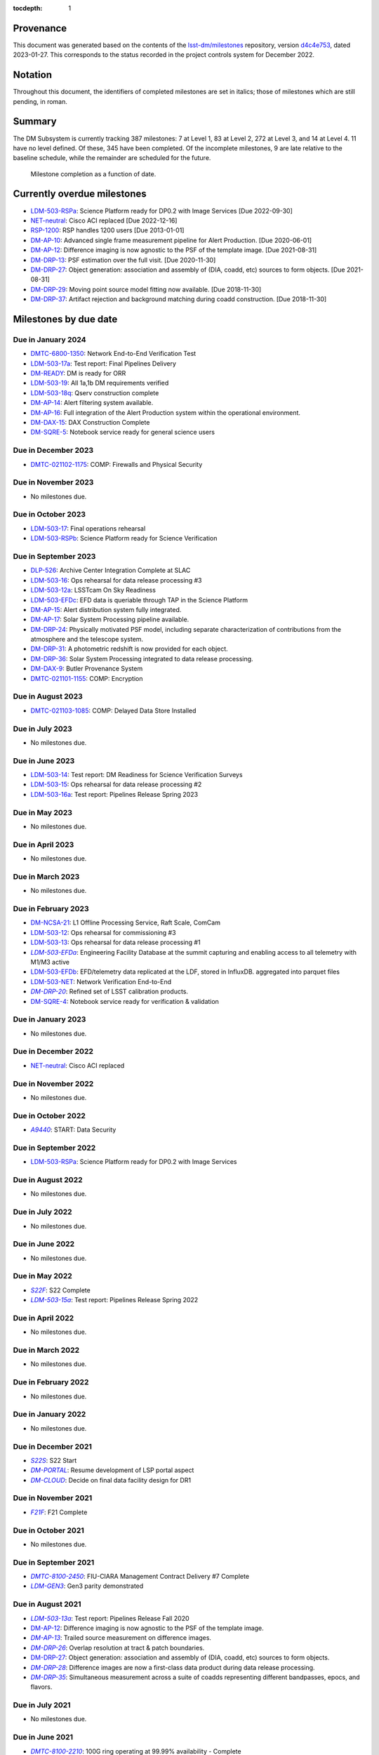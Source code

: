 .. Auto-generated by bin/generate_dmtn.py on Fri Jan 27 16:53:50 2023 - DO NOT EDIT

:tocdepth: 1

.. |LSST-1590| replace:: LSST-1590
.. |LSST-1630| replace:: *LSST-1630*
.. |LSST-1446| replace:: LSST-1446
.. |LSST-1440| replace:: *LSST-1440*
.. |LSST-1470| replace:: LSST-1470
.. |LSST-1640| replace:: *LSST-1640*
.. |LSST-1520| replace:: LSST-1520
.. |LSST-1580| replace:: LSST-1580
.. |LSST-1540| replace:: LSST-1540
.. |LSST-1560| replace:: LSST-1560
.. |LSST-1519| replace:: LSST-1519
.. |LSST-1620| replace:: LSST-1620
.. |LSST-1610| replace:: *LSST-1610*
.. |SY5| replace:: SY5
.. |DM12| replace:: DM12
.. |DM15| replace:: DM15
.. |DM16| replace:: DM16
.. |EP5| replace:: EP5
.. |CO7| replace:: CO7
.. |TS13| replace:: TS13
.. |TS20| replace:: TS20
.. |CO6| replace:: CO6
.. |DM1| replace:: DM1
.. |DM2| replace:: DM2
.. |DM7| replace:: DM7
.. |DM11| replace:: DM11
.. |SY6| replace:: SY6
.. |DM9| replace:: DM9
.. |CRYO00300_COM| replace:: *CRYO00300_COM*
.. |CRYO50500_COM| replace:: *CRYO50500_COM*
.. |CRYO92380_COM| replace:: *CRYO92380_COM*
.. |SE01210_COM| replace:: SE01210_COM
.. |ITC00425_COM| replace:: *ITC00425_COM*
.. |ITC00400_COM| replace:: *ITC00400_COM*
.. |ITC00450_COM| replace:: *ITC00450_COM*
.. |ITC00335_COM| replace:: *ITC00335_COM*
.. |ITC00500_COM| replace:: ITC00500_COM
.. |ITC00340_COM| replace:: *ITC00340_COM*
.. |ITC00525_COM| replace:: ITC00525_COM
.. |ITC00100_COM| replace:: ITC00100_COM
.. |ITC00475_COM| replace:: ITC00475_COM
.. |ITC32440_COM| replace:: *ITC32440_COM*
.. |ITC32660_COM| replace:: *ITC32660_COM*
.. |ITC20349_COM| replace:: ITC20349_COM
.. |ITC20065_COM| replace:: *ITC20065_COM*
.. |ITC20060_COM| replace:: ITC20060_COM
.. |ITC20200_COM| replace:: ITC20200_COM
.. |ITC20400_COM| replace:: ITC20400_COM
.. |ITC19850_COM| replace:: *ITC19850_COM*
.. |ITC20149_COM| replace:: ITC20149_COM
.. |ITC91205_COM| replace:: *ITC91205_COM*
.. |CCS000750_COM| replace:: *CCS000750_COM*
.. |CCS000760_COM| replace:: *CCS000760_COM*
.. |CCS000635_COM| replace:: *CCS000635_COM*
.. |CCS120600_COM| replace:: *CCS120600_COM*
.. |CCS122500_COM| replace:: *CCS122500_COM*
.. |CCS300130_COM| replace:: *CCS300130_COM*
.. |CCS320900_COM| replace:: *CCS320900_COM*
.. |CAMM8010| replace:: *CAMM8010*
.. |CAMM8020| replace:: *CAMM8020*
.. |CAMM8040| replace:: *CAMM8040*
.. |CAMM8050| replace:: *CAMM8050*
.. |CAMM8060| replace:: *CAMM8060*
.. |CAMM8070| replace:: *CAMM8070*
.. |CAMM8090| replace:: CAMM8090
.. |CAMM8130| replace:: *CAMM8130*
.. |CAMM8140| replace:: *CAMM8140*
.. |CAMM8150| replace:: *CAMM8150*
.. |CAMM8180| replace:: *CAMM8180*
.. |CAMM8190| replace:: *CAMM8190*
.. |CAMM8200| replace:: *CAMM8200*
.. |CAMM8210| replace:: *CAMM8210*
.. |CAMM8220| replace:: *CAMM8220*
.. |CAMM8225| replace:: *CAMM8225*
.. |CAMM8230| replace:: *CAMM8230*
.. |CAMM8240| replace:: *CAMM8240*
.. |CAMM8250| replace:: *CAMM8250*
.. |CAMM8255| replace:: *CAMM8255*
.. |CAMM8260| replace:: *CAMM8260*
.. |CAMM8270| replace:: *CAMM8270*
.. |CAMM8280| replace:: *CAMM8280*
.. |CAMM8290| replace:: *CAMM8290*
.. |CAMM8300| replace:: *CAMM8300*
.. |CAMM8310| replace:: *CAMM8310*
.. |CAMM8320| replace:: *CAMM8320*
.. |CAMM8330| replace:: *CAMM8330*
.. |CAMM8340| replace:: *CAMM8340*
.. |CAMM8350| replace:: *CAMM8350*
.. |CAMM8370| replace:: *CAMM8370*
.. |CAMM9010| replace:: *CAMM9010*
.. |CAMM9020| replace:: *CAMM9020*
.. |CAMM9030| replace:: *CAMM9030*
.. |CAMM9040| replace:: *CAMM9040*
.. |CAMM9050| replace:: *CAMM9050*
.. |CAMM9060| replace:: *CAMM9060*
.. |CAMM9070| replace:: *CAMM9070*
.. |CAMM9080| replace:: *CAMM9080*
.. |CAMM9090| replace:: *CAMM9090*
.. |CAMM9100| replace:: *CAMM9100*
.. |CAMM9110| replace:: *CAMM9110*
.. |CAMM9120| replace:: *CAMM9120*
.. |CAMM9130| replace:: *CAMM9130*
.. |CAMM9140| replace:: *CAMM9140*
.. |CAMM9150| replace:: *CAMM9150*
.. |CAMM9160| replace:: *CAMM9160*
.. |CAMM9170| replace:: *CAMM9170*
.. |CAMM9180| replace:: *CAMM9180*
.. |CAMM9190| replace:: *CAMM9190*
.. |CAMM9200| replace:: *CAMM9200*
.. |CAMM9210| replace:: *CAMM9210*
.. |CAMM9220| replace:: *CAMM9220*
.. |CAMM9230| replace:: *CAMM9230*
.. |CAMM9240| replace:: *CAMM9240*
.. |CAMM9250| replace:: *CAMM9250*
.. |CAMM9260| replace:: *CAMM9260*
.. |CAMM9270| replace:: *CAMM9270*
.. |CAMM9280| replace:: *CAMM9280*
.. |CAMM9290| replace:: *CAMM9290*
.. |CAMM9300| replace:: *CAMM9300*
.. |CAMM9310| replace:: *CAMM9310*
.. |CAMM9320| replace:: *CAMM9320*
.. |CAMM9330| replace:: *CAMM9330*
.. |CAMM9340| replace:: *CAMM9340*
.. |CAMM9350| replace:: *CAMM9350*
.. |CAMM9360| replace:: *CAMM9360*
.. |CAMM9370| replace:: *CAMM9370*
.. |CAMM9380| replace:: *CAMM9380*
.. |CAMM9390| replace:: *CAMM9390*
.. |CAMM9400| replace:: *CAMM9400*
.. |CAMM9410| replace:: *CAMM9410*
.. |CAMM9420| replace:: *CAMM9420*
.. |CAMM9430| replace:: *CAMM9430*
.. |CAMM9440| replace:: *CAMM9440*
.. |CAMM9450| replace:: *CAMM9450*
.. |CAMM9460| replace:: *CAMM9460*
.. |CAMM9470| replace:: *CAMM9470*
.. |CAMM9480| replace:: *CAMM9480*
.. |CAMM9520| replace:: *CAMM9520*
.. |CAMM9530| replace:: *CAMM9530*
.. |CAMM2270_COM| replace:: *CAMM2270_COM*
.. |CAMM2280_COM| replace:: CAMM2280_COM
.. |CAMM2290_COM| replace:: CAMM2290_COM
.. |CAMM7144_COM| replace:: CAMM7144_COM
.. |CAMM7145_COM| replace:: CAMM7145_COM
.. |CAMM7095_COM| replace:: *CAMM7095_COM*
.. |CAMM7075_COM| replace:: *CAMM7075_COM*
.. |CAMM6465_COM| replace:: *CAMM6465_COM*
.. |CAMM6150_COM| replace:: CAMM6150_COM
.. |CAMM8220_COM| replace:: *CAMM8220_COM*
.. |CAMM8260_COM| replace:: *CAMM8260_COM*
.. |CAMM8270_COM| replace:: *CAMM8270_COM*
.. |CAMM8170_COM| replace:: CAMM8170_COM
.. |CAMM8160_COM| replace:: *CAMM8160_COM*
.. |CAMM8120_COM| replace:: CAMM8120_COM
.. |CAMM8110_COM| replace:: CAMM8110_COM
.. |CAMM8100_COM| replace:: CAMM8100_COM
.. |CAMM8090_COM| replace:: CAMM8090_COM
.. |CAMM8080_COM| replace:: CAMM8080_COM
.. |CAMM8050_COM| replace:: *CAMM8050_COM*
.. |CAMM9500_COM| replace:: CAMM9500_COM
.. |CAMM9490_COM| replace:: CAMM9490_COM
.. |CAMM9710_COM| replace:: *CAMM9710_COM*
.. |CAMM9720_COM| replace:: *CAMM9720_COM*
.. |CAMM9730_COM| replace:: *CAMM9730_COM*
.. |DM-NCSA-27| replace:: *DM-NCSA-27*
.. |DM-NCSA-28| replace:: *DM-NCSA-28*
.. |DM-NCSA-1| replace:: *DM-NCSA-1*
.. |DM-NCSA-2| replace:: *DM-NCSA-2*
.. |DM-NCSA-3| replace:: *DM-NCSA-3*
.. |DM-NCSA-29| replace:: *DM-NCSA-29*
.. |DM-NCSA-4| replace:: *DM-NCSA-4*
.. |DM-NCSA-5| replace:: *DM-NCSA-5*
.. |DM-NCSA-6| replace:: *DM-NCSA-6*
.. |DM-NCSA-7| replace:: *DM-NCSA-7*
.. |DM-NCSA-9| replace:: *DM-NCSA-9*
.. |DM-NCSA-10| replace:: *DM-NCSA-10*
.. |DM-NCSA-11| replace:: *DM-NCSA-11*
.. |DM-NCSA-13| replace:: *DM-NCSA-13*
.. |DM-NCSA-14| replace:: *DM-NCSA-14*
.. |DM-NCSA-15| replace:: *DM-NCSA-15*
.. |DM-NCSA-16| replace:: *DM-NCSA-16*
.. |DM-NCSA-20| replace:: *DM-NCSA-20*
.. |DM-NCSA-21| replace:: DM-NCSA-21
.. |DM-NCSA-22| replace:: *DM-NCSA-22*
.. |DMTC-4500-0010| replace:: *DMTC-4500-0010*
.. |A6150| replace:: *A6150*
.. |DLP-864| replace:: *DLP-864*
.. |DLP-469| replace:: *DLP-469*
.. |DLP-356| replace:: *DLP-356*
.. |DLP-355| replace:: *DLP-355*
.. |DLP-358| replace:: *DLP-358*
.. |DLP-357| replace:: *DLP-357*
.. |DLP-847| replace:: *DLP-847*
.. |DLP-368| replace:: *DLP-368*
.. |DLP-366| replace:: *DLP-366*
.. |DLP-364| replace:: *DLP-364*
.. |DLP-361| replace:: *DLP-361*
.. |DLP-360| replace:: *DLP-360*
.. |DLP-359| replace:: *DLP-359*
.. |DLP-389| replace:: *DLP-389*
.. |DLP-850| replace:: *DLP-850*
.. |DLP-405| replace:: *DLP-405*
.. |DLP-404| replace:: *DLP-404*
.. |DLP-412| replace:: *DLP-412*
.. |DLP-411| replace:: *DLP-411*
.. |DLP-410| replace:: *DLP-410*
.. |DLP-415| replace:: *DLP-415*
.. |DLP-400| replace:: *DLP-400*
.. |DLP-422| replace:: *DLP-422*
.. |DLP-424| replace:: *DLP-424*
.. |DLP-423| replace:: *DLP-423*
.. |DLP-471| replace:: *DLP-471*
.. |DLP-431| replace:: *DLP-431*
.. |DLP-430| replace:: *DLP-430*
.. |DLP-459| replace:: *DLP-459*
.. |DLP-458| replace:: *DLP-458*
.. |DLP-457| replace:: *DLP-457*
.. |DLP-452| replace:: *DLP-452*
.. |DLP-451| replace:: *DLP-451*
.. |DLP-450| replace:: *DLP-450*
.. |DLP-449| replace:: *DLP-449*
.. |DLP-442| replace:: *DLP-442*
.. |DLP-441| replace:: *DLP-441*
.. |DLP-433| replace:: *DLP-433*
.. |A1300| replace:: *A1300*
.. |A2330| replace:: *A2330*
.. |A4369.9| replace:: *A4369.9*
.. |A4640| replace:: *A4640*
.. |A4670| replace:: *A4670*
.. |A4680| replace:: *A4680*
.. |A4750| replace:: *A4750*
.. |A4860| replace:: *A4860*
.. |A5090| replace:: *A5090*
.. |DM-NET-5| replace:: *DM-NET-5*
.. |DLP-465| replace:: *DLP-465*
.. |DLP-464| replace:: *DLP-464*
.. |DM-NET-2| replace:: *DM-NET-2*
.. |IT-725-M| replace:: *IT-725-M*
.. |IT-716-M| replace:: *IT-716-M*
.. |IT-718-M| replace:: *IT-718-M*
.. |IT-716-M2| replace:: *IT-716-M2*
.. |DLP-468| replace:: *DLP-468*
.. |DLP-467| replace:: *DLP-467*
.. |DLP-466| replace:: *DLP-466*
.. |DM-NET-1| replace:: *DM-NET-1*
.. |DM-NET-3| replace:: *DM-NET-3*
.. |DM-NET-4| replace:: *DM-NET-4*
.. |DLP-42| replace:: *DLP-42*
.. |DLP-43| replace:: *DLP-43*
.. |DLP-61| replace:: *DLP-61*
.. |DLP-44| replace:: *DLP-44*
.. |DLP-45| replace:: *DLP-45*
.. |DLP-46| replace:: *DLP-46*
.. |DMTC-8000-0760| replace:: *DMTC-8000-0760*
.. |DMTC-8000-0806| replace:: *DMTC-8000-0806*
.. |DMTC-8000-0818| replace:: *DMTC-8000-0818*
.. |DMTC-8000-0826| replace:: *DMTC-8000-0826*
.. |DMTC-8000-0836| replace:: *DMTC-8000-0836*
.. |DMTC-8000-0870| replace:: *DMTC-8000-0870*
.. |DMTC-8000-0910| replace:: *DMTC-8000-0910*
.. |DMTC-8000-0950| replace:: *DMTC-8000-0950*
.. |DMTC-8000-0990| replace:: *DMTC-8000-0990*
.. |DMTC-7400-2420| replace:: *DMTC-7400-2420*
.. |DMTC-7400-2510| replace:: *DMTC-7400-2510*
.. |DMTC-7400-2480| replace:: *DMTC-7400-2480*
.. |DMTC-7400-0815| replace:: *DMTC-7400-0815*
.. |DMTC-7400-2010| replace:: *DMTC-7400-2010*
.. |DMTC-7400-2050| replace:: *DMTC-7400-2050*
.. |DMTC-7400-2090| replace:: *DMTC-7400-2090*
.. |DMTC-7400-2130| replace:: *DMTC-7400-2130*
.. |DLP-41| replace:: *DLP-41*
.. |DLP-37| replace:: *DLP-37*
.. |DLP-40| replace:: *DLP-40*
.. |DMTC-7400-2170| replace:: *DMTC-7400-2170*
.. |DMTC-7400-2210| replace:: *DMTC-7400-2210*
.. |DMTC-7400-2250| replace:: *DMTC-7400-2250*
.. |DLP-65| replace:: *DLP-65*
.. |DLP-63| replace:: *DLP-63*
.. |DMTC-7400-2290| replace:: *DMTC-7400-2290*
.. |DMTC-7400-2330| replace:: *DMTC-7400-2330*
.. |DLP-36| replace:: *DLP-36*
.. |DMTC-8100-2010| replace:: *DMTC-8100-2010*
.. |DMTC-8100-2050| replace:: *DMTC-8100-2050*
.. |DMTC-8100-2090| replace:: *DMTC-8100-2090*
.. |DMTC-8100-2130| replace:: *DMTC-8100-2130*
.. |DMTC-8100-2170| replace:: *DMTC-8100-2170*
.. |DMTC-8100-2210| replace:: *DMTC-8100-2210*
.. |DMTC-8100-2112| replace:: *DMTC-8100-2112*
.. |DMTC-8100-2250| replace:: *DMTC-8100-2250*
.. |DMTC-8100-2290| replace:: *DMTC-8100-2290*
.. |DMTC-8100-2330| replace:: *DMTC-8100-2330*
.. |DMTC-8100-2370| replace:: *DMTC-8100-2370*
.. |DMTC-8100-2410| replace:: *DMTC-8100-2410*
.. |DMTC-8100-2450| replace:: *DMTC-8100-2450*
.. |DLP-33| replace:: *DLP-33*
.. |DMTC-8100-2490| replace:: *DMTC-8100-2490*
.. |DMTC-8100-2530| replace:: *DMTC-8100-2530*
.. |DMTC-8100-2474| replace:: *DMTC-8100-2474*
.. |DLP-70| replace:: *DLP-70*
.. |DLP-69| replace:: *DLP-69*
.. |DMTC-8200-0480| replace:: *DMTC-8200-0480*
.. |DMTC-8200-0510| replace:: *DMTC-8200-0510*
.. |DMTC-8200-0600| replace:: *DMTC-8200-0600*
.. |DM-NET-6| replace:: *DM-NET-6*
.. |DMTC-6800-1325| replace:: *DMTC-6800-1325*
.. |DMTC-6800-1350| replace:: DMTC-6800-1350
.. |DLP-528| replace:: *DLP-528*
.. |DLP-526| replace:: DLP-526
.. |DLP-533| replace:: *DLP-533*
.. |DLP-559| replace:: *DLP-559*
.. |DLP-541| replace:: *DLP-541*
.. |DLP-544| replace:: *DLP-544*
.. |DLP-552| replace:: *DLP-552*
.. |DLP-551| replace:: *DLP-551*
.. |DLP-558| replace:: *DLP-558*
.. |DLP-554| replace:: *DLP-554*
.. |DLP-556| replace:: *DLP-556*
.. |DLP-557| replace:: *DLP-557*
.. |DLP-538| replace:: *DLP-538*
.. |DLP-555| replace:: *DLP-555*
.. |DLP-566| replace:: *DLP-566*
.. |DLP-567| replace:: *DLP-567*
.. |DMTC-0000-0020| replace:: *DMTC-0000-0020*
.. |DMTC-0000-0030| replace:: *DMTC-0000-0030*
.. |DMTC-0000-3000| replace:: *DMTC-0000-3000*
.. |F17S| replace:: *F17S*
.. |F19S| replace:: *F19S*
.. |F18S| replace:: *F18S*
.. |F20S| replace:: *F20S*
.. |F21S| replace:: *F21S*
.. |S17S| replace:: *S17S*
.. |S19S| replace:: *S19S*
.. |S18S| replace:: *S18S*
.. |S20S| replace:: *S20S*
.. |S21S| replace:: *S21S*
.. |S22S| replace:: *S22S*
.. |S17F| replace:: *S17F*
.. |S19F| replace:: *S19F*
.. |S18F| replace:: *S18F*
.. |S20F| replace:: *S20F*
.. |S21F| replace:: *S21F*
.. |S22F| replace:: *S22F*
.. |F17F| replace:: *F17F*
.. |F19F| replace:: *F19F*
.. |F18F| replace:: *F18F*
.. |F20F| replace:: *F20F*
.. |F21F| replace:: *F21F*
.. |LDM-503-01| replace:: *LDM-503-01*
.. |LDM-503-02| replace:: *LDM-503-02*
.. |LDM-503-03| replace:: *LDM-503-03*
.. |LDM-503-04| replace:: *LDM-503-04*
.. |LDM-503-05| replace:: *LDM-503-05*
.. |LDM-503-06| replace:: *LDM-503-06*
.. |LDM-503-07| replace:: *LDM-503-07*
.. |LDM-503-08| replace:: *LDM-503-08*
.. |LDM-503-09| replace:: *LDM-503-09*
.. |LDM-503-10| replace:: *LDM-503-10*
.. |LDM-503-11| replace:: *LDM-503-11*
.. |LDM-503-12| replace:: LDM-503-12
.. |LDM-503-13| replace:: LDM-503-13
.. |LDM-503-14| replace:: LDM-503-14
.. |LDM-503-15| replace:: LDM-503-15
.. |LDM-503-16| replace:: LDM-503-16
.. |LDM-503-17| replace:: LDM-503-17
.. |LDM-503-04b| replace:: *LDM-503-04b*
.. |LDM-503-11b| replace:: *LDM-503-11b*
.. |LSST-1160| replace:: *LSST-1160*
.. |LSST-1190| replace:: *LSST-1190*
.. |LSST-1200| replace:: *LSST-1200*
.. |LSST-1220| replace:: *LSST-1220*
.. |DM-STAFF| replace:: *DM-STAFF*
.. |LDM-503-08b| replace:: *LDM-503-08b*
.. |LDM-503-10b| replace:: *LDM-503-10b*
.. |LDM-503-09a| replace:: *LDM-503-09a*
.. |LDM-503-13a| replace:: *LDM-503-13a*
.. |LDM-503-15a| replace:: *LDM-503-15a*
.. |LDM-503-17a| replace:: LDM-503-17a
.. |LDM-503-11a| replace:: *LDM-503-11a*
.. |LDM-503-12a| replace:: LDM-503-12a
.. |LDM-503-10a| replace:: *LDM-503-10a*
.. |DM-PORTAL| replace:: *DM-PORTAL*
.. |DM-CLOUD| replace:: *DM-CLOUD*
.. |LDM-503-14a| replace:: *LDM-503-14a*
.. |LDM-503-EFDa| replace:: *LDM-503-EFDa*
.. |LDM-503-EFDb| replace:: LDM-503-EFDb
.. |LDM-503-EFDc| replace:: LDM-503-EFDc
.. |LDM-GEN3| replace:: *LDM-GEN3*
.. |LDM-503-RSPa| replace:: LDM-503-RSPa
.. |LDM-503-RSPb| replace:: LDM-503-RSPb
.. |DM-IT-FIB| replace:: *DM-IT-FIB*
.. |LDM-503-16a| replace:: LDM-503-16a
.. |DLP-579| replace:: *DLP-579*
.. |DM-READY| replace:: DM-READY
.. |LDM-503-19| replace:: LDM-503-19
.. |LDM-503-18q| replace:: LDM-503-18q
.. |NET-neutral| replace:: NET-neutral
.. |LDM-503-NET| replace:: LDM-503-NET
.. |RSP-1200| replace:: RSP-1200
.. |DM-SUIT-1| replace:: *DM-SUIT-1*
.. |DM-SUIT-2| replace:: *DM-SUIT-2*
.. |DM-SUIT-3| replace:: *DM-SUIT-3*
.. |DM-SUIT-4| replace:: *DM-SUIT-4*
.. |DM-SUIT-5| replace:: *DM-SUIT-5*
.. |DM-SUIT-7| replace:: *DM-SUIT-7*
.. |DM-SUIT-8| replace:: *DM-SUIT-8*
.. |DM-SUIT-10| replace:: *DM-SUIT-10*
.. |DLP-578| replace:: *DLP-578*
.. |DLP-256| replace:: *DLP-256*
.. |DLP-518| replace:: *DLP-518*
.. |DLP-872| replace:: *DLP-872*
.. |DLP-871| replace:: *DLP-871*
.. |DLP-574| replace:: *DLP-574*
.. |DLP-564| replace:: *DLP-564*
.. |DLP-521| replace:: *DLP-521*
.. |DLP-520| replace:: *DLP-520*
.. |DLP-519| replace:: *DLP-519*
.. |DLP-207| replace:: *DLP-207*
.. |DLP-205| replace:: *DLP-205*
.. |DLP-575| replace:: *DLP-575*
.. |DLP-222| replace:: *DLP-222*
.. |DLP-218| replace:: *DLP-218*
.. |DLP-216| replace:: *DLP-216*
.. |DLP-576| replace:: *DLP-576*
.. |DLP-577| replace:: *DLP-577*
.. |DM-AP-1| replace:: *DM-AP-1*
.. |DM-AP-2| replace:: *DM-AP-2*
.. |DM-AP-3| replace:: *DM-AP-3*
.. |DM-AP-4| replace:: *DM-AP-4*
.. |DM-AP-5| replace:: *DM-AP-5*
.. |DM-AP-6| replace:: *DM-AP-6*
.. |DM-AP-7| replace:: *DM-AP-7*
.. |DM-AP-8| replace:: *DM-AP-8*
.. |DM-AP-9| replace:: *DM-AP-9*
.. |DM-AP-10| replace:: DM-AP-10
.. |DM-AP-11| replace:: *DM-AP-11*
.. |DM-AP-12| replace:: DM-AP-12
.. |DM-AP-13| replace:: *DM-AP-13*
.. |DM-AP-14| replace:: DM-AP-14
.. |DM-AP-15| replace:: DM-AP-15
.. |DM-AP-16| replace:: DM-AP-16
.. |DM-AP-17| replace:: DM-AP-17
.. |DM-AP-18| replace:: *DM-AP-18*
.. |DLP-276| replace:: *DLP-276*
.. |DLP-275| replace:: *DLP-275*
.. |DLP-642| replace:: *DLP-642*
.. |DLP-639| replace:: *DLP-639*
.. |DLP-644| replace:: *DLP-644*
.. |DLP-638| replace:: *DLP-638*
.. |DM-DRP-1| replace:: *DM-DRP-1*
.. |DM-DRP-2| replace:: *DM-DRP-2*
.. |DM-DRP-3| replace:: *DM-DRP-3*
.. |DM-DRP-4| replace:: *DM-DRP-4*
.. |DM-DRP-5| replace:: *DM-DRP-5*
.. |DM-DRP-6| replace:: *DM-DRP-6*
.. |DM-DRP-7| replace:: *DM-DRP-7*
.. |DM-DRP-8| replace:: *DM-DRP-8*
.. |DM-DRP-9| replace:: *DM-DRP-9*
.. |DM-DRP-11| replace:: *DM-DRP-11*
.. |DM-DRP-12| replace:: *DM-DRP-12*
.. |DM-DRP-13| replace:: DM-DRP-13
.. |DM-DRP-14| replace:: *DM-DRP-14*
.. |DM-DRP-15| replace:: *DM-DRP-15*
.. |DM-DRP-16| replace:: *DM-DRP-16*
.. |DM-DRP-17| replace:: *DM-DRP-17*
.. |DM-DRP-18| replace:: *DM-DRP-18*
.. |DM-DRP-19| replace:: *DM-DRP-19*
.. |DM-DRP-37| replace:: DM-DRP-37
.. |DM-DRP-21| replace:: *DM-DRP-21*
.. |DM-DRP-22| replace:: *DM-DRP-22*
.. |DM-DRP-23| replace:: *DM-DRP-23*
.. |DM-DRP-26| replace:: *DM-DRP-26*
.. |DM-DRP-20| replace:: *DM-DRP-20*
.. |DM-DRP-24| replace:: DM-DRP-24
.. |DM-DRP-27| replace:: DM-DRP-27
.. |DM-DRP-28| replace:: *DM-DRP-28*
.. |DM-DRP-29| replace:: DM-DRP-29
.. |DM-DRP-30| replace:: *DM-DRP-30*
.. |DM-DRP-32| replace:: *DM-DRP-32*
.. |DM-DRP-34| replace:: *DM-DRP-34*
.. |DM-DRP-35| replace:: *DM-DRP-35*
.. |DM-DRP-31| replace:: DM-DRP-31
.. |DM-DRP-36| replace:: DM-DRP-36
.. |DM-DRP-38| replace:: *DM-DRP-38*
.. |DLP-486| replace:: *DLP-486*
.. |DLP-103| replace:: *DLP-103*
.. |DLP-101| replace:: *DLP-101*
.. |DLP-100| replace:: *DLP-100*
.. |DLP-736| replace:: *DLP-736*
.. |DLP-588| replace:: *DLP-588*
.. |DLP-288| replace:: *DLP-288*
.. |DLP-73| replace:: *DLP-73*
.. |DLP-694| replace:: *DLP-694*
.. |DLP-724| replace:: *DLP-724*
.. |DLP-716| replace:: *DLP-716*
.. |DLP-715| replace:: *DLP-715*
.. |DLP-700| replace:: *DLP-700*
.. |DLP-697| replace:: *DLP-697*
.. |DLP-696| replace:: *DLP-696*
.. |DLP-503| replace:: *DLP-503*
.. |DLP-502| replace:: *DLP-502*
.. |DLP-152| replace:: *DLP-152*
.. |DM-DAX-1| replace:: *DM-DAX-1*
.. |DM-DAX-2| replace:: *DM-DAX-2*
.. |DM-DAX-5| replace:: *DM-DAX-5*
.. |DM-DAX-6| replace:: *DM-DAX-6*
.. |DM-DAX-7| replace:: *DM-DAX-7*
.. |DM-DAX-11| replace:: *DM-DAX-11*
.. |DM-DAX-8| replace:: *DM-DAX-8*
.. |DM-DAX-9| replace:: DM-DAX-9
.. |DM-DAX-10| replace:: *DM-DAX-10*
.. |DM-DAX-12| replace:: *DM-DAX-12*
.. |DM-DAX-13| replace:: *DM-DAX-13*
.. |DM-DAX-14| replace:: *DM-DAX-14*
.. |DM-DAX-15| replace:: DM-DAX-15
.. |DLP-836| replace:: *DLP-836*
.. |DLP-25| replace:: *DLP-25*
.. |DLP-837| replace:: *DLP-837*
.. |DLP-835| replace:: *DLP-835*
.. |DLP-834| replace:: *DLP-834*
.. |DLP-818| replace:: *DLP-818*
.. |DLP-817| replace:: *DLP-817*
.. |DLP-805| replace:: *DLP-805*
.. |DLP-801| replace:: *DLP-801*
.. |DLP-649| replace:: *DLP-649*
.. |DLP-635| replace:: *DLP-635*
.. |DLP-473| replace:: *DLP-473*
.. |DLP-472| replace:: *DLP-472*
.. |DLP-802| replace:: *DLP-802*
.. |DLP-800| replace:: *DLP-800*
.. |DLP-725| replace:: *DLP-725*
.. |DLP-346| replace:: *DLP-346*
.. |DLP-345| replace:: *DLP-345*
.. |DLP-344| replace:: *DLP-344*
.. |DLP-342| replace:: *DLP-342*
.. |DLP-341| replace:: *DLP-341*
.. |DLP-340| replace:: *DLP-340*
.. |DLP-352| replace:: *DLP-352*
.. |DLP-351| replace:: *DLP-351*
.. |DLP-337| replace:: *DLP-337*
.. |DLP-334| replace:: *DLP-334*
.. |DM-SQRE-1| replace:: *DM-SQRE-1*
.. |DM-SQRE-2| replace:: *DM-SQRE-2*
.. |DM-SQRE-3| replace:: *DM-SQRE-3*
.. |DM-SQRE-4| replace:: DM-SQRE-4
.. |DM-SQRE-5| replace:: DM-SQRE-5
.. |DM-SQRE-6| replace:: *DM-SQRE-6*
.. |DM-SQRE-7| replace:: *DM-SQRE-7*
.. |COVID-PMO-1480| replace:: *COVID-PMO-1480*
.. |T&SC-2100-0280| replace:: *T&SC-2100-0280*
.. |T&SC-2100-0282| replace:: *T&SC-2100-0282*
.. |T&SC-2100-0283| replace:: *T&SC-2100-0283*
.. |T&SC-2100-2247| replace:: *T&SC-2100-2247*
.. |T&SC-2100-2252| replace:: *T&SC-2100-2252*
.. |T&SC-2100-2255| replace:: *T&SC-2100-2255*
.. |T&SC-2100-2303| replace:: T&SC-2100-2303
.. |T&SC-2100-0470| replace:: *T&SC-2100-0470*
.. |T&SC-6800-1463| replace:: T&SC-6800-1463
.. |T&SC-6799-0000| replace:: *T&SC-6799-0000*
.. |T&SC-6800-2335| replace:: *T&SC-6800-2335*
.. |T&SC-6800-0042| replace:: *T&SC-6800-0042*
.. |T&SC-6800-2325| replace:: *T&SC-6800-2325*
.. |T&SC-6800-2155| replace:: *T&SC-6800-2155*
.. |T&SC-6800-0080| replace:: *T&SC-6800-0080*
.. |T&SC-6800-0083| replace:: *T&SC-6800-0083*
.. |T&SC-6800-0086| replace:: *T&SC-6800-0086*
.. |T&SC-6800-0089| replace:: *T&SC-6800-0089*
.. |T&SC-6800-1125| replace:: *T&SC-6800-1125*
.. |T&SC-6800-4190| replace:: T&SC-6800-4190
.. |T&SC-5000-0100| replace:: *T&SC-5000-0100*
.. |T&SC-5000-0800| replace:: *T&SC-5000-0800*
.. |T&SC-5000-0235| replace:: *T&SC-5000-0235*
.. |T&SC-5000-0242| replace:: *T&SC-5000-0242*
.. |T&SC-5000-0244| replace:: *T&SC-5000-0244*
.. |T&SC-5000-0238| replace:: *T&SC-5000-0238*
.. |T&SC-4900-0300| replace:: *T&SC-4900-0300*
.. |T&SC-4900-0600| replace:: *T&SC-4900-0600*
.. |T&SC-5200-0200| replace:: *T&SC-5200-0200*
.. |T&SC-5300-0100| replace:: *T&SC-5300-0100*
.. |T&SC-5300-1060| replace:: *T&SC-5300-1060*
.. |T&SC-5300-1120| replace:: *T&SC-5300-1120*
.. |T&SC-5200-1180| replace:: *T&SC-5200-1180*
.. |T&SC-4700-0400| replace:: *T&SC-4700-0400*
.. |T&SC-5100-0200| replace:: *T&SC-5100-0200*
.. |T&SC-5100-0800| replace:: *T&SC-5100-0800*
.. |T&SC-5100-0205| replace:: *T&SC-5100-0205*
.. |T&SC-5100-2710| replace:: *T&SC-5100-2710*
.. |T&SC-5100-3910| replace:: *T&SC-5100-3910*
.. |T&SC-5100-5610| replace:: *T&SC-5100-5610*
.. |T&SC-5100-7310| replace:: *T&SC-5100-7310*
.. |T&SC-5100-9310| replace:: *T&SC-5100-9310*
.. |T&SC-6400-0300| replace:: *T&SC-6400-0300*
.. |T&SC-6400-0475| replace:: *T&SC-6400-0475*
.. |T&SC-6400-0580| replace:: *T&SC-6400-0580*
.. |T&SC-6400-0490| replace:: *T&SC-6400-0490*
.. |T&SC-6400-0909| replace:: *T&SC-6400-0909*
.. |T&SC-6500-2700| replace:: *T&SC-6500-2700*
.. |T&SC-6500-3300| replace:: *T&SC-6500-3300*
.. |T&SC-6500-5750| replace:: *T&SC-6500-5750*
.. |T&SC-6500-8100| replace:: *T&SC-6500-8100*
.. |T&SC-6500-9000| replace:: *T&SC-6500-9000*
.. |T&SC-4140203-1710| replace:: *T&SC-4140203-1710*
.. |T&SC-1404-0550| replace:: T&SC-1404-0550
.. |T&SC-1404-0300| replace:: *T&SC-1404-0300*
.. |T&SC-1404-0400| replace:: *T&SC-1404-0400*
.. |T&SC-1404-0100| replace:: *T&SC-1404-0100*
.. |T&SC-1404-0500| replace:: *T&SC-1404-0500*
.. |T&SC-1404-1000| replace:: T&SC-1404-1000
.. |T&SC-1404-0600| replace:: *T&SC-1404-0600*
.. |T&SC-8300-0200| replace:: *T&SC-8300-0200*
.. |T&SC-1404-1100| replace:: T&SC-1404-1100
.. |T&SC-1404-0800| replace:: T&SC-1404-0800
.. |T&SC-1404-0750| replace:: T&SC-1404-0750
.. |T&SC-1404-0200| replace:: *T&SC-1404-0200*
.. |T&SC-1404-0410| replace:: *T&SC-1404-0410*
.. |TMANew1| replace:: TMANew1
.. |TMANew2| replace:: TMANew2
.. |TMANew8| replace:: TMANew8
.. |TMANew25| replace:: TMANew25
.. |M1M3-New-1000| replace:: M1M3-New-1000
.. |T&SC-1404-0700| replace:: *T&SC-1404-0700*
.. |New1| replace:: *New1*
.. |New2| replace:: *New2*
.. |New7| replace:: *New7*
.. |New15| replace:: New15
.. |New22| replace:: New22
.. |M1M3TMANew16| replace:: M1M3TMANew16
.. |T&SC-0402-2930| replace:: *T&SC-0402-2930*
.. |T&SC-140403-1300| replace:: *T&SC-140403-1300*
.. |CAMRotNew4| replace:: *CAMRotNew4*
.. |CAMRotNew9| replace:: CAMRotNew9
.. |IOTANew4| replace:: *IOTANew4*
.. |IOTANew9| replace:: *IOTANew9*
.. |IOTANew11| replace:: *IOTANew11*
.. |IOTANew13| replace:: *IOTANew13*
.. |IOTANew17| replace:: *IOTANew17*
.. |IOTANew19| replace:: IOTANew19
.. |IOTANew25| replace:: IOTANew25
.. |IOTANew28| replace:: IOTANew28
.. |T&SC-140412-9010| replace:: T&SC-140412-9010
.. |CSAComCamNew2| replace:: *CSAComCamNew2*
.. |CSAComCamNew3| replace:: *CSAComCamNew3*
.. |CSAComCamNew4| replace:: *CSAComCamNew4*
.. |CSAComCamNew8| replace:: CSAComCamNew8
.. |CSAComCamNew18| replace:: CSAComCamNew18
.. |T&SC-5800-1100| replace:: *T&SC-5800-1100*
.. |T&SC-7700-1440| replace:: *T&SC-7700-1440*
.. |TSS-SV1300| replace:: *TSS-SV1300*
.. |TSS-SV1310| replace:: *TSS-SV1310*
.. |TSS-SV1320| replace:: *TSS-SV1320*
.. |TSS-SV1370| replace:: *TSS-SV1370*
.. |TSS-SV1380| replace:: *TSS-SV1380*
.. |TSS-SV1390| replace:: *TSS-SV1390*
.. |TSS-SV1400| replace:: *TSS-SV1400*
.. |TSS-SV1420| replace:: *TSS-SV1420*
.. |TSS-SV1430| replace:: *TSS-SV1430*
.. |TSS-SV1460| replace:: *TSS-SV1460*
.. |TSS-SV1520| replace:: *TSS-SV1520*
.. |TSS-SV1530| replace:: *TSS-SV1530*
.. |TSSPP-138| replace:: *TSSPP-138*
.. |TSSPP-132| replace:: *TSSPP-132*
.. |TSSPP-131| replace:: *TSSPP-131*
.. |TSSPP-174| replace:: *TSSPP-174*
.. |TSS-SV1590| replace:: *TSS-SV1590*
.. |TSS-SV1610| replace:: *TSS-SV1610*
.. |TSS-SV1660| replace:: *TSS-SV1660*
.. |TSS-SV1670| replace:: *TSS-SV1670*
.. |TSS-SV1680| replace:: *TSS-SV1680*
.. |TSS-SV1710| replace:: *TSS-SV1710*
.. |TSS-SV1730| replace:: *TSS-SV1730*
.. |TSS-2036| replace:: *TSS-2036*
.. |TSSPP-191| replace:: *TSSPP-191*
.. |TSS-SV1750| replace:: *TSS-SV1750*
.. |TSS-SV1800| replace:: *TSS-SV1800*
.. |TSS-SV1810| replace:: *TSS-SV1810*
.. |TSS-SV1900| replace:: *TSS-SV1900*
.. |TSS-SV1960| replace:: *TSS-SV1960*
.. |TSS-SV1970| replace:: *TSS-SV1970*
.. |TSS-SV1980| replace:: *TSS-SV1980*
.. |TSS-SV1990| replace:: *TSS-SV1990*
.. |TSS-SV2020| replace:: *TSS-SV2020*
.. |TSS-SV2050| replace:: *TSS-SV2050*
.. |TSS-2044| replace:: *TSS-2044*
.. |TSS-2045| replace:: *TSS-2045*
.. |TSSPP-196| replace:: *TSSPP-196*
.. |TSS-SV2070| replace:: *TSS-SV2070*
.. |TSS-SV2270| replace:: *TSS-SV2270*
.. |TSS-SV2280| replace:: *TSS-SV2280*
.. |TSS-SV2290| replace:: *TSS-SV2290*
.. |TSS-SV2300| replace:: *TSS-SV2300*
.. |TSS-SV2350| replace:: *TSS-SV2350*
.. |TSS-2048| replace:: *TSS-2048*
.. |T&SC-3900-0950| replace:: *T&SC-3900-0950*
.. |T&SC-3900-0900| replace:: *T&SC-3900-0900*
.. |T&SC-3900-0400| replace:: *T&SC-3900-0400*
.. |T&SC-3900-0600| replace:: *T&SC-3900-0600*
.. |T&SC-3900-0500| replace:: *T&SC-3900-0500*
.. |T&SC-3900-0935| replace:: *T&SC-3900-0935*
.. |T&SC-3900-3530| replace:: *T&SC-3900-3530*
.. |T&SC-4600-0050| replace:: *T&SC-4600-0050*
.. |T&SC-4600-1500| replace:: *T&SC-4600-1500*
.. |T&SC-4600-0055| replace:: *T&SC-4600-0055*
.. |T&SC-3700-0200| replace:: *T&SC-3700-0200*
.. |T&SC-3700-1200| replace:: *T&SC-3700-1200*
.. |T&SC-3800-0100| replace:: *T&SC-3800-0100*
.. |T&SC-3800-0900| replace:: *T&SC-3800-0900*
.. |T&SC-3800-0150| replace:: *T&SC-3800-0150*
.. |T&SC-3900-1000| replace:: *T&SC-3900-1000*
.. |T&SC-3900-1030| replace:: *T&SC-3900-1030*
.. |T&SC-3900-1060| replace:: *T&SC-3900-1060*
.. |T&SC-3000-1000| replace:: T&SC-3000-1000
.. |T&SC-3000-1700| replace:: T&SC-3000-1700
.. |T&SC-3000-2600| replace:: T&SC-3000-2600
.. |T&SC-3000-3700| replace:: T&SC-3000-3700
.. |T&SC-2800-0500| replace:: *T&SC-2800-0500*
.. |T&SC-2900-0600| replace:: *T&SC-2900-0600*
.. |T&SC-2900-1050| replace:: *T&SC-2900-1050*
.. |T&SC-2910-1550| replace:: *T&SC-2910-1550*
.. |T&SC-2910-1700| replace:: *T&SC-2910-1700*
.. |T&SC-2910-1900| replace:: *T&SC-2910-1900*
.. |T&SC-2911-0010| replace:: *T&SC-2911-0010*
.. |T&SC-2911-0190| replace:: *T&SC-2911-0190*
.. |T&SC-2910-1705| replace:: *T&SC-2910-1705*
.. |T&SC-2911-1000| replace:: *T&SC-2911-1000*
.. |T&SC-2911-1120| replace:: *T&SC-2911-1120*
.. |T&SC-2911-1130| replace:: *T&SC-2911-1130*
.. |T&SC-2911-1410| replace:: *T&SC-2911-1410*
.. |T&SC-2911-1780| replace:: *T&SC-2911-1780*
.. |A9300a10| replace:: A9300a10
.. |A9300a20| replace:: A9300a20
.. |T&SC-5400-1300| replace:: *T&SC-5400-1300*
.. |T&SC-5400-1500| replace:: *T&SC-5400-1500*
.. |A2370| replace:: *A2370*
.. |A1570| replace:: *A1570*
.. |A2270| replace:: *A2270*
.. |A5200| replace:: *A5200*
.. |A5220| replace:: *A5220*
.. |T&SC-5400-5700| replace:: T&SC-5400-5700
.. |T&SC-5400-5600| replace:: T&SC-5400-5600
.. |A9290| replace:: A9290
.. |A9360| replace:: A9360
.. |A9370| replace:: A9370
.. |T&SC-5400-6300| replace:: T&SC-5400-6300
.. |A9410| replace:: A9410
.. |A9390a| replace:: A9390a
.. |A9300a| replace:: A9300a
.. |T&SC-5400-0003| replace:: *T&SC-5400-0003*
.. |T&SC-5400-0004| replace:: *T&SC-5400-0004*
.. |T&SC-5400-0005| replace:: *T&SC-5400-0005*
.. |T&SC-5400-0006| replace:: *T&SC-5400-0006*
.. |T&SC-5400-0007| replace:: *T&SC-5400-0007*
.. |T&SC-5400-0008| replace:: *T&SC-5400-0008*
.. |T&SC-5400-0009| replace:: *T&SC-5400-0009*
.. |T&SC-5400-0010| replace:: *T&SC-5400-0010*
.. |T&SC-5400-0011| replace:: *T&SC-5400-0011*
.. |T&SC-5400-0012| replace:: *T&SC-5400-0012*
.. |T&SC-5400-0013| replace:: *T&SC-5400-0013*
.. |T&SC-5400-0014| replace:: *T&SC-5400-0014*
.. |T&SC-5400-0015| replace:: *T&SC-5400-0015*
.. |T&SC-5400-0016| replace:: *T&SC-5400-0016*
.. |T&SC-5400-0017| replace:: *T&SC-5400-0017*
.. |T&SC-5400-0022| replace:: *T&SC-5400-0022*
.. |T&SC-5400-0032| replace:: *T&SC-5400-0032*
.. |T&SC-5400-0033| replace:: *T&SC-5400-0033*
.. |T&SC-5400-0034| replace:: *T&SC-5400-0034*
.. |T&SC-5400-0037| replace:: *T&SC-5400-0037*
.. |T&SC-5400-0047| replace:: *T&SC-5400-0047*
.. |T&SC-5400-0048| replace:: *T&SC-5400-0048*
.. |T&SC-5400-0054| replace:: *T&SC-5400-0054*
.. |T&SC-5400-0058| replace:: *T&SC-5400-0058*
.. |T&SC-5400-0066| replace:: *T&SC-5400-0066*
.. |T&SC-5400-0071| replace:: *T&SC-5400-0071*
.. |T&SC-5400-0078| replace:: *T&SC-5400-0078*
.. |T&SC-5400-0089| replace:: *T&SC-5400-0089*
.. |T&SC-5400-0103| replace:: *T&SC-5400-0103*
.. |T&SC-5400-0109| replace:: *T&SC-5400-0109*
.. |T&SC-5400-0111| replace:: *T&SC-5400-0111*
.. |T&SC-5300-0300| replace:: *T&SC-5300-0300*
.. |T&SC-5300-0800| replace:: T&SC-5300-0800
.. |T&SC-5300-1000| replace:: T&SC-5300-1000
.. |T&SC-5300-0210| replace:: *T&SC-5300-0210*
.. |T&SC-0100-0500| replace:: *T&SC-0100-0500*
.. |T&SC-0600-0200| replace:: *T&SC-0600-0200*
.. |T&SC-1100-0200| replace:: *T&SC-1100-0200*
.. |T&SC-0400-0500| replace:: *T&SC-0400-0500*
.. |T&SC-0100-0550| replace:: *T&SC-0100-0550*
.. |T&SC-0100-0515| replace:: *T&SC-0100-0515*
.. |T&SC-0400-0525| replace:: T&SC-0400-0525
.. |T&SC-0400-0300| replace:: *T&SC-0400-0300*
.. |T&SC-0400-0600| replace:: *T&SC-0400-0600*
.. |T&SC-0600-0300| replace:: T&SC-0600-0300
.. |T&SC-5900-1500| replace:: T&SC-5900-1500
.. |T&SC-0100-0100| replace:: *T&SC-0100-0100*
.. |T&SC-0100-0200| replace:: *T&SC-0100-0200*
.. |T&SC-0100-0300| replace:: *T&SC-0100-0300*
.. |T&SC-0100-0700| replace:: *T&SC-0100-0700*
.. |T&SC-0100-0400| replace:: *T&SC-0100-0400*
.. |T&SC-0100-0600| replace:: *T&SC-0100-0600*
.. |T&SC-1100-0100| replace:: *T&SC-1100-0100*
.. |T&SC-1100-1000| replace:: *T&SC-1100-1000*
.. |T&SC-1100-1100| replace:: *T&SC-1100-1100*
.. |T&SC-7900-1300| replace:: *T&SC-7900-1300*
.. |T&SC-7900-1700| replace:: *T&SC-7900-1700*
.. |T&SC-0100-0050| replace:: *T&SC-0100-0050*
.. |T&SC-0400-0350| replace:: *T&SC-0400-0350*
.. |T&SC-1150-0600| replace:: T&SC-1150-0600
.. |T&SC-5900-0300| replace:: *T&SC-5900-0300*
.. |T&SC-5900-0800| replace:: *T&SC-5900-0800*
.. |T&SC-1100-0400| replace:: T&SC-1100-0400
.. |T&SC-5900-0700| replace:: *T&SC-5900-0700*
.. |T&SC-5900-1350| replace:: *T&SC-5900-1350*
.. |T&SC-0600-0100| replace:: *T&SC-0600-0100*
.. |T&SC-0400-0550| replace:: T&SC-0400-0550
.. |T&SC-1100-0300| replace:: T&SC-1100-0300
.. |T&SC-1150-0420| replace:: *T&SC-1150-0420*
.. |T&SC-1150-0500| replace:: *T&SC-1150-0500*
.. |T&SC-0400-0700| replace:: *T&SC-0400-0700*
.. |T&SC-5900-0400| replace:: *T&SC-5900-0400*
.. |T&SC-0100-0525| replace:: *T&SC-0100-0525*
.. |T&SC-7900-2310| replace:: *T&SC-7900-2310*
.. |T&SC-7900-2315| replace:: *T&SC-7900-2315*
.. |T&SC-7900-2325| replace:: *T&SC-7900-2325*
.. |T&SC-7900-2430| replace:: *T&SC-7900-2430*
.. |T&SC-0600-0150| replace:: *T&SC-0600-0150*
.. |T&SC-1100-0150| replace:: *T&SC-1100-0150*
.. |T&SC-0400-0420| replace:: *T&SC-0400-0420*
.. |T&SC-0400-0800| replace:: *T&SC-0400-0800*
.. |T&SC-0400-0900| replace:: *T&SC-0400-0900*
.. |T&SC-0400-1000| replace:: *T&SC-0400-1000*
.. |T&SC-0400-1100| replace:: *T&SC-0400-1100*
.. |T&SC-0400-1200| replace:: *T&SC-0400-1200*
.. |T&SC-0400-1300| replace:: *T&SC-0400-1300*
.. |T&SC-0400-1400| replace:: *T&SC-0400-1400*
.. |T&SC-0400-1500| replace:: T&SC-0400-1500
.. |T&SC-0400-1600| replace:: *T&SC-0400-1600*
.. |T&SC-0400-1700| replace:: *T&SC-0400-1700*
.. |T&SC-0400-0925| replace:: *T&SC-0400-0925*
.. |T&SC-0400-0950| replace:: T&SC-0400-0950
.. |TSSPP-57| replace:: *TSSPP-57*
.. |T&SC-0400-1710| replace:: *T&SC-0400-1710*
.. |T&SC-0400-1720| replace:: *T&SC-0400-1720*
.. |T&SC-1100-0205| replace:: *T&SC-1100-0205*
.. |DM-19380| replace:: *DM-19380*
.. |DM-19379| replace:: *DM-19379*
.. |DM-19365| replace:: *DM-19365*
.. |DM-19381| replace:: *DM-19381*
.. |DM-19369| replace:: *DM-19369*
.. |DM-19368| replace:: *DM-19368*
.. |DM-19396| replace:: *DM-19396*
.. |DM-19394| replace:: *DM-19394*
.. |DM-19378| replace:: *DM-19378*
.. |T&SC-0400-1730| replace:: T&SC-0400-1730
.. |T&SC-7700-1415| replace:: *T&SC-7700-1415*
.. |T&SC-7700-1430| replace:: *T&SC-7700-1430*
.. |TSS-SV1050| replace:: *TSS-SV1050*
.. |T&SC-7200-0400| replace:: *T&SC-7200-0400*
.. |TSS-SV1150| replace:: *TSS-SV1150*
.. |TSS-SV1000| replace:: *TSS-SV1000*
.. |TSS-SV1080| replace:: *TSS-SV1080*
.. |TSS-SV1090| replace:: *TSS-SV1090*
.. |TSS-2026| replace:: *TSS-2026*
.. |TSS-SV1240| replace:: *TSS-SV1240*
.. |TSS-SV1250| replace:: *TSS-SV1250*
.. |T&SC-1202-1510| replace:: *T&SC-1202-1510*
.. |T&SC-1202-1570| replace:: *T&SC-1202-1570*
.. |T&SC-1202-1615| replace:: T&SC-1202-1615
.. |T&SC-2600-0950| replace:: *T&SC-2600-0950*
.. |T&SC-2600-1130| replace:: *T&SC-2600-1130*
.. |T&SC-2600-1340| replace:: *T&SC-2600-1340*
.. |T&SC-2600-1410| replace:: *T&SC-2600-1410*
.. |T&SC-2600-1545| replace:: T&SC-2600-1545
.. |T&SC-1208-3000-05| replace:: *T&SC-1208-3000-05*
.. |T&SC-1208-3000-06| replace:: *T&SC-1208-3000-06*
.. |T&SC-1208-3000-07| replace:: *T&SC-1208-3000-07*
.. |T&SC-1208-3000-08| replace:: *T&SC-1208-3000-08*
.. |T&SC-1208-3000-09| replace:: *T&SC-1208-3000-09*
.. |T&SC-1208-3000-10| replace:: *T&SC-1208-3000-10*
.. |T&SC-1208-3000-11| replace:: *T&SC-1208-3000-11*
.. |T&SC-1208-3000-12| replace:: *T&SC-1208-3000-12*
.. |T&SC-1208-3000-13| replace:: *T&SC-1208-3000-13*
.. |T&SC-1208-3000-14| replace:: *T&SC-1208-3000-14*
.. |T&SC-1208-3000-15| replace:: *T&SC-1208-3000-15*
.. |T&SC-1208-3000-16| replace:: *T&SC-1208-3000-16*
.. |T&SC-1208-3000-17| replace:: *T&SC-1208-3000-17*
.. |T&SC-1208-3000-18| replace:: *T&SC-1208-3000-18*
.. |T&SC-1208-3000-19| replace:: T&SC-1208-3000-19
.. |T&SC-1208-3000-21| replace:: T&SC-1208-3000-21
.. |T&SC-1208-3000-22| replace:: *T&SC-1208-3000-22*
.. |T&SC-1208-3000-01| replace:: *T&SC-1208-3000-01*
.. |T&SC-1208-3000-02| replace:: *T&SC-1208-3000-02*
.. |T&SC-1208-3000-03| replace:: *T&SC-1208-3000-03*
.. |T&SC-1208-3000-04| replace:: *T&SC-1208-3000-04*
.. |T&SC-1208-3000-23| replace:: *T&SC-1208-3000-23*
.. |T&SC-1208-3000-24| replace:: T&SC-1208-3000-24
.. |T&SC-1208-3100-12| replace:: *T&SC-1208-3100-12*
.. |T&SC-1216-7090| replace:: *T&SC-1216-7090*
.. |T&SC-1216-7165| replace:: *T&SC-1216-7165*
.. |T&SC-5210-0010| replace:: *T&SC-5210-0010*
.. |SUMMIT-2822| replace:: SUMMIT-2822
.. |T&SC-5210-0220| replace:: *T&SC-5210-0220*
.. |T&SC-5210-0400| replace:: *T&SC-5210-0400*
.. |T&SC-5210-0500| replace:: *T&SC-5210-0500*
.. |T&SC-5210-0300| replace:: *T&SC-5210-0300*
.. |T&SC-3910-0000| replace:: *T&SC-3910-0000*
.. |T&SC-3910-0090| replace:: *T&SC-3910-0090*
.. |T&SC-3910-1050| replace:: *T&SC-3910-1050*
.. |T&SC-5700-0900| replace:: *T&SC-5700-0900*
.. |T&SC-5700-0600| replace:: *T&SC-5700-0600*
.. |T&SC-5700-0400| replace:: *T&SC-5700-0400*
.. |T&SC-5700-1300| replace:: *T&SC-5700-1300*
.. |T&SC-5700-0200| replace:: *T&SC-5700-0200*
.. |T&SC-5700-0075| replace:: *T&SC-5700-0075*
.. |T&SC-5700-0090| replace:: *T&SC-5700-0090*
.. |T&SC-5700-0100| replace:: *T&SC-5700-0100*
.. |T&SC-5700-0750| replace:: *T&SC-5700-0750*
.. |T&SC-5700-1500| replace:: *T&SC-5700-1500*
.. |T&SC-5600-5112| replace:: *T&SC-5600-5112*
.. |T&SC-5600-5570| replace:: *T&SC-5600-5570*
.. |T&SC-5600-5645| replace:: *T&SC-5600-5645*
.. |T&SC-5600-5660| replace:: *T&SC-5600-5660*
.. |T&SC-5600-5090| replace:: *T&SC-5600-5090*
.. |T&SC-5600-0200| replace:: *T&SC-5600-0200*
.. |T&SC-5600-0600| replace:: *T&SC-5600-0600*
.. |T&SC-5600-5000| replace:: *T&SC-5600-5000*
.. |T&SC-5600-5060| replace:: *T&SC-5600-5060*
.. |T&SC-5600-6220| replace:: *T&SC-5600-6220*
.. |T&SC-5600-6250| replace:: *T&SC-5600-6250*
.. |T&SC-5600-6280| replace:: *T&SC-5600-6280*
.. |T&SC-5600-6310| replace:: *T&SC-5600-6310*
.. |T&SC-5600-6000| replace:: *T&SC-5600-6000*
.. |T&SC-5600-6190| replace:: *T&SC-5600-6190*
.. |T&SC-5600-6030| replace:: *T&SC-5600-6030*
.. |T&SC-5600-6060| replace:: *T&SC-5600-6060*
.. |T&SC-5600-6160| replace:: *T&SC-5600-6160*
.. |T&SC-5600-6090| replace:: *T&SC-5600-6090*
.. |T&SC-5600-6130| replace:: *T&SC-5600-6130*
.. |T&SC-5600-7000| replace:: *T&SC-5600-7000*
.. |T&SC-5600-7040| replace:: *T&SC-5600-7040*
.. |T&SC-5600-7070| replace:: *T&SC-5600-7070*
.. |T&SC-5600-7200| replace:: *T&SC-5600-7200*
.. |T&SC-5600-7240| replace:: *T&SC-5600-7240*
.. |T&SC-5600-7115| replace:: *T&SC-5600-7115*
.. |T&SC-5600-8320| replace:: *T&SC-5600-8320*
.. |T&SC-5600-5630| replace:: *T&SC-5600-5630*
.. |T&SC-5600-8360| replace:: *T&SC-5600-8360*
.. |T&SC-5600-8450| replace:: *T&SC-5600-8450*
.. |7_SIA_004| replace:: *7_SIA_004*
.. |7_SIA_003| replace:: *7_SIA_003*
.. |7_SIA_005| replace:: *7_SIA_005*
.. |7_SIA_006| replace:: *7_SIA_006*
.. |7_SIA_007| replace:: *7_SIA_007*
.. |7_SIA_008| replace:: *7_SIA_008*
.. |7_SIA_010A| replace:: *7_SIA_010A*
.. |7_SIA_180| replace:: *7_SIA_180*
.. |T&SC-5600-8380| replace:: *T&SC-5600-8380*
.. |T&SC-5600-8420| replace:: *T&SC-5600-8420*
.. |T&SC-5600-9000| replace:: *T&SC-5600-9000*
.. |T&SC-5600-9090| replace:: T&SC-5600-9090
.. |T&SC-5600-9380| replace:: T&SC-5600-9380
.. |T&SC-5600-9375| replace:: *T&SC-5600-9375*
.. |T&SC-5600-9390| replace:: *T&SC-5600-9390*
.. |T&SC-5600-9405| replace:: *T&SC-5600-9405*
.. |T&SC-5600-9255| replace:: *T&SC-5600-9255*
.. |T&SC-5600-9383| replace:: *T&SC-5600-9383*
.. |T&SC-5600-9479| replace:: *T&SC-5600-9479*
.. |T&SC-5600-9469| replace:: *T&SC-5600-9469*
.. |T&SC-5600-9471| replace:: *T&SC-5600-9471*
.. |T&SC-5600-9499| replace:: T&SC-5600-9499
.. |T&SC-5600-9445| replace:: T&SC-5600-9445
.. |T&SC-5500-0300| replace:: *T&SC-5500-0300*
.. |T&SC-5500-0600| replace:: *T&SC-5500-0600*
.. |T&SC-5500-1200| replace:: T&SC-5500-1200
.. |T&SC-5500-0700| replace:: *T&SC-5500-0700*
.. |T&SC-5500-0800| replace:: *T&SC-5500-0800*
.. |T&SC-1700-0500| replace:: *T&SC-1700-0500*
.. |T&SC-1300-0175| replace:: *T&SC-1300-0175*
.. |T&SC-1700-0440| replace:: *T&SC-1700-0440*
.. |T&SC-1700-0630| replace:: *T&SC-1700-0630*
.. |T&SC-1700-730| replace:: *T&SC-1700-730*
.. |T&SC-1700-735| replace:: *T&SC-1700-735*
.. |T&SC-1700-760| replace:: *T&SC-1700-760*
.. |T&SC-1700-0510| replace:: *T&SC-1700-0510*
.. |T&SC-1950-0080| replace:: *T&SC-1950-0080*
.. |T&SC-1950-0100| replace:: *T&SC-1950-0100*
.. |T&SC-1950-0200| replace:: *T&SC-1950-0200*
.. |T&SC-1900-1240| replace:: *T&SC-1900-1240*
.. |T&SC-0300-0900| replace:: *T&SC-0300-0900*
.. |T&SC-0401-1045| replace:: *T&SC-0401-1045*
.. |T&SC-0401-1000| replace:: *T&SC-0401-1000*
.. |T&SC-0401-1005| replace:: *T&SC-0401-1005*
.. |T&SC-0401-1160| replace:: *T&SC-0401-1160*
.. |T&SC-0401-1270| replace:: *T&SC-0401-1270*
.. |T&SC-0401-1300| replace:: *T&SC-0401-1300*
.. |T&SC-0401-1330| replace:: *T&SC-0401-1330*
.. |T&SC-0401-1380| replace:: *T&SC-0401-1380*
.. |T&SC-0401-1390| replace:: *T&SC-0401-1390*
.. |T&SC-0401-1580| replace:: *T&SC-0401-1580*
.. |T&SC-0401-2040| replace:: *T&SC-0401-2040*
.. |T&SC-0401-2070| replace:: *T&SC-0401-2070*
.. |T&SC-0900-0970| replace:: *T&SC-0900-0970*
.. |T&SC-0900-0150| replace:: *T&SC-0900-0150*
.. |T&SC-0900-1080| replace:: *T&SC-0900-1080*
.. |T&SC-0900-0160| replace:: *T&SC-0900-0160*
.. |T&SC-0900-1180| replace:: *T&SC-0900-1180*
.. |T&SC-0900-1280| replace:: *T&SC-0900-1280*
.. |T&SC-0900-1380| replace:: *T&SC-0900-1380*
.. |T&SC-0900-1480| replace:: *T&SC-0900-1480*
.. |T&SC-0900-1580| replace:: *T&SC-0900-1580*
.. |T&SC-0900-1680| replace:: *T&SC-0900-1680*
.. |T&SC-0900-1780| replace:: *T&SC-0900-1780*
.. |T&SC-0900-1880| replace:: *T&SC-0900-1880*
.. |T&SC-0900-1980| replace:: *T&SC-0900-1980*
.. |T&SC-0900-2080| replace:: *T&SC-0900-2080*
.. |T&SC-0900-2180| replace:: *T&SC-0900-2180*
.. |T&SC-0900-2280| replace:: *T&SC-0900-2280*
.. |T&SC-0900-2380| replace:: *T&SC-0900-2380*
.. |T&SC-0900-2480| replace:: *T&SC-0900-2480*
.. |T&SC-0900-2580| replace:: *T&SC-0900-2580*
.. |T&SC-0900-2680| replace:: *T&SC-0900-2680*
.. |T&SC-0900-2780| replace:: *T&SC-0900-2780*
.. |T&SC-0900-2880| replace:: *T&SC-0900-2880*
.. |T&SC-0900-2980| replace:: *T&SC-0900-2980*
.. |T&SC-0900-5190| replace:: *T&SC-0900-5190*
.. |T&SC-0900-3180| replace:: *T&SC-0900-3180*
.. |T&SC-0900-5290| replace:: *T&SC-0900-5290*
.. |T&SC-0900-3380| replace:: *T&SC-0900-3380*
.. |T&SC-0900-5240| replace:: *T&SC-0900-5240*
.. |T&SC-0900-5250| replace:: *T&SC-0900-5250*
.. |T&SC-0900-5220| replace:: *T&SC-0900-5220*
.. |T&SC-0900-5260| replace:: *T&SC-0900-5260*
.. |T&SC-0900-5360| replace:: *T&SC-0900-5360*
.. |T&SC-0900-5300| replace:: *T&SC-0900-5300*
.. |T&SC-0900-5320| replace:: *T&SC-0900-5320*
.. |T&SC-0900-5340| replace:: *T&SC-0900-5340*
.. |T&SC-0900-5380| replace:: *T&SC-0900-5380*
.. |T&SC-0900-5400| replace:: *T&SC-0900-5400*
.. |T&SC-0900-5410| replace:: *T&SC-0900-5410*
.. |T&SC-0900-5440| replace:: *T&SC-0900-5440*
.. |T&SC-0900-5460| replace:: *T&SC-0900-5460*
.. |T&SC-0900-1060| replace:: *T&SC-0900-1060*
.. |T&SC-0900-5470| replace:: *T&SC-0900-5470*
.. |T&SC-1000-1000| replace:: *T&SC-1000-1000*
.. |T&SC-1501-0000| replace:: *T&SC-1501-0000*
.. |T&SC-1501-1000| replace:: *T&SC-1501-1000*
.. |DM-27540| replace:: *DM-27540*
.. |DM-27542| replace:: DM-27542
.. |DM-27543| replace:: DM-27543
.. |DM-27551| replace:: DM-27551
.. |DM-27552| replace:: *DM-27552*
.. |DM-27553| replace:: *DM-27553*
.. |DM-27554| replace:: DM-27554
.. |DM-27563| replace:: *DM-27563*
.. |DM-27564| replace:: *DM-27564*
.. |DM-27565| replace:: *DM-27565*
.. |DM-27566| replace:: *DM-27566*
.. |DM-27567| replace:: DM-27567
.. |DM-27568| replace:: DM-27568
.. |DM-27581| replace:: DM-27581
.. |DM-27582| replace:: *DM-27582*
.. |DM-27583| replace:: DM-27583
.. |DM-27723| replace:: *DM-27723*
.. |DM-27724| replace:: *DM-27724*
.. |DM-27725| replace:: *DM-27725*
.. |DM-27726| replace:: *DM-27726*
.. |DM-27727| replace:: DM-27727
.. |DM-27728| replace:: *DM-27728*
.. |DM-27729| replace:: DM-27729
.. |DM-27730| replace:: *DM-27730*
.. |DM-27731| replace:: DM-27731
.. |DM-27732| replace:: DM-27732
.. |DM-27733| replace:: DM-27733
.. |DM-27734| replace:: DM-27734
.. |DM-27735| replace:: DM-27735
.. |DM-35988| replace:: DM-35988
.. |DM-27579| replace:: *DM-27579*
.. |DM-27580| replace:: DM-27580
.. |DM-27736| replace:: DM-27736
.. |DM-27737| replace:: *DM-27737*
.. |DM-27741| replace:: DM-27741
.. |DM-27738| replace:: *DM-27738*
.. |DM-27739| replace:: *DM-27739*
.. |DM-27740| replace:: DM-27740
.. |DM-27742| replace:: *DM-27742*
.. |DM-27743| replace:: DM-27743
.. |DM-27744| replace:: *DM-27744*
.. |LSST4820| replace:: LSST4820
.. |DM-19395| replace:: DM-19395
.. |DM-27745| replace:: *DM-27745*
.. |DM-27746| replace:: *DM-27746*
.. |DM-27747| replace:: DM-27747
.. |DM-27748| replace:: DM-27748
.. |DM-27749| replace:: DM-27749
.. |DM-29745| replace:: *DM-29745*
.. |DM-29746| replace:: DM-29746
.. |DM-29747| replace:: DM-29747
.. |DM-29748| replace:: DM-29748
.. |DM-35987| replace:: DM-35987
.. |DM-35989| replace:: DM-35989
.. |T&SC-41510| replace:: *T&SC-41510*
.. |COMC-2330| replace:: *COMC-2330*
.. |COMC-2310| replace:: *COMC-2310*
.. |COMC-1110| replace:: *COMC-1110*
.. |COMC-1205| replace:: *COMC-1205*
.. |COMC-0005| replace:: COMC-0005
.. |COMC-0021| replace:: *COMC-0021*
.. |COMC-0028| replace:: COMC-0028
.. |COMC-0030| replace:: COMC-0030
.. |COMC-0130| replace:: COMC-0130
.. |COMC-0364| replace:: *COMC-0364*
.. |COMC-0564| replace:: *COMC-0564*
.. |COMC-0864| replace:: COMC-0864
.. |COMC-0964| replace:: *COMC-0964*
.. |COMC-1064| replace:: COMC-1064
.. |COMC-1164| replace:: *COMC-1164*
.. |COMC-1564| replace:: *COMC-1564*
.. |COMC-1664| replace:: COMC-1664
.. |COMC-2264| replace:: COMC-2264
.. |COMC-2464| replace:: *COMC-2464*
.. |COMC-2864| replace:: *COMC-2864*
.. |A5860| replace:: *A5860*
.. |SITCOM-124| replace:: SITCOM-124
.. |COMC-0020| replace:: COMC-0020
.. |COMC-0010| replace:: COMC-0010
.. |COMC-0100| replace:: COMC-0100
.. |SITCOM-107| replace:: SITCOM-107
.. |COMC-1464| replace:: COMC-1464
.. |COMC-0140| replace:: COMC-0140
.. |COMC-0240| replace:: COMC-0240
.. |COMC-2164| replace:: COMC-2164
.. |COMC-2364| replace:: *COMC-2364*
.. |COMC-0620-0500| replace:: *COMC-0620-0500*
.. |COMC-0620-0300| replace:: *COMC-0620-0300*
.. |COMC-0620-0400| replace:: *COMC-0620-0400*
.. |COMC-0620-0100| replace:: *COMC-0620-0100*
.. |COMC-0620-0700| replace:: *COMC-0620-0700*
.. |COMC-0620-0600| replace:: *COMC-0620-0600*
.. |COMC-0620-0200| replace:: *COMC-0620-0200*
.. |COMC-0620-0800| replace:: COMC-0620-0800
.. |COMC-0620-0900| replace:: *COMC-0620-0900*
.. |COMC-0620-2000| replace:: *COMC-0620-2000*
.. |COMC-0620-2150| replace:: COMC-0620-2150
.. |COMC-0620-3000| replace:: *COMC-0620-3000*
.. |COMC-0620-3400| replace:: *COMC-0620-3400*
.. |COMC-0620-3700| replace:: *COMC-0620-3700*
.. |COMC-0620-4100| replace:: *COMC-0620-4100*
.. |COMC-0620-4400| replace:: *COMC-0620-4400*
.. |NCSA-000| replace:: *NCSA-000*
.. |SIM-M1| replace:: *SIM-M1*
.. |SIM-M2| replace:: *SIM-M2*
.. |COMC-06020200-0500| replace:: *COMC-06020200-0500*
.. |COMC-06020200-0700| replace:: *COMC-06020200-0700*
.. |COMC-06020200-0800| replace:: COMC-06020200-0800
.. |COMC-06020200-1100| replace:: COMC-06020200-1100
.. |COMC-06020201-3100| replace:: *COMC-06020201-3100*
.. |COMC-06020201-3180| replace:: *COMC-06020201-3180*
.. |COMC-06020201-2200| replace:: *COMC-06020201-2200*
.. |COMC-06020201-1200| replace:: *COMC-06020201-1200*
.. |COMC-06020201-1000| replace:: *COMC-06020201-1000*
.. |SUMMIT-2965| replace:: *SUMMIT-2965*
.. |SUMMIT-2976| replace:: SUMMIT-2976
.. |SUMMIT-2975| replace:: SUMMIT-2975
.. |COMC-060202-50200| replace:: *COMC-060202-50200*
.. |COMC-060202-50450| replace:: COMC-060202-50450
.. |COMC-060202-50750| replace:: COMC-060202-50750
.. |COMC-060200-10000| replace:: *COMC-060200-10000*
.. |COMC-060200-10100| replace:: COMC-060200-10100
.. |COMC-060200-10300| replace:: COMC-060200-10300
.. |COMC-060200-10500| replace:: COMC-060200-10500
.. |COMC-060200-10210| replace:: COMC-060200-10210
.. |COMC-0464| replace:: *COMC-0464*
.. |COMC-060200-20750| replace:: *COMC-060200-20750*
.. |COMC-060200-20050| replace:: *COMC-060200-20050*
.. |COMC-060200-20500| replace:: *COMC-060200-20500*
.. |COMC-060200-20400| replace:: *COMC-060200-20400*
.. |COMC-060200-20200| replace:: COMC-060200-20200
.. |COMC-060200-20100| replace:: *COMC-060200-20100*
.. |COMC-060200-20300| replace:: *COMC-060200-20300*
.. |COMC-060200-20010| replace:: *COMC-060200-20010*
.. |COMC-060200-20020| replace:: *COMC-060200-20020*
.. |COMC-060200-20030| replace:: *COMC-060200-20030*
.. |COMC-060200-20700| replace:: COMC-060200-20700
.. |COMC-060200-20920| replace:: COMC-060200-20920
.. |COMC-060200-20970| replace:: COMC-060200-20970
.. |COMC-060200-20510| replace:: *COMC-060200-20510*
.. |COMC-060200-20790| replace:: COMC-060200-20790
.. |COMC-060200-20000| replace:: *COMC-060200-20000*
.. |COMC-060200-20025| replace:: *COMC-060200-20025*
.. |COMC-060200-20710| replace:: *COMC-060200-20710*
.. |COMC-060200-20760| replace:: COMC-060200-20760
.. |COMC-060200-20930| replace:: COMC-060200-20930
.. |COMC-060200-20960| replace:: COMC-060200-20960
.. |COMC-060200-20965| replace:: COMC-060200-20965
.. |COMC-060200-20520| replace:: *COMC-060200-20520*
.. |COMC-060200-20770| replace:: COMC-060200-20770
.. |COMC-060200-20780| replace:: *COMC-060200-20780*
.. |COMC-060200-20505| replace:: *COMC-060200-20505*
.. |COMC-060200-20810| replace:: *COMC-060200-20810*
.. |COMC-060202-21110| replace:: *COMC-060202-21110*
.. |SITCOM-91| replace:: *SITCOM-91*
.. |SITCOM-90| replace:: *SITCOM-90*
.. |SITCOM-129| replace:: SITCOM-129
.. |SITCOM-92| replace:: SITCOM-92
.. |SITCOM-127| replace:: SITCOM-127
.. |SITCOM-119| replace:: SITCOM-119
.. |SITCOM-117| replace:: SITCOM-117
.. |SITCOM-101| replace:: SITCOM-101
.. |SITCOM-111| replace:: SITCOM-111
.. |SITCOM-110| replace:: SITCOM-110
.. |SITCOM-109| replace:: SITCOM-109
.. |SITCOM-108| replace:: SITCOM-108
.. |SITCOM-106| replace:: SITCOM-106
.. |SITCOM-104| replace:: SITCOM-104
.. |SITCOM-103| replace:: SITCOM-103
.. |SITCOM-102| replace:: SITCOM-102
.. |SITCOM-100| replace:: SITCOM-100
.. |SITCOM-99| replace:: SITCOM-99
.. |SITCOM-98| replace:: SITCOM-98
.. |SITCOM-97| replace:: SITCOM-97
.. |SITCOM-96| replace:: SITCOM-96
.. |SITCOM-95| replace:: SITCOM-95
.. |SITCOM-94| replace:: SITCOM-94
.. |SITCOM-93| replace:: SITCOM-93
.. |SITCOM-89| replace:: *SITCOM-89*
.. |SITCOM-88| replace:: *SITCOM-88*
.. |COMC-0620-1100| replace:: COMC-0620-1100
.. |COMC-0620-6500| replace:: COMC-0620-6500
.. |COMC-0620-0020| replace:: *COMC-0620-0020*
.. |COMC-0620-9000| replace:: COMC-0620-9000
.. |COMC-0620-2050| replace:: *COMC-0620-2050*
.. |COMC-0620-2065| replace:: COMC-0620-2065
.. |COMC-0620-2240| replace:: COMC-0620-2240
.. |COMC-0620-0540| replace:: *COMC-0620-0540*
.. |COMC-0620-0340| replace:: *COMC-0620-0340*
.. |COMC-0620-0440| replace:: *COMC-0620-0440*
.. |COMC-0620-6300| replace:: COMC-0620-6300
.. |COMC-0620-0740| replace:: *COMC-0620-0740*
.. |COMC-0620-0640| replace:: *COMC-0620-0640*
.. |COMC-0620-0240| replace:: *COMC-0620-0240*
.. |COMC-0620-0840| replace:: COMC-0620-0840
.. |COMC-0620-0940| replace:: COMC-0620-0940
.. |COMC-0620-2040| replace:: *COMC-0620-2040*
.. |COMC-0620-2080| replace:: COMC-0620-2080
.. |COMC-0620-2090| replace:: COMC-0620-2090
.. |COMC-0620-2070| replace:: *COMC-0620-2070*
.. |COMC-0620-3200| replace:: *COMC-0620-3200*
.. |COMC-0620-3300| replace:: *COMC-0620-3300*
.. |COMC-0620-3600| replace:: *COMC-0620-3600*
.. |COMC-0620-3900| replace:: *COMC-0620-3900*
.. |COMC-0620-4000| replace:: *COMC-0620-4000*
.. |COMC-0620-4300| replace:: COMC-0620-4300
.. |COMC-0620-4600| replace:: *COMC-0620-4600*
.. |COMC-0620-4700| replace:: *COMC-0620-4700*
.. |SUMMIT-2983| replace:: *SUMMIT-2983*
.. |SUMMIT-2990| replace:: SUMMIT-2990
.. |SITCOM-120| replace:: SITCOM-120
.. |SITCOM-118| replace:: SITCOM-118
.. |SUMMIT-3023| replace:: SUMMIT-3023
.. |SUMMIT-3008| replace:: *SUMMIT-3008*
.. |SUMMIT-2992| replace:: *SUMMIT-2992*
.. |SUMMIT-2994| replace:: *SUMMIT-2994*
.. |SUMMIT-2993| replace:: *SUMMIT-2993*
.. |SUMMIT-3009| replace:: *SUMMIT-3009*
.. |SUMMIT-3013| replace:: SUMMIT-3013
.. |SUMMIT-3010| replace:: *SUMMIT-3010*
.. |COMC-060203-30008| replace:: *COMC-060203-30008*
.. |COMC-060203-30018| replace:: *COMC-060203-30018*
.. |COMC-060203-30028| replace:: *COMC-060203-30028*
.. |SUMMIT-2955-500| replace:: SUMMIT-2955-500
.. |SUMMIT-3047| replace:: SUMMIT-3047
.. |SUMMIT-3041| replace:: SUMMIT-3041
.. |SITCOM-115| replace:: SITCOM-115
.. |SITCOM-105| replace:: SITCOM-105
.. |SUMMIT-3056| replace:: SUMMIT-3056
.. |SUMMIT-3055| replace:: SUMMIT-3055
.. |SITCOM-125| replace:: SITCOM-125
.. |SITCOM-116| replace:: SITCOM-116
.. |SUMMIT-3082| replace:: SUMMIT-3082
.. |SUMMIT-3077| replace:: SUMMIT-3077
.. |SITCOM-126| replace:: SITCOM-126
.. |SITCOM-123| replace:: SITCOM-123
.. |SITCOM-XXX| replace:: SITCOM-XXX
.. |SITCOM-122| replace:: SITCOM-122
.. |SITCOM-121| replace:: SITCOM-121
.. |COMC-060204-1000| replace:: COMC-060204-1000
.. |New1110| replace:: New1110
.. |New1135| replace:: New1135
.. |New1165| replace:: New1165
.. |SITCOM-114| replace:: SITCOM-114
.. |SITCOM-112| replace:: SITCOM-112
.. |COMC-0642-9999| replace:: COMC-0642-9999
.. |COMC-0653-1000| replace:: COMC-0653-1000
.. |COMC-0654-1000| replace:: COMC-0654-1000
.. |COMC-0654-1070| replace:: COMC-0654-1070
.. |COMC-0654-0430| replace:: COMC-0654-0430
.. |SITCOM-130| replace:: SITCOM-130
.. |EPOC-1083| replace:: *EPOC-1083*
.. |EPOC-1087| replace:: *EPOC-1087*
.. |EPOC-1089| replace:: *EPOC-1089*
.. |EPO-M1| replace:: *EPO-M1*
.. |Wait-001| replace:: *Wait-001*
.. |EPO-M2| replace:: *EPO-M2*
.. |EPO-M5| replace:: EPO-M5
.. |EPO-M3| replace:: *EPO-M3*
.. |EPO-M4| replace:: *EPO-M4*
.. |EPO-M4b| replace:: *EPO-M4b*
.. |EPO-2119| replace:: *EPO-2119*
.. |EPO-M6| replace:: *EPO-M6*
.. |EPO-2103| replace:: *EPO-2103*
.. |EPO-2107| replace:: *EPO-2107*
.. |EPO-2109| replace:: *EPO-2109*
.. |EPO-2163| replace:: *EPO-2163*
.. |EPO-2164| replace:: *EPO-2164*
.. |EPO-2158| replace:: *EPO-2158*
.. |EPOC1000| replace:: *EPOC1000*
.. |EPOC280| replace:: *EPOC280*
.. |EPOC285| replace:: *EPOC285*
.. |EPOC301| replace:: *EPOC301*
.. |EPOC300| replace:: *EPOC300*
.. |EPOC302| replace:: *EPOC302*
.. |EPOC303| replace:: *EPOC303*
.. |EPOC304| replace:: *EPOC304*
.. |LSST-1650| replace:: *LSST-1650*
.. |A9440| replace:: *A9440*
.. |DMTC-021101-1155| replace:: DMTC-021101-1155
.. |DMTC-021102-1175| replace:: DMTC-021102-1175
.. |DMTC-021103-1085| replace:: DMTC-021103-1085

Provenance
==========

This document was generated based on the contents of the `lsst-dm/milestones <https://github.com/lsst-dm/milestones>`_ repository, version `d4c4e753 <https://github.com/lsst-dm/milestones/commit/d4c4e7532e16b75c63debd2898a21ba88392eec2>`_, dated 2023-01-27.
This corresponds to the status recorded in the project controls system for December 2022.

Notation
========

Throughout this document, the identifiers of completed milestones are set in italics; those of milestones which are still pending, in roman.

Summary
=======

The DM Subsystem is currently tracking 387 milestones: 7 at Level 1, 83 at Level 2, 272 at Level 3, and 14 at Level 4.
11 have no level defined.
Of these, 345 have been completed.
Of the incomplete milestones, 9 are late relative to the baseline schedule, while the remainder are scheduled for the future.

.. figure:: _static/burndown.png

   Milestone completion as a function of date.


Currently overdue milestones
============================

- `LDM-503-RSPa`_: Science Platform ready for DP0.2 with Image Services [Due 2022-09-30]

- `NET-neutral`_: Cisco ACI replaced [Due 2022-12-16]

- `RSP-1200`_: RSP handles 1200 users [Due 2013-01-01]

- `DM-AP-10`_: Advanced single frame measurement pipeline for Alert Production. [Due 2020-06-01]

- `DM-AP-12`_: Difference imaging is now agnostic to the PSF of the template image. [Due 2021-08-31]

- `DM-DRP-13`_: PSF estimation over the full visit. [Due 2020-11-30]

- `DM-DRP-27`_: Object generation: association and assembly of (DIA, coadd, etc) sources to form objects. [Due 2021-08-31]

- `DM-DRP-29`_: Moving point source model fitting now available. [Due 2018-11-30]

- `DM-DRP-37`_: Artifact rejection and background matching during coadd construction. [Due 2018-11-30]

Milestones by due date
======================

Due in January 2024
-------------------

- |DMTC-6800-1350|_: Network End-to-End Verification Test

- |LDM-503-17a|_: Test report: Final Pipelines Delivery

- |DM-READY|_: DM is ready for ORR

- |LDM-503-19|_: All 1a,1b DM requirements verified

- |LDM-503-18q|_: Qserv construction complete

- |DM-AP-14|_: Alert filtering system available.

- |DM-AP-16|_: Full integration of the Alert Production system within the operational environment.

- |DM-DAX-15|_: DAX Construction Complete

- |DM-SQRE-5|_: Notebook service ready for general science users

Due in December 2023
--------------------

- |DMTC-021102-1175|_: COMP: Firewalls and Physical Security

Due in November 2023
--------------------

- No milestones due.

Due in October 2023
-------------------

- |LDM-503-17|_: Final operations rehearsal

- |LDM-503-RSPb|_: Science Platform ready for Science Verification

Due in September 2023
---------------------

- |DLP-526|_: Archive Center Integration Complete at SLAC

- |LDM-503-16|_: Ops rehearsal for data release processing #3

- |LDM-503-12a|_: LSSTcam On Sky Readiness

- |LDM-503-EFDc|_: EFD data is queriable through TAP in the Science Platform

- |DM-AP-15|_: Alert distribution system fully integrated.

- |DM-AP-17|_: Solar System Processing pipeline available.

- |DM-DRP-24|_: Physically motivated PSF model, including separate characterization of contributions from the atmosphere and the telescope system.

- |DM-DRP-31|_: A photometric redshift is now provided for each object.

- |DM-DRP-36|_: Solar System Processing integrated to data release processing.

- |DM-DAX-9|_: Butler Provenance System

- |DMTC-021101-1155|_: COMP: Encryption

Due in August 2023
------------------

- |DMTC-021103-1085|_: COMP: Delayed Data Store Installed

Due in July 2023
----------------

- No milestones due.

Due in June 2023
----------------

- |LDM-503-14|_: Test report: DM Readiness for Science Verification Surveys

- |LDM-503-15|_: Ops rehearsal for data release processing #2

- |LDM-503-16a|_: Test report: Pipelines Release Spring 2023

Due in May 2023
---------------

- No milestones due.

Due in April 2023
-----------------

- No milestones due.

Due in March 2023
-----------------

- No milestones due.

Due in February 2023
--------------------

- |DM-NCSA-21|_: L1 Offline Processing Service, Raft Scale, ComCam

- |LDM-503-12|_: Ops rehearsal for commissioning #3

- |LDM-503-13|_: Ops rehearsal for data release processing #1

- |LDM-503-EFDa|_: Engineering Facility Database at the summit capturing and enabling access to all telemetry with M1/M3 active

- |LDM-503-EFDb|_: EFD/telemetry data replicated at the LDF, stored in InfluxDB. aggregated into parquet files

- |LDM-503-NET|_: Network Verification End-to-End

- |DM-DRP-20|_: Refined set of LSST calibration products.

- |DM-SQRE-4|_: Notebook service ready for verification & validation

Due in January 2023
-------------------

- No milestones due.

Due in December 2022
--------------------

- |NET-neutral|_: Cisco ACI replaced

Due in November 2022
--------------------

- No milestones due.

Due in October 2022
-------------------

- |A9440|_: START: Data Security

Due in September 2022
---------------------

- |LDM-503-RSPa|_: Science Platform ready for DP0.2 with Image Services

Due in August 2022
------------------

- No milestones due.

Due in July 2022
----------------

- No milestones due.

Due in June 2022
----------------

- No milestones due.

Due in May 2022
---------------

- |S22F|_: S22 Complete

- |LDM-503-15a|_: Test report: Pipelines Release Spring 2022

Due in April 2022
-----------------

- No milestones due.

Due in March 2022
-----------------

- No milestones due.

Due in February 2022
--------------------

- No milestones due.

Due in January 2022
-------------------

- No milestones due.

Due in December 2021
--------------------

- |S22S|_: S22 Start

- |DM-PORTAL|_: Resume development of LSP portal aspect

- |DM-CLOUD|_: Decide on final data facility design for DR1

Due in November 2021
--------------------

- |F21F|_: F21 Complete

Due in October 2021
-------------------

- No milestones due.

Due in September 2021
---------------------

- |DMTC-8100-2450|_: FIU-CIARA Management Contract Delivery #7 Complete

- |LDM-GEN3|_: Gen3 parity demonstrated

Due in August 2021
------------------

- |LDM-503-13a|_: Test report: Pipelines Release Fall 2020

- |DM-AP-12|_: Difference imaging is now agnostic to the PSF of the template image.

- |DM-AP-13|_: Trailed source measurement on difference images.

- |DM-DRP-26|_: Overlap resolution at tract & patch boundaries.

- |DM-DRP-27|_: Object generation: association and assembly of (DIA, coadd, etc) sources to form objects.

- |DM-DRP-28|_: Difference images are now a first-class data product during data release processing.

- |DM-DRP-35|_: Simultaneous measurement across a suite of coadds representing different bandpasses, epocs, and flavors.

Due in July 2021
----------------

- No milestones due.

Due in June 2021
----------------

- |DMTC-8100-2210|_: 100G ring operating at 99.99% availability - Complete

- |F21S|_: F21 Start

- |DM-DRP-23|_: Atmospheric characterization based on data from the Auxiliary Telescope now available.

Due in May 2021
---------------

- |S21F|_: S21 Complete

- |DM-IT-FIB|_: Camera Fibers Ready

- |DM-DAX-13|_: Generation 2 middleware retired

Due in April 2021
-----------------

- |S21S|_: S21 Start

Due in March 2021
-----------------

- No milestones due.

Due in February 2021
--------------------

- No milestones due.

Due in January 2021
-------------------

- |LDM-503-11|_: Ops rehearsal for commissioning #2

Due in December 2020
--------------------

- |DM-NET-5|_: Base - Archive Network Functional 100 Gbps

- |DLP-464|_: Install networking for normal Base Center operations for ComCam scale

- |DLP-466|_: Install networking for ComCam-scale Chilean DAC serving on order 20 people

- |LDM-503-09|_: Test report: Ops rehearsal for commissioning #1

- |LDM-503-11b|_: Test report: Pipelines Release Fall 2019

- |LDM-503-14a|_: Science Platform ready for DP0

Due in November 2020
--------------------

- |DM-NCSA-15|_: Batch Processing Service for offline spectrograph data processing

- |DM-NCSA-22|_: Information in consolidated database available to QA portal

- |DLP-465|_: Install networking for normal Base Center operations for full-camera scale

- |DLP-468|_: Provide networking for formal Chilean DAC production at full-camera scale

- |DLP-467|_: Install networking for full-camera-scale Chilean DAC serving on order 80 people

- |F20F|_: F20 Complete

- |LDM-503-08|_: Test report: Spectrograph data acquisition

- |LDM-503-10|_: Test report: DAQ validation

- |LDM-503-11a|_: ComCam Ops Readiness

- |DM-DRP-12|_: Background estimation over the full visit.

- |DM-DRP-13|_: PSF estimation over the full visit.

- |DM-DRP-15|_: All varieties of coadd required for object detection and characterization are now produced during normal pipeline operation (although not necessarily at the ultimately required level of fidelity).

- |DM-DRP-21|_: Integrated image characterization pipeline for Data Release Production.

- |DM-DRP-30|_: Forced photometry is now performed on individual processed visit images during data releases.

- |DM-DRP-34|_: Selection maps are generated during data releases.

- |DM-DAX-7|_: Generation 3 Butler, running on a POSIX file-system provided by NCSA

- |DM-DAX-8|_: Scatter-gather support in PipelineTask

- |DM-DAX-12|_: Generation 3 middleware at feature parity with Generation 2

- |DM-DAX-14|_: Provenance system review completed

- |DM-SQRE-6|_: IVOA Server-side Operations for Data Access API

- |DM-SQRE-7|_: IVOA-compliant image metadata services

Due in October 2020
-------------------

- No milestones due.

Due in September 2020
---------------------

- |DLP-46|_: Full Capacity over Diverse path Ready

- |DMTC-8000-0990|_: Full capacity La Serena to Santiago over Primary link AND Secondary link - Complete

- |DMTC-8100-2410|_: FIU-CIARA Management Contract Delivery #6 Complete

- |DLP-33|_: Santiago - Boca Raton Full Integration Ready

- |DMTC-6800-1325|_: Network Verification Pre-Tests

Due in August 2020
------------------

- No milestones due.

Due in July 2020
----------------

- |DMTC-8100-2170|_: 100G ring operating at 99.0% availability - Complete

Due in June 2020
----------------

- |DM-NCSA-14|_: Data Backbone endpoints in Chile for ingestion and access, distribution over WAN, ingest at NCSA into custodial file sto

- |F20S|_: F20 Start

- |LDM-503-06|_: Test report: DM ComCam interface verification readiness

- |DM-AP-10|_: Advanced single frame measurement pipeline for Alert Production.

- |DM-DRP-22|_: Template generation integrated with Data Release Production pipelines.

Due in May 2020
---------------

- |DLP-533|_: Base Center Integration Complete

- |S20F|_: S20 Complete

- |LDM-503-05|_: Test report: Alert distribution validation

- |LDM-503-10b|_: Large Scale CCOB Data Access

- |LDM-503-09a|_: Test report: Pipelines Release Fall 2018

- |DM-AP-6|_: Alert format defined & queue system available.

- |DM-AP-18|_: Alert packet generation

Due in April 2020
-----------------

- No milestones due.

Due in March 2020
-----------------

- No milestones due.

Due in February 2020
--------------------

- |DM-SQRE-3|_: Notebook service stable for commissioning and other internal project users

Due in January 2020
-------------------

- |A6150|_: Start Milestone: January 1st, 2020

- |DM-DRP-8|_: Calibration product generation for the Auxiliary Telescope.

Due in December 2019
--------------------

- |S20S|_: S20 Start

Due in November 2019
--------------------

- |F19F|_: F19 Complete

- |DM-STAFF|_: Staffing Checkpoint

- |LDM-503-08b|_: Small Scale CCOB Data Access

- |DM-AP-11|_: Difference imaging includes noise decorrelation and correction for differential chromatic refraction.

Due in October 2019
-------------------

- |A1300|_: Start Milestone: October 1st, 2019

- |DLP-70|_: Miami - Chicago Early Integration Ready

- |DLP-69|_: Boca Raton - Chicago Early Integration Ready

- |DMTC-8200-0600|_: ESNet Implementation Phase 1- Complete 

Due in September 2019
---------------------

- |DM-NCSA-20|_: ComCam Archiving Service

- |DMTC-8100-2370|_: FIU-CIARA Management Contract Delivery #5 Complete

Due in August 2019
------------------

- |A4670|_: June 2019 Travel to Chile - Travel Start

- |A4680|_: June 2019 Travel to Chile - Travel End

- |A4750|_: Summit AA Systems Installed at the Summit

- |A4860|_: ComCam Systems in Tucson ready for NCSA

- |DLP-552|_: LSST Software Release 9.1 Complete, Ready for Full Camera

Due in July 2019
----------------

- |DM-NCSA-11|_: Verified acquisition of raw and crosstalk-corrected exposures at raft scale, incl. correct metadata

- |A4369.9|_: Ship Hardware to BDC

- |IT-725-M|_: Base Data Center Network Complete

- |DM-NET-4|_: Base LAN installed

- |LDM-503-10a|_: Science Platform: TAP service with federated SSO A&A

Due in June 2019
----------------

- |A2330|_: Ship AA System to Chile

- |A4640|_: Ship ComCam Hardware to Tucson

- |DMTC-8000-0950|_: Technical Implementation Plan for 40Gbps diverse path - Complete

- |F19S|_: F19 Start

Due in May 2019
---------------

- |DM-NCSA-13|_: Header Writing Service for Spectrograph use case

- |A5090|_: Expected Arrival of ComCam Systems to NCSA

- |IT-716-M2|_: Furniture installed in Offices, purchased cabling received

- |DMTC-8100-2130|_: 100G ring operating at 98.0% availability - Complete

- |S19F|_: S19 Complete

- |DM-SUIT-7|_: Mapping between SUIT systems & NCSA auth system

- |DM-SUIT-10|_: SUIT deployment procedure

Due in April 2019
-----------------

- |DLP-36|_: Santiago - Miami Early Integration Ready

- |DMTC-8100-2112|_: Miami - Boca Raton path diverse fiber - Complete

Due in March 2019
-----------------

- |DM-NCSA-16|_: Perform ISR processing on ComCam-scale data.

- |DMTC-8000-0870|_: Report on functional fiber, including uptime, 1st year functional milestone - Complete

Due in February 2019
--------------------

- |DM-NCSA-3|_: Provide database for metadata, provenance, location and demonstrate ingest at small scale

- |DM-NCSA-4|_: Minimal support for the small operational schema including file metadata and provenance for every file, and record of in

- |IT-718-M|_: Base Center Full Occupancy

- |LDM-503-02|_: Test report: HSC reprocessing

- |LDM-503-04|_: Test report: Aux Tel DAQ integration functionality test

- |LDM-503-07|_: Test report: Camera data processing

- |LDM-503-04b|_: Test report: Aux Tel DAQ interface Integration Verification and Spectrograph Operations Rehearsal

- |DM-SUIT-5|_: Search and display processed HSC data

- |DM-DRP-2|_: Basic visualization and quality assessment tools operational on HSC-scale data volumes.

- |DM-DRP-11|_: Pipelines code provides supports for database ingestion of results.

- |DM-DAX-5|_: Database ingest in support of HSC reprocessing (ie, large catalog ingest)

Due in January 2019
-------------------

- |DM-AP-8|_: Advanced ISR, including ghost and linear feature masking, correction for the Brighter-Fatter effect and compensation for pixel response non-uniformity.

Due in December 2018
--------------------

- |S19S|_: S19 Start

Due in November 2018
--------------------

- |IT-716-M|_: Base Center Beneficial Occupancy

- |F18F|_: F18 Complete

- |DM-SUIT-8|_: SUIT portal integrated with workspace

- |DM-DRP-19|_: QA metrics are generated during pipeline execution.

- |DM-DRP-37|_: Artifact rejection and background matching during coadd construction.

- |DM-DRP-29|_: Moving point source model fitting now available.

- |DM-DAX-10|_: Per-object gather support in Butler

- |DM-SQRE-2|_: Notebook service capabilities are suitable for the commissioning team to develop notebooks for its needs

Due in October 2018
-------------------

- |DMTC-8100-2330|_: FIU-CIARA Management Contract Delivery #4 Complete

- |DMTC-8100-2530|_: Data passing test report - Complete

- |DM-DRP-9|_: Data reduction pipeline for the Auxiliary Telescope.

Due in September 2018
---------------------

- |DM-NCSA-10|_: Sustained archiving service that is OCS commandable

- |DM-NET-3|_: Initial Network Ready (Summit)

- |DMTC-8200-0510|_: ESNet Request - Complete

- |DM-NET-6|_: Summit LAN installed

Due in August 2018
------------------

- |DM-NCSA-9|_: Test instance of alert distribution hosting service and L1 database in Development & Integration Enclave

- |DLP-551|_: LSST Software Release 8.1 Complete, Ready for Commissioning Camera

Due in July 2018
----------------

- |DM-AP-9|_: JOINTCAL1: Jointcal at a functional level

- |DM-DRP-7|_: Coordinate transformation tool provided for use with the Collimated Beam Projector.

- |DM-DRP-17|_: Simultaneous photometric and astrometric fitting to multiple exposures.

Due in June 2018
----------------

- |DMTC-8100-2090|_: 100G ring operating at 97.0% availability - Complete

- |F18S|_: F18 Start

- |DM-AP-7|_: Basic instrument signature removal (ISR) capability.

- |DM-DRP-3|_: PSF-homogenized coadd construction.

- |DM-DRP-5|_: Camera package supporting the LSST Camera.

- |DM-DRP-38|_: Camera package supporting the Commissioning Camera.

Due in May 2018
---------------

- |DMTC-8000-0836|_: La Serena to Santiago with live traffic and uptime over LSST Lambda Ready - Complete

- |S18F|_: S18 Complete

Due in April 2018
-----------------

- |DMTC-8100-2490|_: First light test report - Complete  Contract

Due in March 2018
-----------------

- |DM-NCSA-5|_: Level 1 archiving system able to acquire pixel data from the Aux Tel DAQ, header metadata via OCS, assemble FITS image,

- |DM-NCSA-6|_: Ability to transfer files originating from Tucson to NCSA and ingest files at NCSA, including metadata and provenance

- |DM-NCSA-7|_: Capability to paint displays for Tucson and NCSA

- |DM-NET-2|_: Mountain - Base Network Functional 2 x 100 Gbps

- |DLP-61|_: La Serena – Santiago link Ready

- |DLP-44|_: La Serena to Santiago with test traffic AURA DWDM LSST Fiber

- |DMTC-8000-0826|_: Intermediate traffic testing and report - Complete

- |DLP-40|_: Summits-Gatehouse Initial Capability Ready

- |DLP-65|_: Mountain - Base LSST and AURA DWM End Node Installation and Test Ready

- |DM-DRP-32|_: Object classification system available.

- |DM-DAX-11|_: Transformed EFD schema

Due in February 2018
--------------------

- No milestones due.

Due in January 2018
-------------------

- |DM-DRP-16|_: Global photometric fitting (e.g. Burke et al. Forward Global Calibration Method).

Due in December 2017
--------------------

- |DM-NCSA-27|_: Deliver header service code

- |DM-NCSA-29|_: Deliver IIP image client code

- |DMTC-4500-0010|_: Start NCSA S18

- |S18S|_: S18 Start

- |LSST-1160|_: Header Service Integration

- |LSST-1190|_: Control Interfaces Verification: Single Visit

- |LSST-1200|_: Interface Verification: Single Visit

- |LSST-1220|_: EFD ETL Under DM Control

- |DLP-837|_: AP-ready Butler Framework

Due in November 2017
--------------------

- |DLP-864|_: Coordination with NCSA/CC-IN2P3 JCC

- |DLP-368|_: Initial AP DMCS

- |DLP-459|_: Qserv capability to hold data reduced at NCSA

- |DLP-458|_: Ingest of bulk data from real cameras to ComCam scale

- |DLP-457|_: Support runs on real cameras data and ImSim data

- |DLP-442|_: Procure infrastructure for Base Center to meet FY18 goals

- |DLP-433|_: Procure infrastructure for Archive Center to FY18 scale

- |DMTC-8000-0818|_: Acceptance Test with Equipment Installed - Complete

- |DMTC-7400-2510|_: REUNA La Serena - Santiago Optical Channel in operation - Complete

- |DMTC-7400-2130|_: End of commissioning.  Acceptance of fiber connection - Complete

- |F17F|_: F17 Complete

- |LDM-503-01|_: Test report: Science Platform with WISE data in PDAC

- |LDM-503-03|_: Test report: Alert generation validation

- |DM-SUIT-1|_: Search and display WISE sources (objects) in PDAC

- |DM-SUIT-4|_: Multiple data traces in chart space

- |DLP-207|_: Extra LSST query capabilities in web UI

- |DLP-205|_: LSST web UI search external catalog

- |DLP-222|_: Provide time-domain data view

- |DM-DRP-14|_: Insertion of simulated sources into the data stream to check pipeline performance.

- |DM-DRP-18|_: Initial multi-band deblending algorithm available.

- |DM-DAX-1|_: WISE data ingest to PDAC

- |DM-DAX-6|_: Prototype level 1 database

- |DLP-473|_: Async Queries in Qserv

- |DLP-725|_: Working Prototype of AP/L1 Database

- |DLP-344|_: Release SQuaSH-in-a-box automated deployment platform

- |DLP-352|_: Metrics of Interest integrated in running stack or post-tests

Due in October 2017
-------------------

- |DMTC-7400-2480|_: AURA DWDM equipment in operation - Complete

Due in September 2017
---------------------

- |DM-NCSA-28|_: IIP control code

- |DMTC-7400-2330|_: LSST and AURA summit to base DWDM equipment - Complete

- |DMTC-8100-2290|_: FIU-CIARA Management Contract Delivery #3 Complete

Due in August 2017
------------------

- |DMTC-7400-2090|_: Report on functional fiber connections, including AURA equipment - Complete

- |DLP-558|_: LSST Software Release 7.1 Complete

- |DM-AP-1|_: Basic single frame measurement pipeline.

- |DM-AP-2|_: Alard & Lupton-style image differencing.

- |DM-AP-3|_: Point source & dipole measurement on difference images.

- |DM-AP-4|_: DIASource association

- |DM-AP-5|_: DIAObject generation

- |DM-DRP-6|_: Camera package supporting the Auxiliary Telescope.

- |DM-SQRE-1|_: Project internal Jupyter notebook service

Due in July 2017
----------------

- |DMTC-7400-2420|_: REUNA La Serena - Santiago DWDM equipment - Complete

- |DM-SUIT-2|_: Search WISE coaded data single exposure images in PDAC (the images are from IRSA at IPAC, not NCSA)

- |DM-DAX-2|_: Query service supporting IVOA TAP protocol, w/ support for asynchronous queries

Due in June 2017
----------------

- |DMTC-7400-2250|_: End of commissioning and Acceptance - Complete

- |DMTC-8100-2474|_: Agreement with Monet Cable Partner signed Complete

- |F17S|_: F17 Start

Due in May 2017
---------------

- |DM-NCSA-1|_: Provide regular reprocessing service for HSC data

- |DM-NCSA-2|_: Provide access to results of regular reprocessing (NB the form this takes depends upon available DAX functionality)

- |DLP-538|_: LSE-130 Data items Exchanged between Cam & DM - Phase 3

- |DMTC-0000-3000|_: LSST Software Release S17 Complete

- |S17F|_: S17 Complete

- |DM-DRP-1|_: HSC merger complete: all functionality deployed for the most recent HSC data release processing is now available within the LSST stack.

- |DM-DRP-4|_: Calibration product generation in support of basic ISR.

- |DLP-736|_: Performance and capability enhancements in support of catalog use cases

- |DLP-152|_: Initial PSF-matched image coaddition available

- |DLP-472|_: Qserv Data Distribution

Due in April 2017
-----------------

- |DMTC-8200-0480|_: VLAN design finalized Miami-NCSA - Complete 

Due in March 2017
-----------------

- No milestones due.

Due in February 2017
--------------------

- |DLP-37|_: Summits-Gatehouse Fiber Ready

- |DMTC-7400-2210|_: Fiber delivery by Telefonica - Complete

- |DLP-567|_: LSST Software Release 7.0 Complete

Due in January 2017
-------------------

- |DMTC-8000-0806|_: 3T Fiber Installation Certification and Acceptance Test - Complete

Due in December 2016
--------------------

- |S17S|_: S17 Start

Due in November 2016
--------------------

- |DLP-847|_: Meet camera DAQ/OCS milestones for FY16

- |DLP-366|_: Mid-scale processing of eligible camera data

- |DLP-412|_: Monitor development cluster

- |DMTC-0000-0030|_: LSST Software Release F16 Complete

- |DLP-871|_: Firefly server side code refactor

- |DLP-802|_: Alert Production Database (APDB) design

Due in October 2016
-------------------

- No milestones due.

Due in September 2016
---------------------

- |DMTC-8100-2050|_: 100G ring operating at 95.0% availability - Complete

- |DMTC-8100-2250|_: FIU-CIARA Management Contract Delivery #2 Complete

- |DLP-544|_: LSE-72 OCS-DM master interface - Phase 3

- |DM-SUIT-3|_: Time series analysis tool for WISE data

Due in August 2016
------------------

- |DLP-557|_: LSST Software Release 6.1 Complete

- |DLP-579|_: Usability and developer efficiency

- |DLP-346|_: SQuaSH Prototype using existing architectural components deployed

Due in July 2016
----------------

- |DLP-541|_: LSE-68 Camera-DM Image data interfaces - Phase 3

Due in June 2016
----------------

- |DLP-63|_: Vendor selection Ready

- |DMTC-7400-2290|_: Final Selection of equipment vendor - Complete

Due in May 2016
---------------

- |DMTC-0000-0020|_: LSST Software Release X16 Complete

- |DLP-694|_: Prototype Brighter-Fatter correction available

Due in April 2016
-----------------

- |DLP-45|_: Delivery of "functional Pre-operations Link" (at least 4Gbps), Ready

- |DMTC-8000-0910|_: Delivery of 4Gbs link from La Serena to Santiago Ready - Complete

Due in March 2016
-----------------

- |DMTC-7400-2050|_: Fiber delivery - Complete

Due in February 2016
--------------------

- |DLP-469|_: Coordination with NCSA/CC-IN2P3 JCC

- |DLP-358|_: Refinement of facility integration plan and traceability of science and operational requirements

- |DLP-364|_: Build prototype production sequence for the DMCS

- |DLP-850|_: Prototype authentication/authorization system complete

- |DLP-405|_: Investigate CAS integration with Internet2 AAA tools

- |DLP-411|_: Monitor OpenStack

- |DLP-424|_: Integration of DevOps to OpenStack

- |DLP-471|_: Refresh sizing model

- |DLP-431|_: Refinement of facility integration plan and traceability of science and operational requirements

- |DLP-566|_: LSST Software Release 6.0 Complete

- |DLP-872|_: Convert major portion of GWT in Firefly to pure JavaScript

- |DLP-486|_: Prototype merge & deduplication in tract & patch overlaps

- |DLP-103|_: Prototype multi-coadd peak association available

- |DLP-100|_: Consistent multi-band deblending available

- |DLP-649|_: Shared Scans

- |DLP-345|_: Prototype metrics collection system deployed

- |DLP-351|_: Intermediate Performance Metrics routinelly calculated and published

- |DLP-337|_: Release new stack documentation infrastructure

Due in January 2016
-------------------

- |DLP-452|_: Support datasets on basic file system infrastructure with apropos policies

- |DLP-41|_: Mountain - Base Fiber Path Ready

- |DMTC-7400-2170|_: Gatehouse to Summit contract signed; Design Ready - Complete

- |DLP-276|_: Dipole measurement suite

Due in December 2015
--------------------

- |DLP-43|_: Fiber Delivery Ready

- |DMTC-8000-0760|_: Technical Implementation plan of fiber connection (primary link) - Complete

- |DMTC-7400-0815|_: La Serena-Gatehouse path design Ready

- |DMTC-7400-2010|_: Gatehouse to La Serena path design Ready - Complete

- |DLP-288|_: HSC merger complete

- |DLP-700|_: Galaxy shear fitting parameters available

- |DLP-342|_: Publish updated introductory software guide to developing with the stack

- |DLP-341|_: Deploy stack user support and discussion forum

Due in November 2015
--------------------

- |DLP-101|_: Prototype coadd detection available

- |DLP-73|_: Footprints redesigned and refactored

- |DLP-635|_: Qserv Query Cancellation

Due in October 2015
-------------------

- |DMTC-8100-2010|_: First Data passed on 100G ring without errors - Complete

- |DLP-528|_: Archive Site Ready for Equipment Configuration

- |DLP-275|_: Deliver document on effects of DCR

- |DLP-805|_: Distributed Database and Table Management

Due in September 2015
---------------------

- |DLP-357|_: Initial refinement of facility integration plan

- |DLP-389|_: Implement advanced logging functionality, including event-based logging

- |DLP-42|_: La Serena to Santiago Path Design Ready

Due in August 2015
------------------

- |DLP-356|_: Set up Joint Coordination Council (JCC) for coordination with satellite processing center

- |DLP-355|_: Establish MOA with CC-IN2P3 satellite processing center

- |DLP-361|_: Build prototype AP DMCS, including events

- |DLP-404|_: Identify candidate security packages

- |DLP-410|_: Implement Puppet for system configuration management

- |DLP-415|_: Evaluate iRODS, Datacat, and similar file system management technologies

- |DLP-423|_: DevOps assessment

- |DLP-430|_: Initial refinement of facility integration plan

- |DLP-556|_: LSST Software Release 5.1 Complete

- |DLP-218|_: Provide API for image display in Firefly

- |DLP-216|_: Provide basic APIs to use Firefly visualization components

- |DLP-503|_: Prototype direct coaddition

- |DLP-502|_: Prototype image artifact identification available

- |DLP-25|_: Prototype Web Service for SUI

- |DLP-340|_: Operating system testing for public stack releases increased

- |DLP-334|_: SQuaRE release improved or changed CI system

Due in July 2015
----------------

- |DLP-451|_: Deploy OpenStack capability

- |DLP-256|_: First draft definition of workspace

- |DLP-564|_: Able to use some data-access APIs developed by database team

Due in June 2015
----------------

- |DM-NET-1|_: Rubin Network Re-engineering

- |DLP-559|_: Mountain - Base Network Functional 1 Gbps

Due in May 2015
---------------

- |DLP-400|_: Refactor basic event services

- |DLP-441|_: Base Center requirements document

- |DLP-817|_: Multi-node Multi-query Integration Testing Harness

- |DLP-800|_: Data Ingest into MySQL

Due in April 2015
-----------------

- No milestones due.

Due in March 2015
-----------------

- |DLP-518|_: Evaluate best-of-breed tools. Technology exploration.

- |DLP-521|_: Define the data access APIs with database team

Due in February 2015
--------------------

- |DLP-450|_: Support lsst-dev for developers

- |DLP-449|_: Upgrade storage server hardware

- |DLP-555|_: LSST Software Release 5.0 Complete

- |DLP-644|_: Generalized Single Frame Astrometry Pipeline

Due in January 2015
-------------------

- |DLP-422|_: Evaluate OpenStack as a development environment

Due in December 2014
--------------------

- |DLP-520|_: Access Qserv for catalog search in SUI prototype

- |DLP-642|_: Camera Team using DM code

Due in November 2014
--------------------

- |DLP-360|_: Prepare for OCS Middleware integration with AP DMCS

- |DLP-359|_: Improve fault tolerance in AP simulator

- |DLP-818|_: CSS

- |DLP-801|_: Qserv uses C++-based Geometry Code

Due in October 2014
-------------------

- |DLP-519|_: Research the development framework for SUI

Due in September 2014
---------------------

- |DLP-554|_: LSST Software Release 4.0 Complete

- |DLP-724|_: Forced per-epoch photometry

- |DLP-716|_: Fundamental flux measurements

Due in August 2014
------------------

- |DLP-578|_: Propose a workspace structure for discussion.

- |DLP-574|_: Evaluate best-of-breed tools. Technology exploration.

- |DLP-575|_: Evaluate best-of-breed tools. Technology exploration.

- |DLP-576|_: Evaluate best-of-breed tools. Technology exploration.

- |DLP-577|_: Evaluate best-of-breed tools. Technology exploration.

- |DLP-639|_: Re-design camera geometry classes

- |DLP-638|_: Refactor AFW R&D Code

- |DLP-588|_: AFW R&D code refactored

- |DLP-715|_: Fundamental centroid and shape measurements

- |DLP-697|_: Single epoch CModel minimization

- |DLP-696|_: Single epoch Sersic model fitting

- |DLP-836|_: New logging for DM

- |DLP-835|_: New xrootd client

- |DLP-834|_: Automated Testbed for Qserv

Due in July 2014
----------------

- No milestones due.

Due in June 2014
----------------

- No milestones due.

Due in May 2014
---------------

- No milestones due.

Due in April 2014
-----------------

- No milestones due.

Due in March 2014
-----------------

- No milestones due.

Due in February 2014
--------------------

- No milestones due.

Due in January 2014
-------------------

- No milestones due.

Due in December 2013
--------------------

- No milestones due.

Due in November 2013
--------------------

- No milestones due.

Due in October 2013
-------------------

- No milestones due.

Due in September 2013
---------------------

- No milestones due.

Due in August 2013
------------------

- No milestones due.

Due in July 2013
----------------

- No milestones due.

Due in June 2013
----------------

- No milestones due.

Due in May 2013
---------------

- No milestones due.

Due in April 2013
-----------------

- No milestones due.

Due in March 2013
-----------------

- No milestones due.

Due in February 2013
--------------------

- No milestones due.

Due in January 2013
-------------------

- |RSP-1200|_: RSP handles 1200 users

Milestones by WBS
=================

02C.00: Data Management Level 2 Milestones
------------------------------------------

.. figure:: _static/graph_02C.00.png
   :target: _static/graph_02C.00.png

   Relationships between milestones in WBS 02C.00 and their immediate predecessors and successors. Ellipses correspond to milestones within this WBS element; rectangles to those in other elements. Blue milestones have been completed; orange milestones are overdue.


.. _RSP-1200:

|RSP-1200|: RSP handles 1200 users
^^^^^^^^^^^^^^^^^^^^^^^^^^^^^^^^^^

- **WBS:** 02C.00

- **Level:** Undefined

- **Due:** 2013-01-01

- **Completion pending**

.. warning:: No description available


.. _DLP-554:

|DLP-554|: LSST Software Release 4.0 Complete
^^^^^^^^^^^^^^^^^^^^^^^^^^^^^^^^^^^^^^^^^^^^^

- **WBS:** 02C.00

- **Level:** 2

- **Successors**: |DLP-556|_

- **Due:** 2014-09-02

- **Completed:** 2014-09-30

.. warning:: No description available


.. _DLP-555:

|DLP-555|: LSST Software Release 5.0 Complete
^^^^^^^^^^^^^^^^^^^^^^^^^^^^^^^^^^^^^^^^^^^^^

- **WBS:** 02C.00

- **Level:** 2

- **Due:** 2015-02-26

- **Completed:** 2015-03-06

.. warning:: No description available


.. _DLP-559:

|DLP-559|: Mountain - Base Network Functional 1 Gbps
^^^^^^^^^^^^^^^^^^^^^^^^^^^^^^^^^^^^^^^^^^^^^^^^^^^^

- **WBS:** 02C.00

- **Level:** 1

- **Successors**: |DM-NET-2|_

- **Due:** 2015-06-02

- **Completed:** 2015-06-01

.. warning:: No description available


.. _DLP-556:

|DLP-556|: LSST Software Release 5.1 Complete
^^^^^^^^^^^^^^^^^^^^^^^^^^^^^^^^^^^^^^^^^^^^^

- **WBS:** 02C.00

- **Level:** 2

- **Predecessors**: |DLP-400|_, |DLP-554|_

- **Successors**: |DLP-557|_, |DLP-566|_

- **Due:** 2015-08-31

- **Completed:** 2015-09-01

.. warning:: No description available


.. _DLP-528:

|DLP-528|: Archive Site Ready for Equipment Configuration
^^^^^^^^^^^^^^^^^^^^^^^^^^^^^^^^^^^^^^^^^^^^^^^^^^^^^^^^^

- **WBS:** 02C.00

- **Level:** 1

- **Due:** 2015-10-01

- **Completed:** 2015-10-01

This is complete in.
data/pmcs/201904-ME.xls.

.. _DLP-566:

|DLP-566|: LSST Software Release 6.0 Complete
^^^^^^^^^^^^^^^^^^^^^^^^^^^^^^^^^^^^^^^^^^^^^

- **WBS:** 02C.00

- **Level:** 2

- **Predecessors**: |DLP-364|_, |DLP-389|_, |DLP-556|_, |DLP-486|_, |DLP-103|_, |DLP-100|_

- **Successors**: |DLP-557|_

- **Due:** 2016-02-29

- **Completed:** 2016-07-12

.. warning:: No description available


.. _DMTC-0000-0020:

|DMTC-0000-0020|: LSST Software Release X16 Complete
^^^^^^^^^^^^^^^^^^^^^^^^^^^^^^^^^^^^^^^^^^^^^^^^^^^^

- **WBS:** 02C.00

- **Level:** 2

- **Predecessors**: |DLP-694|_

- **Due:** 2016-05-31

- **Completed:** 2016-07-12

.. warning:: No description available


.. _DLP-541:

|DLP-541|: LSE-68 Camera-DM Image data interfaces - Phase 3
^^^^^^^^^^^^^^^^^^^^^^^^^^^^^^^^^^^^^^^^^^^^^^^^^^^^^^^^^^^

- **WBS:** 02C.00

- **Level:** 2

- **Successors**: |S17S|_

- **Due:** 2016-07-05

- **Completed:** 2016-10-31

Complete with LCR-1788 June 2019.

.. _DLP-557:

|DLP-557|: LSST Software Release 6.1 Complete
^^^^^^^^^^^^^^^^^^^^^^^^^^^^^^^^^^^^^^^^^^^^^

- **WBS:** 02C.00

- **Level:** 2

- **Predecessors**: |DLP-556|_, |DLP-566|_, |DLP-579|_

- **Successors**: |DLP-558|_

- **Due:** 2016-08-31

- **Completed:** 2016-08-31

.. warning:: No description available


.. _DLP-579:

|DLP-579|: Usability and developer efficiency
^^^^^^^^^^^^^^^^^^^^^^^^^^^^^^^^^^^^^^^^^^^^^

- **WBS:** 02C.00

- **Level:** 3

- **Successors**: |DLP-557|_

- **Due:** 2016-08-31

- **Completed:** 2017-12-01

.. warning:: No description available


.. _DLP-544:

|DLP-544|: LSE-72 OCS-DM master interface - Phase 3
^^^^^^^^^^^^^^^^^^^^^^^^^^^^^^^^^^^^^^^^^^^^^^^^^^^

- **WBS:** 02C.00

- **Level:** 2

- **Successors**: |DLP-558|_

- **Due:** 2016-09-30

- **Completed:** 2016-10-31

.. warning:: No description available


.. _DMTC-0000-0030:

|DMTC-0000-0030|: LSST Software Release F16 Complete
^^^^^^^^^^^^^^^^^^^^^^^^^^^^^^^^^^^^^^^^^^^^^^^^^^^^

- **WBS:** 02C.00

- **Level:** 2

- **Successors**: |DLP-847|_, |DLP-366|_, |DLP-412|_, |DLP-871|_

- **Due:** 2016-11-30

- **Completed:** 2016-11-30

.. warning:: No description available


.. _S17S:

|S17S|: S17 Start
^^^^^^^^^^^^^^^^^

- **WBS:** 02C.00

- **Level:** 2

- **Predecessors**: |DLP-850|_, |DLP-405|_, |DLP-541|_, |DLP-871|_

- **Successors**: |S17F|_

- **Due:** 2016-12-01

- **Completed:** 2016-12-01

.. warning:: No description available


.. _DLP-567:

|DLP-567|: LSST Software Release 7.0 Complete
^^^^^^^^^^^^^^^^^^^^^^^^^^^^^^^^^^^^^^^^^^^^^

- **WBS:** 02C.00

- **Level:** 2

- **Due:** 2017-02-28

- **Completed:** 2017-02-28

.. warning:: No description available


.. _DLP-538:

|DLP-538|: LSE-130 Data items Exchanged between Cam & DM - Phase 3
^^^^^^^^^^^^^^^^^^^^^^^^^^^^^^^^^^^^^^^^^^^^^^^^^^^^^^^^^^^^^^^^^^

- **WBS:** 02C.00

- **Level:** 2

- **Predecessors**: |DMTC-0000-3000|_, |S17F|_

- **Successors**: |DLP-558|_

- **Due:** 2017-05-31

- **Completed:** 2017-05-31

approval of LCR-1494 in June 2019 allows this to be closed, LSE-400 :cite:`LSE-400` covers the items.

.. _DMTC-0000-3000:

|DMTC-0000-3000|: LSST Software Release S17 Complete
^^^^^^^^^^^^^^^^^^^^^^^^^^^^^^^^^^^^^^^^^^^^^^^^^^^^

- **WBS:** 02C.00

- **Level:** 2

- **Successors**: |DLP-538|_, |DLP-736|_, |DLP-472|_

- **Due:** 2017-05-31

- **Completed:** 2017-05-31

.. warning:: No description available


.. _S17F:

|S17F|: S17 Complete
^^^^^^^^^^^^^^^^^^^^

- **WBS:** 02C.00

- **Level:** 2

- **Predecessors**: |S17S|_

- **Successors**: |DLP-61|_, |DLP-538|_, |DLP-736|_, |DLP-152|_, |DLP-473|_, |DLP-472|_

- **Due:** 2017-05-31

- **Completed:** 2017-05-31

.. warning:: No description available


.. _F17S:

|F17S|: F17 Start
^^^^^^^^^^^^^^^^^

- **WBS:** 02C.00

- **Level:** 2

- **Predecessors**: |DLP-736|_

- **Successors**: |F17F|_

- **Due:** 2017-06-01

- **Completed:** 2017-06-01

.. warning:: No description available


.. _DLP-558:

|DLP-558|: LSST Software Release 7.1 Complete
^^^^^^^^^^^^^^^^^^^^^^^^^^^^^^^^^^^^^^^^^^^^^

- **WBS:** 02C.00

- **Level:** 2

- **Predecessors**: |DLP-544|_, |DLP-557|_, |DLP-538|_

- **Successors**: |DLP-551|_

- **Due:** 2017-08-31

- **Completed:** 2017-08-31

.. warning:: No description available


.. _F17F:

|F17F|: F17 Complete
^^^^^^^^^^^^^^^^^^^^

- **WBS:** 02C.00

- **Level:** 2

- **Predecessors**: |DLP-847|_, |DLP-366|_, |F17S|_

- **Successors**: |DLP-368|_, |DLP-459|_, |DLP-458|_, |DLP-457|_, |DLP-442|_, |DLP-433|_, |DLP-207|_, |DLP-205|_, |DLP-222|_, |DLP-473|_, |DLP-725|_, |DLP-344|_, |DLP-352|_

- **Due:** 2017-11-30

- **Completed:** 2017-11-30

.. warning:: No description available


.. _LDM-503-01:

|LDM-503-01|: Test report: Science Platform with WISE data in PDAC
^^^^^^^^^^^^^^^^^^^^^^^^^^^^^^^^^^^^^^^^^^^^^^^^^^^^^^^^^^^^^^^^^^

- **WBS:** 02C.00

- **Level:** 2

- **Test specification:**
  LDM-540 :cite:`LDM-540` v1.0 \S3.1 (LSP-00)

- **Predecessors**: |DM-SUIT-1|_, |DM-SUIT-2|_, |DM-SUIT-3|_, |DM-SUIT-4|_, |DM-DAX-1|_, |DM-SQRE-1|_

- **Successors**: |LDM-503-07|_

- **Due:** 2017-11-30

- **Completed:** 2018-05-30

This test demonstrates the deployment of the Portal and API Aspects of the LSST Science Platform (LSE-319 :cite:`LSE-319`, LDM-542 :cite:`LDM-542`, LDM-554 :cite:`LDM-554`) to serve all-sky precursor data, including catalogs totaling of order 50--100 billion rows, in a prototype LSST Data Access Center hosted in the LSST Data Facility at NCSA.

.. _LDM-503-03:

|LDM-503-03|: Test report: Alert generation validation
^^^^^^^^^^^^^^^^^^^^^^^^^^^^^^^^^^^^^^^^^^^^^^^^^^^^^^

- **WBS:** 02C.00

- **Level:** 2

- **Test specification:**
  LDM-533 :cite:`LDM-533` v1.1 \S3.1 (AG-00)

- **Predecessors**: |DM-AP-1|_, |DM-AP-2|_, |DM-AP-3|_, |DM-AP-4|_, |DM-AP-5|_, |DM-DAX-6|_

- **Successors**: |LDM-503-05|_

- **Due:** 2017-11-30

- **Completed:** 2017-12-01

This test demonstrates the successful execution of a prototype Alert Generation science payload (LDM-148 :cite:`LDM-148`, LDM-151 :cite:`LDM-151`), processing data from precursor surveys at a relatively small scale using compute resources at the LSST Data Facility at NCSA.

.. _S18S:

|S18S|: S18 Start
^^^^^^^^^^^^^^^^^

- **WBS:** 02C.00

- **Level:** 2

- **Predecessors**: |DLP-368|_, |DLP-412|_, |DLP-459|_, |DLP-458|_, |DLP-457|_, |DLP-207|_, |DLP-205|_, |DLP-222|_, |DLP-725|_, |DLP-352|_

- **Successors**: |S19S|_

- **Due:** 2017-12-01

- **Completed:** 2017-12-01

.. warning:: No description available


.. _LSST-1160:

|LSST-1160|: Header Service Integration
^^^^^^^^^^^^^^^^^^^^^^^^^^^^^^^^^^^^^^^

- **WBS:** 02C.00

- **Level:** 2

- **Predecessors**: |DM-NCSA-27|_

- **Successors**: |LSST-1190|_

- **Due:** 2017-12-29

- **Completed:** 2018-03-31

.. warning:: No description available


.. _LSST-1190:

|LSST-1190|: Control Interfaces Verification: Single Visit
^^^^^^^^^^^^^^^^^^^^^^^^^^^^^^^^^^^^^^^^^^^^^^^^^^^^^^^^^^

- **WBS:** 02C.00

- **Level:** 2

- **Predecessors**: |DM-NCSA-28|_, |LSST-1160|_

- **Successors**: |LSST-1200|_, |LSST-1220|_

- **Due:** 2017-12-29

- **Completed:** 2018-03-30

.. warning:: No description available


.. _LSST-1200:

|LSST-1200|: Interface Verification: Single Visit
^^^^^^^^^^^^^^^^^^^^^^^^^^^^^^^^^^^^^^^^^^^^^^^^^

- **WBS:** 02C.00

- **Level:** 2

- **Predecessors**: |DM-NCSA-29|_, |LSST-1190|_

- **Successors**: |F18S|_, |LDM-503-06|_

- **Due:** 2017-12-29

- **Completed:** 2018-04-05

.. warning:: No description available


.. _LSST-1220:

|LSST-1220|: EFD ETL Under DM Control
^^^^^^^^^^^^^^^^^^^^^^^^^^^^^^^^^^^^^

- **WBS:** 02C.00

- **Level:** 2

- **Predecessors**: |LSST-1190|_

- **Successors**: |LSST-1580|

- **Due:** 2017-12-29

- **Completed:** 2019-03-29

.. warning:: No description available


.. _S18F:

|S18F|: S18 Complete
^^^^^^^^^^^^^^^^^^^^

- **WBS:** 02C.00

- **Level:** 2

- **Predecessors**: |DLP-864|_

- **Successors**: |DLP-33|_, |DM-DRP-3|_, |DM-DRP-5|_, |DM-DRP-8|_, |DM-DRP-9|_, |DM-DRP-11|_, |DM-DRP-17|_, |DM-DRP-19|_, |DM-DRP-38|_

- **Due:** 2018-05-31

- **Completed:** 2018-05-31

.. warning:: No description available


.. _F18S:

|F18S|: F18 Start
^^^^^^^^^^^^^^^^^

- **WBS:** 02C.00

- **Level:** 2

- **Predecessors**: |LSST-1200|_

- **Successors**: |F19S|_, |LDM-503-05|_, |DM-AP-6|_, |DM-AP-7|_, |DM-AP-9|_

- **Due:** 2018-06-01

- **Completed:** 2018-06-01

.. warning:: No description available


.. _DLP-551:

|DLP-551|: LSST Software Release 8.1 Complete, Ready for Commissioning Camera
^^^^^^^^^^^^^^^^^^^^^^^^^^^^^^^^^^^^^^^^^^^^^^^^^^^^^^^^^^^^^^^^^^^^^^^^^^^^^

- **WBS:** 02C.00

- **Level:** 1

- **Predecessors**: |DLP-558|_

- **Successors**: |DLP-552|_

- **Due:** 2018-08-31

- **Completed:** 2018-07-12

.. warning:: No description available


.. _F18F:

|F18F|: F18 Complete
^^^^^^^^^^^^^^^^^^^^

- **WBS:** 02C.00

- **Level:** 2

- **Successors**: |DM-NCSA-11|_, |DLP-464|_, |DLP-466|_, |DM-AP-8|_, |DM-DRP-37|_, |DM-DRP-29|_, |DM-DAX-8|_, |DM-DAX-10|_

- **Due:** 2018-11-30

- **Completed:** 2018-11-30

.. warning:: No description available


.. _S19S:

|S19S|: S19 Start
^^^^^^^^^^^^^^^^^

- **WBS:** 02C.00

- **Level:** 2

- **Predecessors**: |S18S|_

- **Successors**: |S20S|_

- **Due:** 2018-12-01

- **Completed:** 2018-12-01

.. warning:: No description available


.. _LDM-503-02:

|LDM-503-02|: Test report: HSC reprocessing
^^^^^^^^^^^^^^^^^^^^^^^^^^^^^^^^^^^^^^^^^^^

- **WBS:** 02C.00

- **Level:** 2

- **Test specification:**
  LDM-534 :cite:`LDM-534` v3.1 \S3.1 (DRP-00)

- **Predecessors**: |DM-NCSA-1|_, |DM-NCSA-2|_, |DM-NCSA-3|_, |DM-AP-1|_, |DM-DRP-1|_, |DM-DRP-2|_

- **Successors**: |DM-NCSA-4|_, |LDM-503-07|_

- **Due:** 2019-02-28

- **Completed:** 2017-12-01

This test demonstrates the successful execution of a prototype Data Release Production science payload (LDM-148 :cite:`LDM-148`, LDM-151 :cite:`LDM-151`), processing data from precursor surveys at a relatively small scale using compute resources at the LSST Data Facility at NCSA.

.. _LDM-503-04:

|LDM-503-04|: Test report: Aux Tel DAQ integration functionality test
^^^^^^^^^^^^^^^^^^^^^^^^^^^^^^^^^^^^^^^^^^^^^^^^^^^^^^^^^^^^^^^^^^^^^

- **WBS:** 02C.00

- **Level:** 2

- **Test specification:**
  LDM-538 :cite:`LDM-538` v1.0 \S4.1 (RAS-00-00)

- **Predecessors**: |DM-NCSA-4|_

- **Successors**: |LDM-503-10|_, |LDM-503-04b|_

- **Due:** 2019-02-28

- **Completed:** 2018-06-29

This test demonstrates that LSST data acquisition system can capture raw data from instrumentation and construct a well-formed image with proper headers.

.. _LDM-503-07:

|LDM-503-07|: Test report: Camera data processing
^^^^^^^^^^^^^^^^^^^^^^^^^^^^^^^^^^^^^^^^^^^^^^^^^

- **WBS:** 02C.00

- **Level:** 2

- **Test specification:**
  DMTR-112 :cite:`DMTR-112`
  :jirab:`DM-16072`

- **Predecessors**: |LDM-503-01|_, |LDM-503-02|_, |DM-DRP-4|_

- **Successors**: |LSST-1470|, |DLP-552|_, |LDM-503-09|_

- **Due:** 2019-02-28

- **Completed:** 2019-01-17

This test demonstrates that the LSST Science Pipelines can be successfully used to load and perform basic processing of data from the LSST Camera test systems.
In the process, it establishes that data is properly made available at the LSST Data Facility at NCSA, and is accessible through the LSST Science Platform.

.. _LDM-503-04b:

|LDM-503-04b|: Test report: Aux Tel DAQ interface Integration Verification and Spectrograph Operations Rehearsal
^^^^^^^^^^^^^^^^^^^^^^^^^^^^^^^^^^^^^^^^^^^^^^^^^^^^^^^^^^^^^^^^^^^^^^^^^^^^^^^^^^^^^^^^^^^^^^^^^^^^^^^^^^^^^^^^

- **WBS:** 02C.00

- **Level:** 2

- **Test specification:**
  LDM-538 :cite:`LDM-538` v1.0 \S4.4 (RAS-00-20)

- **Predecessors**: |DM-NCSA-27|_, |DM-NCSA-5|_, |DM-NCSA-6|_, |DM-NCSA-7|_, |LDM-503-04|_

- **Successors**: |LDM-503-08|_

- **Due:** 2019-02-28

- **Completed:** 2018-06-29

This test demonstrates that the well-formed image generated in LDM-503-04 can be written to the permanent record of the survey.

.. _S19F:

|S19F|: S19 Complete
^^^^^^^^^^^^^^^^^^^^

- **WBS:** 02C.00

- **Level:** 2

- **Successors**: |DLP-46|_, |S20S|_, |DM-SUIT-7|_, |DM-SUIT-10|_

- **Due:** 2019-05-31

- **Completed:** 2019-05-31

Time-based milestone marking the completion of the Spring 2019 development cycle.

.. _F19S:

|F19S|: F19 Start
^^^^^^^^^^^^^^^^^

- **WBS:** 02C.00

- **Level:** 2

- **Predecessors**: |F18S|_

- **Successors**: |F19F|_

- **Due:** 2019-06-01

- **Completed:** 2019-06-01

.. warning:: No description available


.. _LDM-503-10a:

|LDM-503-10a|: Science Platform: TAP service with federated SSO A&A
^^^^^^^^^^^^^^^^^^^^^^^^^^^^^^^^^^^^^^^^^^^^^^^^^^^^^^^^^^^^^^^^^^^

- **WBS:** 02C.00

- **Level:** 2

- **Test specification:**
  DMTR-161 :cite:`DMTR-161`
  :jirab:`DM-19211`

- **Predecessors**: |DM-DAX-2|_

- **Successors**: |LDM-503-10b|_

- **Due:** 2019-07-29

- **Completed:** 2019-12-31
  :jirab:`DM-19209`

This test demonstrates the successful integration of a single-sign-on federated authentication system, and a basic authorization system, with the three Aspects of the LSST Science Platform (Portal, Notebook, and API), with the API Aspect containing at least a TAP service.

.. _DLP-552:

|DLP-552|: LSST Software Release 9.1 Complete, Ready for Full Camera
^^^^^^^^^^^^^^^^^^^^^^^^^^^^^^^^^^^^^^^^^^^^^^^^^^^^^^^^^^^^^^^^^^^^

- **WBS:** 02C.00

- **Level:** 1

- **Predecessors**: |DM-NCSA-11|_, |DLP-551|_, |LDM-503-07|_

- **Successors**: |LSST-1470|, |LDM-503-09|_

- **Due:** 2019-08-30

- **Completed:** 2019-08-30

This pipeline software release will precede LDM-503-12a.
This will have all functionality required to process data from LSSTCam.
It will not have the full functionality for data release processing.

.. _LDM-503-08b:

|LDM-503-08b|: Small Scale CCOB Data Access
^^^^^^^^^^^^^^^^^^^^^^^^^^^^^^^^^^^^^^^^^^^

- **WBS:** 02C.00

- **Level:** 2

- **Test specification:**
  DMTR-102 :cite:`DMTR-102`
  :jirab:`DM-16073`

- **Predecessors**: |A5860|

- **Successors**: |LDM-503-09|_

- **Due:** 2019-11-08

- **Completed:** 2019-07-15
  :jirab:`DM-17118`

This test demonstrates the integration of the CCOB with the permanent record of the survey.

.. _F19F:

|F19F|: F19 Complete
^^^^^^^^^^^^^^^^^^^^

- **WBS:** 02C.00

- **Level:** 2

- **Predecessors**: |F19S|_

- **Successors**: |F20S|_, |S20S|_, |DM-STAFF|_

- **Due:** 2019-11-27

- **Completed:** 2019-11-29

Time-based milestone marking the completion of the Fall 2019 development cycle.

.. _DM-STAFF:

|DM-STAFF|: Staffing Checkpoint
^^^^^^^^^^^^^^^^^^^^^^^^^^^^^^^

- **WBS:** 02C.00

- **Level:** 2

- **Predecessors**: |F19F|_

- **Successors**: |LDM-503-13|_

- **Due:** 2019-11-27

- **Completed:** 2019-11-29

DM Management evaluate current DM staffing against project schedule and budget.
If there is a shortfall through mid-2022 (the “ops gap”), this is the point at which we need to fill it.

.. _S20S:

|S20S|: S20 Start
^^^^^^^^^^^^^^^^^

- **WBS:** 02C.00

- **Level:** 2

- **Predecessors**: |S19S|_, |S19F|_, |F19F|_

- **Successors**: |S21S|_, |S20F|_

- **Due:** 2019-12-02

- **Completed:** 2019-12-02

.. warning:: No description available


.. _DLP-533:

|DLP-533|: Base Center Integration Complete
^^^^^^^^^^^^^^^^^^^^^^^^^^^^^^^^^^^^^^^^^^^

- **WBS:** 02C.00

- **Level:** 1

- **Successors**: |COMC-1564|, |COMC-0620-2090|

- **Due:** 2020-05-13

- **Completed:** 2020-02-28

This milestone represents the availability of the base center in Las Serena.
This includes DM staging machines, the commissioning cluster.
It also includes the Chilean Data Access center machines.
The later will only be deployed after the US DAC is up.

.. _S20F:

|S20F|: S20 Complete
^^^^^^^^^^^^^^^^^^^^

- **WBS:** 02C.00

- **Level:** 2

- **Predecessors**: |S20S|_

- **Successors**: |F20S|_, |S21S|_, |LDM-503-10b|_, |DM-AP-18|_

- **Due:** 2020-05-29

- **Completed:** 2020-05-29

Time-based milestone marking the completion of the Spring 2020 development cycle.

.. _LDM-503-05:

|LDM-503-05|: Test report: Alert distribution validation
^^^^^^^^^^^^^^^^^^^^^^^^^^^^^^^^^^^^^^^^^^^^^^^^^^^^^^^^

- **WBS:** 02C.00

- **Level:** 2

- **Test specification:**
  LDM-533 :cite:`LDM-533` v2.0 \S\S 4.7--4.9 (test cases LVV-T216, LVV-T217, LVV-T218)

- **Predecessors**: |DM-NCSA-9|_, |F18S|_, |LDM-503-03|_, |DM-AP-18|_

- **Successors**: |LDM-503-09|_

- **Due:** 2020-05-29

- **Completed:** 2018-07-17

This test demonstrates that a full-LSST-scale (10,000 messages every 39 seconds) alert stream can be distributed to end users.
It further shows that simple filters based on alert contents can be applied to that stream.

.. _LDM-503-10b:

|LDM-503-10b|: Large Scale CCOB Data Access
^^^^^^^^^^^^^^^^^^^^^^^^^^^^^^^^^^^^^^^^^^^

- **WBS:** 02C.00

- **Level:** 2

- **Test specification:**
  DMTR-182 :cite:`DMTR-182`
  :jirab:`DM-16194`

- **Predecessors**: |CAMM8040|, |CAMM8300|, |S20F|_, |LDM-503-10a|_

- **Successors**: |LSST-1580|

- **Due:** 2020-05-29

- **Completed:** 2020-04-22
  :jirab:`DM-17123`

Demonstrate the ability to transfer data from the CCOB with 21 rafts from SLAC and ingested at NCSA and make available through an instance of the LSP.

.. _LDM-503-09a:

|LDM-503-09a|: Test report: Pipelines Release Fall 2018
^^^^^^^^^^^^^^^^^^^^^^^^^^^^^^^^^^^^^^^^^^^^^^^^^^^^^^^

- **WBS:** 02C.00

- **Level:** 2

- **Test specification:**
  DMTR-111 :cite:`DMTR-111`
  :jirab:`DM-16076`

- **Predecessors**: |DM-AP-2|_, |DM-AP-3|_, |DM-AP-6|_, |DM-AP-7|_, |DM-AP-9|_, |DM-DRP-3|_, |DM-DRP-5|_, |DM-DRP-7|_, |DM-DRP-16|_, |DM-DRP-17|_, |DM-DRP-32|_, |DM-DRP-38|_

- **Successors**: |LDM-503-09|_, |LDM-503-11|_

- **Due:** 2020-05-29

- **Completed:** 2019-04-12
  :jirab:`DM-17121`

This milestone describes a software release of the LSST Science Pipelines in support of activities in late 2018 and early 2019.
The contents of the release are described in LDM-564 :cite:`LDM-564`.
The release will be accompanied by a characterization report.

.. _F20S:

|F20S|: F20 Start
^^^^^^^^^^^^^^^^^

- **WBS:** 02C.00

- **Level:** 2

- **Predecessors**: |S20F|_, |F19F|_

- **Successors**: |F21S|_, |F20F|_, |DM-AP-10|_, |DM-DRP-22|_

- **Due:** 2020-06-01

- **Completed:** 2020-06-01

Time-based milestone marking the start of the Fall 2020 development cycle.

.. _LDM-503-06:

|LDM-503-06|: Test report: DM ComCam interface verification readiness
^^^^^^^^^^^^^^^^^^^^^^^^^^^^^^^^^^^^^^^^^^^^^^^^^^^^^^^^^^^^^^^^^^^^^

- **WBS:** 02C.00

- **Level:** 2

- **Test specification:**
  DMTR-171 :cite:`DMTR-171`
  :jirab:`DM-16074`

- **Predecessors**: |DM-NCSA-10|_, |DM-NCSA-11|_, |LSST-1200|_, |T&SC-6500-9000|, |T&SC-7900-2430|

- **Successors**: |LDM-503-10|_, |LDM-503-11a|_

- **Due:** 2020-06-03

- **Completed:** 2020-06-30
  :jirab:`DM-17119`

This milestone records successful transfer of an image equivalent to one raft from the DAQ at the summit to reliable storage in the LSST Data Facility at NCSA, from where it will be made available for scientific evaluation through the LSST Science Platform.

.. _F20F:

|F20F|: F20 Complete
^^^^^^^^^^^^^^^^^^^^

- **WBS:** 02C.00

- **Level:** 2

- **Predecessors**: |F20S|_, |DM-DRP-11|_, |DLP-837|_

- **Successors**: |DLP-465|_, |DLP-468|_, |DLP-467|_, |F21S|_, |S21S|_, |LDM-503-11|_, |DM-DRP-30|_, |DM-DRP-34|_, |DM-DAX-12|_, |DM-DAX-14|_, |DM-SQRE-6|_, |DM-SQRE-7|_

- **Due:** 2020-11-30

- **Completed:** 2020-11-30

Time-based milestone marking the completion of the Fall 2020 development cycle.

.. _LDM-503-08:

|LDM-503-08|: Test report: Spectrograph data acquisition
^^^^^^^^^^^^^^^^^^^^^^^^^^^^^^^^^^^^^^^^^^^^^^^^^^^^^^^^

- **WBS:** 02C.00

- **Level:** 2

- **Test specification:**
  DMTR-121 :cite:`DMTR-121`
  :jirab:`DM-16455`

- **Predecessors**: |CAMM8300|, |DM-NCSA-13|_, |DM-NCSA-14|_, |DM-NCSA-15|_, |DM-NET-2|_, |DM-NET-3|_, |DM-NET-6|_, |LDM-503-04b|_, |DM-DRP-6|_

- **Successors**: |LDM-503-10|_, |LDM-503-11|_

- **Due:** 2020-11-30

- **Completed:** 2019-12-31
  :jirab:`DM-17131`

This test demonstrates data acquisition from the Auxiliary Telescope spectrograph, transmission of all image files with associated metadata to NCSA for screening, and then further processing if needed.

.. _LDM-503-10:

|LDM-503-10|: Test report: DAQ validation
^^^^^^^^^^^^^^^^^^^^^^^^^^^^^^^^^^^^^^^^^

- **WBS:** 02C.00

- **Level:** 2

- **Test specification:**
  DMTR-181 :cite:`DMTR-181`
  :jirab:`DM-16193`

- **Predecessors**: |IT-725-M|_, |LDM-503-04|_, |LDM-503-06|_, |LDM-503-08|_

- **Successors**: |LDM-503-11|_

- **Due:** 2020-11-30

- **Completed:** 2020-06-22
  :jirab:`DM-17122`

Test of the extended data acquisition (DAQ) network in Chile from the Summit to the Base Data Center.

.. _LDM-503-11a:

|LDM-503-11a|: ComCam Ops Readiness
^^^^^^^^^^^^^^^^^^^^^^^^^^^^^^^^^^^

- **WBS:** 02C.00

- **Level:** 2

- **Test specification:**
  Undefined
  :jirab:`DM-16196`

- **Predecessors**: |DM-NCSA-16|_, |DM-NCSA-20|_, |DM-NCSA-22|_, |LDM-503-06|_, |DM-SUIT-10|_

- **Successors**: |LDM-503-12|_

- **Due:** 2020-11-30

- **Completed:** 2020-12-31
  :jirab:`DM-17125`

Demonstrate that all DM functionality required to support ComCam operations has been delivered.

.. _LDM-503-09:

|LDM-503-09|: Test report: Ops rehearsal for commissioning #1
^^^^^^^^^^^^^^^^^^^^^^^^^^^^^^^^^^^^^^^^^^^^^^^^^^^^^^^^^^^^^

- **WBS:** 02C.00

- **Level:** 2

- **Test specification:**
  LDM-643 :cite:`LDM-643`
  :jirab:`DM-16075`

- **Predecessors**: |DM-NCSA-16|_, |A4680|_, |A4860|_, |DLP-552|_, |S21S|_, |LDM-503-05|_, |LDM-503-07|_, |LDM-503-08b|_, |LDM-503-09a|_, |DM-SUIT-5|_, |DM-DAX-2|_, |DM-DAX-5|_, |DM-SQRE-2|_, |A2370|

- **Successors**: |LDM-503-11|_

- **Due:** 2020-12-01

- **Completed:** 2019-10-07
  :jirab:`DM-17120`

This milestone represents the completion of a multi-day exercise in which (simulated) observations are performed and data is processed in as close to an operational mode as is possible at this stage in construction.
In particular, it will demonstrate transfer, archiving and ingestion of raw data; offline processing of calibration and science data; and curation of the resultant data products.

.. _LDM-503-11b:

|LDM-503-11b|: Test report: Pipelines Release Fall 2019
^^^^^^^^^^^^^^^^^^^^^^^^^^^^^^^^^^^^^^^^^^^^^^^^^^^^^^^

- **WBS:** 02C.00

- **Level:** 2

- **Test specification:**
  DMTR-192 :cite:`DMTR-192`
  :jirab:`DM-16197`

- **Predecessors**: |S21S|_, |DM-AP-8|_, |DM-DRP-9|_, |DM-DRP-14|_, |DM-DRP-15|_, |DM-DRP-18|_, |DM-DRP-19|_

- **Successors**: |LDM-503-13a|_

- **Due:** 2020-12-01

- **Completed:** 2020-11-30
  :jirab:`DM-17126`

This milestone describes a software release of the LSST Science Pipelines in support of activities in late 2019 and early 2020.
The contents of the release are described in LDM-564 :cite:`LDM-564`.
The release will be accompanied by a characterization report.

.. _LDM-503-14a:

|LDM-503-14a|: Science Platform ready for DP0
^^^^^^^^^^^^^^^^^^^^^^^^^^^^^^^^^^^^^^^^^^^^^

- **WBS:** 02C.00

- **Level:** 2

- **Test specification:**
  DMTR-301 :cite:`DMTR-301`
  :jirab:`DM-26340`

- **Predecessors**: |S21S|_

- **Successors**: |LDM-503-12a|_

- **Due:** 2020-12-01

- **Completed:** 2021-09-30
  :jirab:`DM-26349`

The Rubin Science Platform is ready to support Data Preview 0.1 as deployed on the IDF.
The RSP capabilities are largely those demonstrated under previous milestones, but ported to the IDF and with deployment and authentication/authorization infrastructure improvements that support the scale of DP0.1 usage.
The Notebook Aspect provides access to the Rubin Science Pipelines stack and to data exposed in a cloud-deployed Gen3 Butler repository; the API Aspect provides TAP queries against a Qserv deployment of catalog tables, but not image metadata; and the Portal Aspect provides a UI for visual and ADQL construction of queries against those tables.
Image and image metadata access services in the API and Portal Aspects are not included.

.. _LDM-503-11:

|LDM-503-11|: Ops rehearsal for commissioning #2
^^^^^^^^^^^^^^^^^^^^^^^^^^^^^^^^^^^^^^^^^^^^^^^^

- **WBS:** 02C.00

- **Level:** 2

- **Test specification:**
  LDM-643 :cite:`LDM-643`
  :jirab:`DM-16195`

- **Predecessors**: |DM-NCSA-16|_, |DLP-468|_, |DLP-467|_, |DM-NET-4|_, |F20F|_, |LDM-503-08|_, |LDM-503-09|_, |LDM-503-10|_, |LDM-503-09a|_

- **Successors**: |LDM-503-12|_

- **Due:** 2021-01-04

- **Completed:** 2021-09-30
  :jirab:`DM-17124`

Template generation, including code required to build templates in both Data Release and Alert Production science payloads, can now product templates which are corrected for the effects of Differential Chromatic Refraction (DCR), as described in LDM-151 :cite:`LDM-151` §6.18.
Further, noise in image differences can be “decorrelated”, as described in LDM-151 :cite:`LDM-151` §6.19.1.
Both of these represents initial capabilities, providing realistic interfaces, data-flows and products; ongoing refinement of the algorithms being used is expected.

.. _S21S:

|S21S|: S21 Start
^^^^^^^^^^^^^^^^^

- **WBS:** 02C.00

- **Level:** 2

- **Predecessors**: |S20S|_, |S20F|_, |F20F|_

- **Successors**: |S22S|_, |S21F|_, |LDM-503-09|_, |LDM-503-11b|_, |LDM-503-14a|_

- **Due:** 2021-04-30

- **Completed:** 2021-04-30

.. warning:: No description available


.. _S21F:

|S21F|: S21 Complete
^^^^^^^^^^^^^^^^^^^^

- **WBS:** 02C.00

- **Level:** 2

- **Predecessors**: |S21S|_

- **Successors**: |DM2|, |DM9|, |F21S|_, |S22S|_, |LDM-503-13a|_, |DM-IT-FIB|_, |DM-DRP-28|_, |DM-DAX-13|_

- **Due:** 2021-05-31

- **Completed:** 2021-05-31

Time-based milestone marking the completion of the Spring 2021 development cycle.

.. _DM-IT-FIB:

|DM-IT-FIB|: Camera Fibers Ready
^^^^^^^^^^^^^^^^^^^^^^^^^^^^^^^^

- **WBS:** 02C.00

- **Level:** 2

- **Predecessors**: |S21F|_

- **Due:** 2021-05-31

- **Completed:** 2021-10-29

Camera fibers ready deployed from the Computer Room to the top of the TMA.

.. _F21S:

|F21S|: F21 Start
^^^^^^^^^^^^^^^^^

- **WBS:** 02C.00

- **Level:** 2

- **Predecessors**: |F20S|_, |S21F|_, |F20F|_

- **Successors**: |F21F|_, |DM-DRP-23|_

- **Due:** 2021-06-01

- **Completed:** 2021-06-01

.. warning:: No description available


.. _LDM-503-13a:

|LDM-503-13a|: Test report: Pipelines Release Fall 2020
^^^^^^^^^^^^^^^^^^^^^^^^^^^^^^^^^^^^^^^^^^^^^^^^^^^^^^^

- **WBS:** 02C.00

- **Level:** 2

- **Test specification:**
  DMTR-302 :cite:`DMTR-302`
  :jirab:`DM-16200`

- **Predecessors**: |S21F|_, |LDM-503-11b|_, |DM-AP-11|_, |DM-AP-13|_, |DM-DRP-22|_, |DM-DRP-26|_, |DM-DRP-28|_, |DM-DRP-30|_, |DM-DRP-34|_

- **Successors**: |LDM-503-13|_, |LDM-503-14|_, |LDM-503-15a|_

- **Due:** 2021-08-31

- **Completed:** 2021-07-31
  :jirab:`DM-17129`

This milestone describes a software release of the LSST Science Pipelines in support of activities in late 2020 and early 2021.
The contents of the release are described in LDM-564 :cite:`LDM-564`.
The release will be accompanied by a characterization report.

.. _LDM-GEN3:

|LDM-GEN3|: Gen3 parity demonstrated
^^^^^^^^^^^^^^^^^^^^^^^^^^^^^^^^^^^^

- **WBS:** 02C.00

- **Level:** 2

- **Test specification:**
  DMTR-271 :cite:`DMTR-271`
  :jirab:`DM-27336`

- **Predecessors**: |DM-DAX-13|_

- **Successors**: |F21F|_

- **Due:** 2021-09-30

- **Completed:** 2022-05-31
  :jirab:`DM-27337`

Show parity of Butler Gen3 with Butler Gen2 systems.
We should be able to run processing pipelines with Gen3 which previously ran on Gen2.
Demonstrate the ability to write new pipelines using the framework.
Framework should be ready to support Preops processing, specifically DP0.2 (RTN-001 :cite:`RTN-001`).

.. _F21F:

|F21F|: F21 Complete
^^^^^^^^^^^^^^^^^^^^

- **WBS:** 02C.00

- **Level:** 2

- **Predecessors**: |F21S|_, |LDM-GEN3|_

- **Successors**: |S22S|_, |LDM-503-12|_

- **Due:** 2021-11-30

- **Completed:** 2021-11-30

Time-based milestone marking the completion of the Fall 2021 development cycle.

.. _S22S:

|S22S|: S22 Start
^^^^^^^^^^^^^^^^^

- **WBS:** 02C.00

- **Level:** 2

- **Predecessors**: |S21S|_, |S21F|_, |F21F|_

- **Successors**: |DM-PORTAL|_, |DM-CLOUD|_

- **Due:** 2021-12-01

- **Completed:** 2021-12-01

.. warning:: No description available


.. _DM-PORTAL:

|DM-PORTAL|: Resume development of LSP portal aspect
^^^^^^^^^^^^^^^^^^^^^^^^^^^^^^^^^^^^^^^^^^^^^^^^^^^^

- **WBS:** 02C.00

- **Level:** 2

- **Predecessors**: |S22S|_

- **Successors**: |LSST-1580|

- **Due:** 2021-12-01

- **Completed:** 2022-01-31

.. warning:: No description available


.. _DM-CLOUD:

|DM-CLOUD|: Decide on final data facility design for DR1
^^^^^^^^^^^^^^^^^^^^^^^^^^^^^^^^^^^^^^^^^^^^^^^^^^^^^^^^

- **WBS:** 02C.00

- **Level:** 2

- **Predecessors**: |S22S|_

- **Successors**: |LSST-1580|

- **Due:** 2021-12-01

- **Completed:** 2022-01-31

.. warning:: No description available


.. _S22F:

|S22F|: S22 Complete
^^^^^^^^^^^^^^^^^^^^

- **WBS:** 02C.00

- **Level:** 2

- **Successors**: |LSST-1590|, |DM11|, |LDM-503-15a|_

- **Due:** 2022-05-05

- **Completed:** 2022-05-31

Time-based milestone marking the completion of the Spring 2022 development cycle.

.. _LDM-503-15a:

|LDM-503-15a|: Test report: Pipelines Release Spring 2022
^^^^^^^^^^^^^^^^^^^^^^^^^^^^^^^^^^^^^^^^^^^^^^^^^^^^^^^^^

- **WBS:** 02C.00

- **Level:** 2

- **Test specification:**
  DMTR-231 :cite:`DMTR-231`
  :jirab:`DM-17136`

- **Predecessors**: |S22F|_, |LDM-503-13a|_, |DM-AP-12|_, |DM-DRP-27|_

- **Successors**: |DM12|, |LDM-503-17a|_

- **Due:** 2022-05-05

- **Completed:** 2022-02-28
  :jirab:`DM-17137`

This milestone describes a software release of the LSST Science Pipelines in support of activities in late 2021 and early 2022.
The contents of the release are described in LDM-564 :cite:`LDM-564`.
The release will be accompanied by a characterization report.

.. _LDM-503-RSPa:

|LDM-503-RSPa|: Science Platform ready for DP0.2 with Image Services
^^^^^^^^^^^^^^^^^^^^^^^^^^^^^^^^^^^^^^^^^^^^^^^^^^^^^^^^^^^^^^^^^^^^

- **WBS:** 02C.00

- **Level:** 2

- **Test specification:**
  DMTR-381 :cite:`DMTR-381`
  :jirab:`DM-30112`

- **Successors**: |LDM-503-17a|_, |LDM-503-RSPb|_

- **Due:** 2022-09-30

- **Completion pending**
  :jirab:`DM-30113`

The Rubin Science Platform is ready to support Data Preview 0.2 as deployed on the IDF.
The RSP serves an end-to-end Rubin-Gen3-processed dataset with a substantial set of image and SDM-ified catalog data products.
Beyond the capabilities provided under LDM-503-14a, this deployment provides: initial IVOA-oriented image metadata and image services in the API Aspect, specifically an ObsTAP service and a basic SODA-compatible image cutout service; Portal Aspect support for accessing these services and browsing images from the released dataset; and access to a User File Workspace from all three Aspects.

.. _NET-neutral:

|NET-neutral|: Cisco ACI replaced
^^^^^^^^^^^^^^^^^^^^^^^^^^^^^^^^^

- **WBS:** 02C.00

- **Level:** Undefined

- **Due:** 2022-12-16

- **Completion pending**

.. warning:: No description available


.. _LDM-503-NET:

|LDM-503-NET|: Network Verification End-to-End
^^^^^^^^^^^^^^^^^^^^^^^^^^^^^^^^^^^^^^^^^^^^^^

- **WBS:** 02C.00

- **Level:** Undefined

- **Successors**: |LDM-503-14|_

- **Due:** 2023-02-15

- **Completion pending**

.. warning:: No description available


.. _LDM-503-12:

|LDM-503-12|: Ops rehearsal for commissioning #3
^^^^^^^^^^^^^^^^^^^^^^^^^^^^^^^^^^^^^^^^^^^^^^^^

- **WBS:** 02C.00

- **Level:** 2

- **Test specification:**
  Undefined
  :jirab:`DM-16198`

- **Predecessors**: |LSST-1446|, |F21F|_, |LDM-503-11|_, |LDM-503-11a|_, |DM-SQRE-3|_

- **Successors**: |LDM-503-14|_, |SITCOM-114|

- **Due:** 2023-02-21

- **Completion pending**
  :jirab:`DM-17127`

This milestone builds upon LDM-503-11, and serves to demonstrate that all necessary procedures and workflows are in place to support commissioning activities.

.. _LDM-503-13:

|LDM-503-13|: Ops rehearsal for data release processing #1
^^^^^^^^^^^^^^^^^^^^^^^^^^^^^^^^^^^^^^^^^^^^^^^^^^^^^^^^^^

- **WBS:** 02C.00

- **Level:** 2

- **Test specification:**
  Undefined
  :jirab:`DM-16201`

- **Predecessors**: |LSST-1470|, |DM-STAFF|_, |LDM-503-13a|_

- **Successors**: |LDM-503-14|_, |LDM-503-15|_

- **Due:** 2023-02-21

- **Completion pending**
  :jirab:`DM-17130`

This milestone builds upon LDM-503-12, but with its scope extended beyond procedures which are necessary in commissioning to cover the operational era.

.. _LDM-503-EFDa:

|LDM-503-EFDa|: Engineering Facility Database at the summit capturing and enabling access to all telemetry with M1/M3 active
^^^^^^^^^^^^^^^^^^^^^^^^^^^^^^^^^^^^^^^^^^^^^^^^^^^^^^^^^^^^^^^^^^^^^^^^^^^^^^^^^^^^^^^^^^^^^^^^^^^^^^^^^^^^^^^^^^^^^^^^^^^^

- **WBS:** 02C.00

- **Level:** 2

- **Test specification:**
  DMTR-291 :cite:`DMTR-291`
  :jirab:`DM-26342`

- **Predecessors**: |COMC-0030|

- **Successors**: |LDM-503-12a|_, |LDM-503-EFDb|_

- **Due:** 2023-02-21

- **Completed:** 2021-09-30
  :jirab:`DM-26348`

An instance of the Engineering and Facility Database at the summit capturing and enabling access to all telemetry, including from an active M1M3.
This may be distinct from the Auxiliary Telescope EFD instance.
Demonstrate the ability to run for five days, allowing data retrieval and plotting via notebooks.

.. _LDM-503-EFDb:

|LDM-503-EFDb|: EFD/telemetry data replicated at the LDF, stored in InfluxDB. aggregated into parquet files
^^^^^^^^^^^^^^^^^^^^^^^^^^^^^^^^^^^^^^^^^^^^^^^^^^^^^^^^^^^^^^^^^^^^^^^^^^^^^^^^^^^^^^^^^^^^^^^^^^^^^^^^^^^

- **WBS:** 02C.00

- **Level:** 2

- **Test specification:**
  Undefined
  :jirab:`DM-26344`

- **Predecessors**: |LDM-503-EFDa|_, |COMC-0030|

- **Successors**: |LSST-1520|

- **Due:** 2023-02-21

- **Completion pending**
  :jirab:`DM-26347`

Demonstrate that EFD data from the Summit appears at a Data Facility.
Show that the Parquet files generated contain all low frequency EFD values and summaries of high frequency values.

.. _LDM-503-14:

|LDM-503-14|: Test report: DM Readiness for Science Verification Surveys
^^^^^^^^^^^^^^^^^^^^^^^^^^^^^^^^^^^^^^^^^^^^^^^^^^^^^^^^^^^^^^^^^^^^^^^^

- **WBS:** 02C.00

- **Level:** 2

- **Test specification:**
  Undefined
  :jirab:`DM-17132`

- **Predecessors**: |LDM-503-12|_, |LDM-503-13|_, |LDM-503-13a|_, |LDM-503-NET|_, |DM-SQRE-4|_

- **Successors**: |COMC-060200-20960|

- **Due:** 2023-06-06

- **Completion pending**
  :jirab:`DM-17133`

This milestone represents the point at which all code and/or services which are supplied by DM in support of science verification will be tested and demonstrated to meet their requirements.

.. _LDM-503-15:

|LDM-503-15|: Ops rehearsal for data release processing #2
^^^^^^^^^^^^^^^^^^^^^^^^^^^^^^^^^^^^^^^^^^^^^^^^^^^^^^^^^^

- **WBS:** 02C.00

- **Level:** 2

- **Test specification:**
  Undefined
  :jirab:`DM-17134`

- **Predecessors**: |LDM-503-13|_

- **Successors**: |LDM-503-16|_

- **Due:** 2023-06-06

- **Completion pending**
  :jirab:`DM-17135`

This milestone builds upon LDM-503-13, and will demonstrate the production of a data release under simulated operational conditions using data from science verification activities.

.. _LDM-503-16a:

|LDM-503-16a|: Test report: Pipelines Release Spring 2023
^^^^^^^^^^^^^^^^^^^^^^^^^^^^^^^^^^^^^^^^^^^^^^^^^^^^^^^^^

- **WBS:** 02C.00

- **Level:** 2

- **Test specification:**
  Undefined
  :jirab:`DM-32560`

- **Predecessors**: |COMC-0240|

- **Successors**: |LDM-503-17a|_

- **Due:** 2023-06-06

- **Completion pending**
  :jirab:`DM-32561`

This milestone describes a software release of the LSST Science Pipelines in support of activities in late 2023 and early 2023.
The contents of the release are described in LDM-564 :cite:`LDM-564`.
The release will be accompanied by a characterization report.

.. _DLP-526:

|DLP-526|: Archive Center Integration Complete at SLAC
^^^^^^^^^^^^^^^^^^^^^^^^^^^^^^^^^^^^^^^^^^^^^^^^^^^^^^

- **WBS:** 02C.00

- **Level:** 1

- **Predecessors**: |LSST-1520|

- **Successors**: |DM2|, |COMC-1664|

- **Due:** 2023-09-07

- **Completion pending**

This milestone represents the availability of an archive center to host LSST DR1 data.
This includes an science platform interface with the implied services for Data Access, a portal and Notebooks.

.. _LDM-503-16:

|LDM-503-16|: Ops rehearsal for data release processing #3
^^^^^^^^^^^^^^^^^^^^^^^^^^^^^^^^^^^^^^^^^^^^^^^^^^^^^^^^^^

- **WBS:** 02C.00

- **Level:** 2

- **Test specification:**
  Undefined
  :jirab:`DM-17138`

- **Predecessors**: |LSST-1520|, |LDM-503-15|_

- **Successors**: |LDM-503-17|_, |SITCOM-119|

- **Due:** 2023-09-07

- **Completion pending**
  :jirab:`DM-17139`

This milestone builds upon LDM-503-15 to demonstrate the production of a complete data release under simulated operational conditions.

.. _LDM-503-12a:

|LDM-503-12a|: LSSTcam On Sky Readiness
^^^^^^^^^^^^^^^^^^^^^^^^^^^^^^^^^^^^^^^

- **WBS:** 02C.00

- **Level:** 2

- **Test specification:**
  Undefined
  :jirab:`DM-16199`

- **Predecessors**: |LSST-1520|, |CAMM8090|, |LDM-503-14a|_, |LDM-503-EFDa|_, |COMC-0030|

- **Successors**: |DM1|, |LDM-503-EFDc|_, |DM-AP-15|_, |DM-AP-17|_, |SUMMIT-3077|, |SITCOM-126|

- **Due:** 2023-09-07

- **Completion pending**
  :jirab:`DM-17128`

Demonstrate that all DM functionality required to support operations with the full LSST Camera has been delivered.

.. _LDM-503-EFDc:

|LDM-503-EFDc|: EFD data is queriable through TAP in the Science Platform
^^^^^^^^^^^^^^^^^^^^^^^^^^^^^^^^^^^^^^^^^^^^^^^^^^^^^^^^^^^^^^^^^^^^^^^^^

- **WBS:** 02C.00

- **Level:** 2

- **Test specification:**
  Undefined
  :jirab:`DM-26345`

- **Predecessors**: |LDM-503-12a|_

- **Successors**: |LDM-503-17a|_

- **Due:** 2023-09-07

- **Completion pending**
  :jirab:`DM-26346`

Demonstrate that engineering data for a specific observation time can be retrieved via TAP on the Science Platform or directly to a TAP tool like Topcat.
Test DMS-REQ-0102 (Priority 1a) to permanently archive metadata from OCS and make available to rights holders.
Also test DMS-REQ-0358 (Priority 1a), demonstrating support of simultaneous queries.

.. _LDM-503-17:

|LDM-503-17|: Final operations rehearsal
^^^^^^^^^^^^^^^^^^^^^^^^^^^^^^^^^^^^^^^^

- **WBS:** 02C.00

- **Level:** 2

- **Test specification:**
  Undefined
  :jirab:`DM-17140`

- **Predecessors**: |DM15|, |DM2|, |DM7|, |DM11|, |DM9|, |LDM-503-16|_, |COMC-0620-9000|

- **Successors**: |LSST-1580|

- **Due:** 2023-10-16

- **Completion pending**
  :jirab:`DM-17141`

This milestone builds upon LDM-503-16 to demonstrate successful operation of all aspects of the DM subsystem under simulated operational conditions.

.. _LDM-503-RSPb:

|LDM-503-RSPb|: Science Platform ready for Science Verification
^^^^^^^^^^^^^^^^^^^^^^^^^^^^^^^^^^^^^^^^^^^^^^^^^^^^^^^^^^^^^^^

- **WBS:** 02C.00

- **Level:** 2

- **Test specification:**
  Undefined
  :jirab:`DM-30116`

- **Predecessors**: |LSST-1540|, |LDM-503-RSPa|_

- **Successors**: |LDM-503-17a|_

- **Due:** 2023-10-16

- **Completion pending**
  :jirab:`DM-30117`

The Rubin Science Platform is ready to support Science Verification activities in the final phase of Rubin Observatory commissioning.
In additional to the capabilities demonstrated in Milestone-2 (LDM-503-RSPa), the RSP will be scalable to the user load required to support Science Verification; provide access to a regularly updating stream of newly-acquired LSSTCam data; provide access to next-to-data computing and user batch computing to support intensive data analysis; provide access to a User Database Workspace; provide a means for integrating with a TBD focal-plane-scale visualization tool; provide capabilities in all three Aspects for following links between related datasets and exploiting provenance information; provide access to the EFD for recently acquired data, extending the capability demonstrated for LDM-503-EFDc; and provide substantial user-facing documentation, with links between the data and documentation.

.. _LDM-503-17a:

|LDM-503-17a|: Test report: Final Pipelines Delivery
^^^^^^^^^^^^^^^^^^^^^^^^^^^^^^^^^^^^^^^^^^^^^^^^^^^^

- **WBS:** 02C.00

- **Level:** 2

- **Test specification:**
  Undefined
  :jirab:`DM-17142`

- **Predecessors**: |LDM-503-15a|_, |LDM-503-EFDc|_, |LDM-503-RSPa|_, |LDM-503-RSPb|_, |LDM-503-16a|_, |DM-DAX-9|_, |COMC-0654-1070|

- **Successors**: |LSST-1580|, |DM-READY|_, |LDM-503-19|_, |DM-AP-14|_, |DM-AP-16|_

- **Due:** 2024-01-11

- **Completion pending**
  :jirab:`DM-17143`

This milestone describes the final Science Pipelines release from the DM Construction Project.
The contents of the release are described in LDM-564 :cite:`LDM-564`.
The release will be accompanied by a characterization report.

.. _DM-READY:

|DM-READY|: DM is ready for ORR
^^^^^^^^^^^^^^^^^^^^^^^^^^^^^^^

- **WBS:** 02C.00

- **Level:** Undefined

- **Predecessors**: |LDM-503-17a|_, |LDM-503-19|_, |LDM-503-18q|_

- **Successors**: |SITCOM-130|

- **Due:** 2024-01-11

- **Completion pending**

.. warning:: No description available


.. _LDM-503-19:

|LDM-503-19|: All 1a,1b DM requirements verified
^^^^^^^^^^^^^^^^^^^^^^^^^^^^^^^^^^^^^^^^^^^^^^^^

- **WBS:** 02C.00

- **Level:** Undefined

- **Predecessors**: |LDM-503-17a|_

- **Successors**: |DM-READY|_, |SITCOM-130|

- **Due:** 2024-01-11

- **Completion pending**

.. warning:: No description available


.. _LDM-503-18q:

|LDM-503-18q|: Qserv construction complete
^^^^^^^^^^^^^^^^^^^^^^^^^^^^^^^^^^^^^^^^^^

- **WBS:** 02C.00

- **Level:** Undefined

- **Successors**: |DM-READY|_

- **Due:** 2024-01-11

- **Completion pending**

.. warning:: No description available


02C.03: Alert Production
------------------------

.. figure:: _static/graph_02C.03.png
   :target: _static/graph_02C.03.png

   Relationships between milestones in WBS 02C.03 and their immediate predecessors and successors. Ellipses correspond to milestones within this WBS element; rectangles to those in other elements. Blue milestones have been completed; orange milestones are overdue.


.. _DLP-639:

|DLP-639|: Re-design camera geometry classes
^^^^^^^^^^^^^^^^^^^^^^^^^^^^^^^^^^^^^^^^^^^^

- **WBS:** 02C.03.01

- **Level:** 3

- **Predecessors**: |LSST-1440|

- **Due:** 2014-08-01

- **Completed:** 2014-08-13

.. warning:: No description available


.. _DLP-638:

|DLP-638|: Refactor AFW R&D Code
^^^^^^^^^^^^^^^^^^^^^^^^^^^^^^^^

- **WBS:** 02C.03.05

- **Level:** 3

- **Predecessors**: |LSST-1440|

- **Due:** 2014-08-01

- **Completed:** 2014-08-13

.. warning:: No description available


.. _DLP-642:

|DLP-642|: Camera Team using DM code
^^^^^^^^^^^^^^^^^^^^^^^^^^^^^^^^^^^^

- **WBS:** 02C.03.01

- **Level:** 3

- **Due:** 2014-12-10

- **Completed:** 2014-12-10

.. warning:: No description available


.. _DLP-644:

|DLP-644|: Generalized Single Frame Astrometry Pipeline
^^^^^^^^^^^^^^^^^^^^^^^^^^^^^^^^^^^^^^^^^^^^^^^^^^^^^^^

- **WBS:** 02C.03.08

- **Level:** 3

- **Due:** 2015-02-24

- **Completed:** 2015-02-24

.. warning:: No description available


.. _DLP-275:

|DLP-275|: Deliver document on effects of DCR
^^^^^^^^^^^^^^^^^^^^^^^^^^^^^^^^^^^^^^^^^^^^^

- **WBS:** 02C.03.04

- **Level:** 3

- **Successors**: |DLP-276|_

- **Due:** 2015-10-29

- **Completed:** 2016-04-08

.. warning:: No description available


.. _DLP-276:

|DLP-276|: Dipole measurement suite
^^^^^^^^^^^^^^^^^^^^^^^^^^^^^^^^^^^

- **WBS:** 02C.03.04

- **Level:** 3

- **Predecessors**: |DLP-275|_

- **Due:** 2016-01-22

- **Completed:** 2016-07-12

.. warning:: No description available


.. _DM-AP-1:

|DM-AP-1|: Basic single frame measurement pipeline.
^^^^^^^^^^^^^^^^^^^^^^^^^^^^^^^^^^^^^^^^^^^^^^^^^^^

- **WBS:** 02C.03

- **Level:** 3

- **Successors**: |LDM-503-02|_, |LDM-503-03|_, |DM-AP-10|_

- **Due:** 2017-08-31

- **Completed:** 2017-11-01

.. warning:: No description available


.. _DM-AP-2:

|DM-AP-2|: Alard & Lupton-style image differencing.
^^^^^^^^^^^^^^^^^^^^^^^^^^^^^^^^^^^^^^^^^^^^^^^^^^^

- **WBS:** 02C.03

- **Level:** 3

- **Successors**: |LDM-503-03|_, |LDM-503-09a|_, |DM-AP-11|_

- **Due:** 2017-08-31

- **Completed:** 2017-11-01

.. warning:: No description available


.. _DM-AP-3:

|DM-AP-3|: Point source & dipole measurement on difference images.
^^^^^^^^^^^^^^^^^^^^^^^^^^^^^^^^^^^^^^^^^^^^^^^^^^^^^^^^^^^^^^^^^^

- **WBS:** 02C.03

- **Level:** 3

- **Successors**: |LDM-503-03|_, |LDM-503-09a|_, |DM-AP-13|_

- **Due:** 2017-08-31

- **Completed:** 2017-11-01

.. warning:: No description available


.. _DM-AP-4:

|DM-AP-4|: DIASource association
^^^^^^^^^^^^^^^^^^^^^^^^^^^^^^^^

- **WBS:** 02C.03

- **Level:** 3

- **Successors**: |LDM-503-03|_

- **Due:** 2017-08-31

- **Completed:** 2017-11-01

.. warning:: No description available


.. _DM-AP-5:

|DM-AP-5|: DIAObject generation
^^^^^^^^^^^^^^^^^^^^^^^^^^^^^^^

- **WBS:** 02C.03

- **Level:** 3

- **Successors**: |LDM-503-03|_

- **Due:** 2017-08-31

- **Completed:** 2017-11-01

.. warning:: No description available


.. _DM-AP-7:

|DM-AP-7|: Basic instrument signature removal (ISR) capability.
^^^^^^^^^^^^^^^^^^^^^^^^^^^^^^^^^^^^^^^^^^^^^^^^^^^^^^^^^^^^^^^

- **WBS:** 02C.03

- **Level:** 3

- **Predecessors**: |F18S|_, |DM-DRP-4|_

- **Successors**: |LDM-503-09a|_

- **Due:** 2018-06-29

- **Completed:** 2018-06-29

.. warning:: No description available


.. _DM-AP-9:

|DM-AP-9|: JOINTCAL1: Jointcal at a functional level
^^^^^^^^^^^^^^^^^^^^^^^^^^^^^^^^^^^^^^^^^^^^^^^^^^^^

- **WBS:** 02C.03

- **Level:** 3

- **Predecessors**: |F18S|_

- **Successors**: |LDM-503-09a|_, |DM-DRP-17|_, |DM-DRP-21|_

- **Due:** 2018-07-20

- **Completed:** 2018-11-29

.. warning:: No description available


.. _DM-AP-8:

|DM-AP-8|: Advanced ISR, including ghost and linear feature masking, correction for the Brighter-Fatter effect and compensation for pixel response non-uniformity.
^^^^^^^^^^^^^^^^^^^^^^^^^^^^^^^^^^^^^^^^^^^^^^^^^^^^^^^^^^^^^^^^^^^^^^^^^^^^^^^^^^^^^^^^^^^^^^^^^^^^^^^^^^^^^^^^^^^^^^^^^^^^^^^^^^^^^^^^^^^^^^^^^^^^^^^^^^^^^^^^^^

- **WBS:** 02C.03

- **Level:** 3

- **Predecessors**: |F18F|_

- **Successors**: |LDM-503-11b|_

- **Due:** 2019-01-04

- **Completed:** 2019-01-17

.. warning:: No description available


.. _DM-AP-11:

|DM-AP-11|: Difference imaging includes noise decorrelation and correction for differential chromatic refraction.
^^^^^^^^^^^^^^^^^^^^^^^^^^^^^^^^^^^^^^^^^^^^^^^^^^^^^^^^^^^^^^^^^^^^^^^^^^^^^^^^^^^^^^^^^^^^^^^^^^^^^^^^^^^^^^^^^

- **WBS:** 02C.03

- **Level:** 3

- **Predecessors**: |DM-AP-2|_

- **Successors**: |LDM-503-13a|_, |DM-AP-12|_, |DM-DRP-28|_

- **Due:** 2019-11-27

- **Completed:** 2019-10-01

Template generation, including code required to build templates in both Data Release and Alert Production science payloads, can now product templates which are corrected for the effects of Differential Chromatic Refraction (DCR), as described in LDM-151 :cite:`LDM-151` §6.18.
Further, noise in image differences can be “decorrelated”, as described in LDM-151 :cite:`LDM-151` §6.19.1.
Both of these represents initial capabilities, providing realistic interfaces, data-flows and products; ongoing refinement of the algorithms being used is expected.

.. _DM-AP-6:

|DM-AP-6|: Alert format defined & queue system available.
^^^^^^^^^^^^^^^^^^^^^^^^^^^^^^^^^^^^^^^^^^^^^^^^^^^^^^^^^

- **WBS:** 02C.03

- **Level:** 3

- **Predecessors**: |DM-NCSA-9|_, |F18S|_, |DM-AP-18|_

- **Successors**: |LDM-503-09a|_, |DM-AP-14|_

- **Due:** 2020-05-29

- **Completed:** 2018-07-31

.. warning:: No description available


.. _DM-AP-18:

|DM-AP-18|: Alert packet generation
^^^^^^^^^^^^^^^^^^^^^^^^^^^^^^^^^^^

- **WBS:** 02C.03

- **Level:** 3

- **Predecessors**: |S20F|_

- **Successors**: |LDM-503-05|_, |DM-AP-6|_

- **Due:** 2020-05-29

- **Completed:** 2020-05-29

The AP Pipeline is now capable of generating per-DIASource alert packets, which comply with the current version of the LSST alert schema.
This milestone only covers packet generation; success involves only those serialized alerts being e.g.
written to disk, and does not imply that an alert transport system is available.

.. _DM-AP-10:

|DM-AP-10|: Advanced single frame measurement pipeline for Alert Production.
^^^^^^^^^^^^^^^^^^^^^^^^^^^^^^^^^^^^^^^^^^^^^^^^^^^^^^^^^^^^^^^^^^^^^^^^^^^^

- **WBS:** 02C.03

- **Level:** 3

- **Predecessors**: |F20S|_, |DM-AP-1|_

- **Successors**: |LSST-1580|

- **Due:** 2020-06-01

- **Completion pending**

The Single Frame Processing system is now substantially complete and provides all functionality described in LDM-151 :cite:`LDM-151` §3.1.
It supports all expected interfaces, data-flows, and products, but the details of the algorithms are expected to undergo continued refinement.

.. _DM-AP-12:

|DM-AP-12|: Difference imaging is now agnostic to the PSF of the template image.
^^^^^^^^^^^^^^^^^^^^^^^^^^^^^^^^^^^^^^^^^^^^^^^^^^^^^^^^^^^^^^^^^^^^^^^^^^^^^^^^

- **WBS:** 02C.03

- **Level:** 3

- **Predecessors**: |DM-AP-11|_

- **Successors**: |LDM-503-15a|_

- **Due:** 2021-08-31

- **Completion pending**

The Alert Generation science payload is now agnostic to the PSF of the template, as described in LDM-151 :cite:`LDM-151` §3.2.4.
This represents an initial capability, providing realistic interfaces, data-flows and products; ongoing refinement of the algorithm being used is expected.

.. _DM-AP-13:

|DM-AP-13|: Trailed source measurement on difference images.
^^^^^^^^^^^^^^^^^^^^^^^^^^^^^^^^^^^^^^^^^^^^^^^^^^^^^^^^^^^^

- **WBS:** 02C.03

- **Level:** 3

- **Predecessors**: |DM-AP-3|_

- **Successors**: |LDM-503-13a|_

- **Due:** 2021-08-31

- **Completed:** 2021-10-29

The Alert Generation science payload now provides the capability to fit a trailed point source model to detections made on difference images, as described in LDM-151 :cite:`LDM-151` §3.2.4.
This represents an initial capability, providing realistic interfaces, data-flows and products; ongoing refinement of the algorithm being used is expected.

.. _DM-AP-15:

|DM-AP-15|: Alert distribution system fully integrated.
^^^^^^^^^^^^^^^^^^^^^^^^^^^^^^^^^^^^^^^^^^^^^^^^^^^^^^^

- **WBS:** 02C.03

- **Level:** 3

- **Predecessors**: |LDM-503-12a|_

- **Successors**: |DM16|, |DM11|, |DM-AP-16|_

- **Due:** 2023-09-07

- **Completion pending**

The Alert Distribution system (LDM-151 :cite:`LDM-151` §3.3) is now available for deployment at the LSST Data Facility.
The system is substantially complete, and supports all expected interfaces, data-flows, and products, but the details of the algorithms may undergo continued refinement.

.. _DM-AP-17:

|DM-AP-17|: Solar System Processing pipeline available.
^^^^^^^^^^^^^^^^^^^^^^^^^^^^^^^^^^^^^^^^^^^^^^^^^^^^^^^

- **WBS:** 02C.03

- **Level:** 3

- **Predecessors**: |LDM-503-12a|_

- **Successors**: |DM-DRP-36|_

- **Due:** 2023-09-07

- **Completion pending**

All of the algorithmic components which comprise the Solar System Processing (SSP) pipeline, as described in LDM-151 :cite:`LDM-151` §§6.25–6.28, are available for integration into science payloads.
These components must provide realistic interfaces, data-flows and products, but it is expected that the details of the algorithms will undergo continued refinement.

.. _DM-AP-14:

|DM-AP-14|: Alert filtering system available.
^^^^^^^^^^^^^^^^^^^^^^^^^^^^^^^^^^^^^^^^^^^^^

- **WBS:** 02C.03

- **Level:** 3

- **Predecessors**: |LDM-503-17a|_, |DM-AP-6|_

- **Successors**: |LSST-1580|

- **Due:** 2024-01-11

- **Completion pending**

The Alert Filtering Service (LDM-151 :cite:`LDM-151` §3.3.4; LSE-163 :cite:`LSE-163` §3.5.2) can now be deployed as part of a prototype Alert Distribution system (LDM-151 :cite:`LDM-151` §3.3).
This service is substantially complete, and supports all expected interfaces, data-flows, and products, but may not yet provide the complete set of filtering capabilities and/or may not perform at the level required to distribute the full LSST alert stream.

.. _DM-AP-16:

|DM-AP-16|: Full integration of the Alert Production system within the operational environment.
^^^^^^^^^^^^^^^^^^^^^^^^^^^^^^^^^^^^^^^^^^^^^^^^^^^^^^^^^^^^^^^^^^^^^^^^^^^^^^^^^^^^^^^^^^^^^^^

- **WBS:** 02C.03

- **Level:** 3

- **Predecessors**: |LDM-503-17a|_, |DM-AP-15|_, |COMC-0240|

- **Successors**: |LSST-1580|

- **Due:** 2024-01-11

- **Completion pending**

The Alert Production system (comprising Single Frame Processing, LDM-151 :cite:`LDM-151` §3.1; Alert Generation, LDM-151 :cite:`LDM-151` §3.3; and Precovery and Forced Photometry, LDM-151 :cite:`LDM-151` §3.4) is now available for deployment at the LSST Data Facility.
The system is substantially complete, and supports all expected interfaces, data-flows and products, but the details of the algorithms may undergo continued refinement.

02C.04: Data Release Production
-------------------------------

.. figure:: _static/graph_02C.04.png
   :target: _static/graph_02C.04.png

   Relationships between milestones in WBS 02C.04 and their immediate predecessors and successors. Ellipses correspond to milestones within this WBS element; rectangles to those in other elements. Blue milestones have been completed; orange milestones are overdue.


.. _DLP-588:

|DLP-588|: AFW R&D code refactored
^^^^^^^^^^^^^^^^^^^^^^^^^^^^^^^^^^

- **WBS:** 02C.04.01

- **Level:** 3

- **Predecessors**: |LSST-1440|

- **Due:** 2014-08-01

- **Completed:** 2014-08-01

.. warning:: No description available


.. _DLP-715:

|DLP-715|: Fundamental centroid and shape measurements
^^^^^^^^^^^^^^^^^^^^^^^^^^^^^^^^^^^^^^^^^^^^^^^^^^^^^^

- **WBS:** 02C.04.06

- **Level:** 3

- **Predecessors**: |LSST-1440|

- **Due:** 2014-08-01

- **Completed:** 2015-12-04

.. warning:: No description available


.. _DLP-697:

|DLP-697|: Single epoch CModel minimization
^^^^^^^^^^^^^^^^^^^^^^^^^^^^^^^^^^^^^^^^^^^

- **WBS:** 02C.04.06

- **Level:** 3

- **Predecessors**: |LSST-1440|

- **Due:** 2014-08-01

- **Completed:** 2014-08-01

.. warning:: No description available


.. _DLP-696:

|DLP-696|: Single epoch Sersic model fitting
^^^^^^^^^^^^^^^^^^^^^^^^^^^^^^^^^^^^^^^^^^^^

- **WBS:** 02C.04.06

- **Level:** 3

- **Predecessors**: |LSST-1440|

- **Due:** 2014-08-01

- **Completed:** 2014-08-01

.. warning:: No description available


.. _DLP-724:

|DLP-724|: Forced per-epoch photometry
^^^^^^^^^^^^^^^^^^^^^^^^^^^^^^^^^^^^^^

- **WBS:** 02C.04.06

- **Level:** 3

- **Due:** 2014-09-12

- **Completed:** 2014-09-12

.. warning:: No description available


.. _DLP-716:

|DLP-716|: Fundamental flux measurements
^^^^^^^^^^^^^^^^^^^^^^^^^^^^^^^^^^^^^^^^

- **WBS:** 02C.04.06

- **Level:** 3

- **Due:** 2014-09-12

- **Completed:** 2014-09-12

.. warning:: No description available


.. _DLP-503:

|DLP-503|: Prototype direct coaddition
^^^^^^^^^^^^^^^^^^^^^^^^^^^^^^^^^^^^^^

- **WBS:** 02C.04.04

- **Level:** 3

- **Due:** 2015-08-31

- **Completed:** 2015-08-31

.. warning:: No description available


.. _DLP-502:

|DLP-502|: Prototype image artifact identification available
^^^^^^^^^^^^^^^^^^^^^^^^^^^^^^^^^^^^^^^^^^^^^^^^^^^^^^^^^^^^

- **WBS:** 02C.04.04

- **Level:** 3

- **Due:** 2015-08-31

- **Completed:** 2015-08-31

.. warning:: No description available


.. _DLP-101:

|DLP-101|: Prototype coadd detection available
^^^^^^^^^^^^^^^^^^^^^^^^^^^^^^^^^^^^^^^^^^^^^^

- **WBS:** 02C.04.05

- **Level:** 3

- **Due:** 2015-11-24

- **Completed:** 2016-04-11

.. warning:: No description available


.. _DLP-73:

|DLP-73|: Footprints redesigned and refactored
^^^^^^^^^^^^^^^^^^^^^^^^^^^^^^^^^^^^^^^^^^^^^^

- **WBS:** 02C.04.01

- **Level:** 3

- **Due:** 2015-11-24

- **Completed:** 2017-05-09

.. warning:: No description available


.. _DLP-700:

|DLP-700|: Galaxy shear fitting parameters available
^^^^^^^^^^^^^^^^^^^^^^^^^^^^^^^^^^^^^^^^^^^^^^^^^^^^

- **WBS:** 02C.04.06

- **Level:** 3

- **Due:** 2015-12-04

- **Completed:** 2016-05-31

.. warning:: No description available


.. _DLP-288:

|DLP-288|: HSC merger complete
^^^^^^^^^^^^^^^^^^^^^^^^^^^^^^

- **WBS:** 02C.04.01

- **Level:** 3

- **Due:** 2015-12-29

- **Completed:** 2016-12-07

.. warning:: No description available


.. _DLP-486:

|DLP-486|: Prototype merge & deduplication in tract & patch overlaps
^^^^^^^^^^^^^^^^^^^^^^^^^^^^^^^^^^^^^^^^^^^^^^^^^^^^^^^^^^^^^^^^^^^^

- **WBS:** 02C.04.05

- **Level:** 3

- **Successors**: |DLP-566|_

- **Due:** 2016-02-29

- **Completed:** 2016-04-11

.. warning:: No description available


.. _DLP-103:

|DLP-103|: Prototype multi-coadd peak association available
^^^^^^^^^^^^^^^^^^^^^^^^^^^^^^^^^^^^^^^^^^^^^^^^^^^^^^^^^^^

- **WBS:** 02C.04.05

- **Level:** 3

- **Successors**: |DLP-566|_

- **Due:** 2016-02-29

- **Completed:** 2016-04-11

.. warning:: No description available


.. _DLP-100:

|DLP-100|: Consistent multi-band deblending available
^^^^^^^^^^^^^^^^^^^^^^^^^^^^^^^^^^^^^^^^^^^^^^^^^^^^^

- **WBS:** 02C.04.05

- **Level:** 3

- **Successors**: |DLP-566|_

- **Due:** 2016-02-29

- **Completed:** 2016-04-11

.. warning:: No description available


.. _DLP-694:

|DLP-694|: Prototype Brighter-Fatter correction available
^^^^^^^^^^^^^^^^^^^^^^^^^^^^^^^^^^^^^^^^^^^^^^^^^^^^^^^^^

- **WBS:** 02C.04.02

- **Level:** 3

- **Successors**: |DMTC-0000-0020|_

- **Due:** 2016-05-31

- **Completed:** 2016-05-31

.. warning:: No description available


.. _DM-DRP-1:

|DM-DRP-1|: HSC merger complete: all functionality deployed for the most recent HSC data release processing is now available within the LSST stack.
^^^^^^^^^^^^^^^^^^^^^^^^^^^^^^^^^^^^^^^^^^^^^^^^^^^^^^^^^^^^^^^^^^^^^^^^^^^^^^^^^^^^^^^^^^^^^^^^^^^^^^^^^^^^^^^^^^^^^^^^^^^^^^^^^^^^^^^^^^^^^^^^^^^

- **WBS:** 02C.04

- **Level:** 3

- **Successors**: |DM-NCSA-1|_, |DM-NCSA-16|_, |LDM-503-02|_

- **Due:** 2017-05-31

- **Completed:** 2017-11-01

.. warning:: No description available


.. _DM-DRP-4:

|DM-DRP-4|: Calibration product generation in support of basic ISR.
^^^^^^^^^^^^^^^^^^^^^^^^^^^^^^^^^^^^^^^^^^^^^^^^^^^^^^^^^^^^^^^^^^^

- **WBS:** 02C.04

- **Level:** 3

- **Successors**: |LDM-503-07|_, |DM-AP-7|_, |DM-DRP-20|_

- **Due:** 2017-05-31

- **Completed:** 2017-12-01

.. warning:: No description available


.. _DLP-736:

|DLP-736|: Performance and capability enhancements in support of catalog use cases
^^^^^^^^^^^^^^^^^^^^^^^^^^^^^^^^^^^^^^^^^^^^^^^^^^^^^^^^^^^^^^^^^^^^^^^^^^^^^^^^^^

- **WBS:** 02C.04.01

- **Level:** 3

- **Predecessors**: |DMTC-0000-3000|_, |S17F|_

- **Successors**: |F17S|_

- **Due:** 2017-05-31

- **Completed:** 2016-12-19

.. warning:: No description available


.. _DLP-152:

|DLP-152|: Initial PSF-matched image coaddition available
^^^^^^^^^^^^^^^^^^^^^^^^^^^^^^^^^^^^^^^^^^^^^^^^^^^^^^^^^

- **WBS:** 02C.04.04

- **Level:** 3

- **Predecessors**: |S17F|_

- **Due:** 2017-05-31

- **Completed:** 2016-12-19

.. warning:: No description available


.. _DM-DRP-6:

|DM-DRP-6|: Camera package supporting the Auxiliary Telescope.
^^^^^^^^^^^^^^^^^^^^^^^^^^^^^^^^^^^^^^^^^^^^^^^^^^^^^^^^^^^^^^

- **WBS:** 02C.04

- **Level:** 3

- **Successors**: |LDM-503-08|_

- **Due:** 2017-08-31

- **Completed:** 2018-01-31

.. warning:: No description available


.. _DM-DRP-14:

|DM-DRP-14|: Insertion of simulated sources into the data stream to check pipeline performance.
^^^^^^^^^^^^^^^^^^^^^^^^^^^^^^^^^^^^^^^^^^^^^^^^^^^^^^^^^^^^^^^^^^^^^^^^^^^^^^^^^^^^^^^^^^^^^^^

- **WBS:** 02C.04

- **Level:** 3

- **Successors**: |LDM-503-11b|_

- **Due:** 2017-11-30

- **Completed:** 2017-12-01

.. warning:: No description available


.. _DM-DRP-18:

|DM-DRP-18|: Initial multi-band deblending algorithm available.
^^^^^^^^^^^^^^^^^^^^^^^^^^^^^^^^^^^^^^^^^^^^^^^^^^^^^^^^^^^^^^^

- **WBS:** 02C.04

- **Level:** 3

- **Successors**: |LDM-503-11b|_

- **Due:** 2017-11-30

- **Completed:** 2017-12-01

.. warning:: No description available


.. _DM-DRP-16:

|DM-DRP-16|: Global photometric fitting (e.g. Burke et al. Forward Global Calibration Method).
^^^^^^^^^^^^^^^^^^^^^^^^^^^^^^^^^^^^^^^^^^^^^^^^^^^^^^^^^^^^^^^^^^^^^^^^^^^^^^^^^^^^^^^^^^^^^^

- **WBS:** 02C.04

- **Level:** 3

- **Successors**: |LDM-503-09a|_

- **Due:** 2018-01-31

- **Completed:** 2018-05-31

.. warning:: No description available


.. _DM-DRP-32:

|DM-DRP-32|: Object classification system available.
^^^^^^^^^^^^^^^^^^^^^^^^^^^^^^^^^^^^^^^^^^^^^^^^^^^^

- **WBS:** 02C.04

- **Level:** 3

- **Successors**: |LDM-503-09a|_

- **Due:** 2018-03-30

- **Completed:** 2018-10-31

.. warning:: No description available


.. _DM-DRP-3:

|DM-DRP-3|: PSF-homogenized coadd construction.
^^^^^^^^^^^^^^^^^^^^^^^^^^^^^^^^^^^^^^^^^^^^^^^

- **WBS:** 02C.04

- **Level:** 3

- **Predecessors**: |S18F|_

- **Successors**: |LDM-503-09a|_, |DM-DRP-37|_

- **Due:** 2018-06-29

- **Completed:** 2017-11-01

.. warning:: No description available


.. _DM-DRP-5:

|DM-DRP-5|: Camera package supporting the LSST Camera.
^^^^^^^^^^^^^^^^^^^^^^^^^^^^^^^^^^^^^^^^^^^^^^^^^^^^^^

- **WBS:** 02C.04

- **Level:** 3

- **Predecessors**: |S18F|_

- **Successors**: |LDM-503-09a|_

- **Due:** 2018-06-29

- **Completed:** 2018-06-29

.. warning:: No description available


.. _DM-DRP-38:

|DM-DRP-38|: Camera package supporting the Commissioning Camera.
^^^^^^^^^^^^^^^^^^^^^^^^^^^^^^^^^^^^^^^^^^^^^^^^^^^^^^^^^^^^^^^^

- **WBS:** 02C.04

- **Level:** 3

- **Predecessors**: |S18F|_

- **Successors**: |LDM-503-09a|_

- **Due:** 2018-06-29

- **Completed:** 2018-06-29

.. warning:: No description available


.. _DM-DRP-7:

|DM-DRP-7|: Coordinate transformation tool provided for use with the Collimated Beam Projector.
^^^^^^^^^^^^^^^^^^^^^^^^^^^^^^^^^^^^^^^^^^^^^^^^^^^^^^^^^^^^^^^^^^^^^^^^^^^^^^^^^^^^^^^^^^^^^^^

- **WBS:** 02C.04

- **Level:** 3

- **Successors**: |LDM-503-09a|_, |T&SC-2100-2252|

- **Due:** 2018-07-12

- **Completed:** 2018-07-05

.. warning:: No description available


.. _DM-DRP-17:

|DM-DRP-17|: Simultaneous photometric and astrometric fitting to multiple exposures.
^^^^^^^^^^^^^^^^^^^^^^^^^^^^^^^^^^^^^^^^^^^^^^^^^^^^^^^^^^^^^^^^^^^^^^^^^^^^^^^^^^^^

- **WBS:** 02C.04

- **Level:** 3

- **Predecessors**: |S18F|_, |DM-AP-9|_

- **Successors**: |LDM-503-09a|_

- **Due:** 2018-07-20

- **Completed:** 2018-11-29

.. warning:: No description available


.. _DM-DRP-9:

|DM-DRP-9|: Data reduction pipeline for the Auxiliary Telescope.
^^^^^^^^^^^^^^^^^^^^^^^^^^^^^^^^^^^^^^^^^^^^^^^^^^^^^^^^^^^^^^^^

- **WBS:** 02C.04

- **Level:** 3

- **Predecessors**: |S18F|_

- **Successors**: |LDM-503-11b|_, |DM-DRP-23|_

- **Due:** 2018-10-15

- **Completed:** 2019-03-25

.. warning:: No description available


.. _DM-DRP-19:

|DM-DRP-19|: QA metrics are generated during pipeline execution.
^^^^^^^^^^^^^^^^^^^^^^^^^^^^^^^^^^^^^^^^^^^^^^^^^^^^^^^^^^^^^^^^

- **WBS:** 02C.04

- **Level:** 3

- **Predecessors**: |S18F|_

- **Successors**: |LDM-503-11b|_

- **Due:** 2018-11-29

- **Completed:** 2018-12-13

.. warning:: No description available


.. _DM-DRP-37:

|DM-DRP-37|: Artifact rejection and background matching during coadd construction.
^^^^^^^^^^^^^^^^^^^^^^^^^^^^^^^^^^^^^^^^^^^^^^^^^^^^^^^^^^^^^^^^^^^^^^^^^^^^^^^^^^

- **WBS:** 02C.04

- **Level:** 3

- **Predecessors**: |F18F|_, |DM-DRP-3|_

- **Successors**: |LSST-1580|

- **Due:** 2018-11-30

- **Completion pending**

The Data Release Production science payload now includes code for generating final estimates of the sky background and artifact masks, as described in LDM-151 :cite:`LDM-151` §5.2.2.
This represents an initial capability, providing realistic interfaces, data-flows and products; ongoing refinement of the algorithm being used is expected.

.. _DM-DRP-29:

|DM-DRP-29|: Moving point source model fitting now available.
^^^^^^^^^^^^^^^^^^^^^^^^^^^^^^^^^^^^^^^^^^^^^^^^^^^^^^^^^^^^^

- **WBS:** 02C.04

- **Level:** 3

- **Predecessors**: |F18F|_

- **Successors**: |LSST-1580|

- **Due:** 2018-11-30

- **Completion pending**

The Data Release Production science payload now includes the capability of fitting moving a moving point source model that includes parallax and proper motion as free parameters to all objects, as described in LDM-151 :cite:`LDM-151` §6.7.2.
This represents an initial capability, providing realistic interfaces, data-flows and products; ongoing refinement of the algorithms being used is expected.

.. _DM-DRP-2:

|DM-DRP-2|: Basic visualization and quality assessment tools operational on HSC-scale data volumes.
^^^^^^^^^^^^^^^^^^^^^^^^^^^^^^^^^^^^^^^^^^^^^^^^^^^^^^^^^^^^^^^^^^^^^^^^^^^^^^^^^^^^^^^^^^^^^^^^^^^

- **WBS:** 02C.04

- **Level:** 3

- **Predecessors**: |DM-NCSA-3|_, |DM-DAX-5|_

- **Successors**: |LDM-503-02|_

- **Due:** 2019-02-28

- **Completed:** 2017-11-01

.. warning:: No description available


.. _DM-DRP-11:

|DM-DRP-11|: Pipelines code provides supports for database ingestion of results.
^^^^^^^^^^^^^^^^^^^^^^^^^^^^^^^^^^^^^^^^^^^^^^^^^^^^^^^^^^^^^^^^^^^^^^^^^^^^^^^^

- **WBS:** 02C.04

- **Level:** 3

- **Predecessors**: |S18F|_

- **Successors**: |F20F|_, |DM-DAX-5|_

- **Due:** 2019-02-28

- **Completed:** 2019-12-31

The Data Release Production science payload now generates results which are compliant with the LSST Science Data Model, and which are suitable for database ingest.

.. _DM-DRP-8:

|DM-DRP-8|: Calibration product generation for the Auxiliary Telescope.
^^^^^^^^^^^^^^^^^^^^^^^^^^^^^^^^^^^^^^^^^^^^^^^^^^^^^^^^^^^^^^^^^^^^^^^

- **WBS:** 02C.04

- **Level:** 3

- **Predecessors**: |S18F|_, |COMC-060200-10000|

- **Successors**: |LSST-1580|

- **Due:** 2020-01-21

- **Completed:** 2021-07-31

The Calibration Products Production science payload is now capable of generating those products which are required to calibrate the Auxiliary Telescope.
This represent an initial capability, providing realistic interfaces, data-flows and products; ongoing refinement of the algorithms being used is expected.

.. _DM-DRP-22:

|DM-DRP-22|: Template generation integrated with Data Release Production pipelines.
^^^^^^^^^^^^^^^^^^^^^^^^^^^^^^^^^^^^^^^^^^^^^^^^^^^^^^^^^^^^^^^^^^^^^^^^^^^^^^^^^^^

- **WBS:** 02C.04

- **Level:** 3

- **Predecessors**: |F20S|_

- **Successors**: |LDM-503-13a|_

- **Due:** 2020-06-01

- **Completed:** 2021-03-31

The Data Release Production science payload is now capable of generating templates for use in image differencing, as described in LDM-151 :cite:`LDM-151` §§5.2.3 & 5.2.4.
This represents an initial capability, providing realistic interfaces, data-flows and products; ongoing refinement of the algorithm being used is expected.

.. _DM-DRP-12:

|DM-DRP-12|: Background estimation over the full visit.
^^^^^^^^^^^^^^^^^^^^^^^^^^^^^^^^^^^^^^^^^^^^^^^^^^^^^^^

- **WBS:** 02C.04

- **Level:** 3

- **Predecessors**: |DM-DAX-8|_

- **Successors**: |LSST-1580|

- **Due:** 2020-11-30

- **Completed:** 2020-06-30

.. warning:: No description available


.. _DM-DRP-13:

|DM-DRP-13|: PSF estimation over the full visit.
^^^^^^^^^^^^^^^^^^^^^^^^^^^^^^^^^^^^^^^^^^^^^^^^

- **WBS:** 02C.04

- **Level:** 3

- **Predecessors**: |DM-DAX-8|_

- **Successors**: |LSST-1580|, |DM-DRP-15|_

- **Due:** 2020-11-30

- **Completion pending**

The Data Release Production science payload now includes code for estimating the PSF over the full focal plane, as described in LDM-151 :cite:`LDM-151` §6.11.3.
This does not require that the PSF model be “physically motivated” (ie, decomposed into atmospheric and optical components).
Further, this represents an initial capability, providing realistic interfaces, data-flows and products; ongoing refinement of the algorithm being used is expected.

.. _DM-DRP-15:

|DM-DRP-15|: All varieties of coadd required for object detection and characterization are now produced during normal pipeline operation (although not necessarily at the ultimately required level of fidelity).
^^^^^^^^^^^^^^^^^^^^^^^^^^^^^^^^^^^^^^^^^^^^^^^^^^^^^^^^^^^^^^^^^^^^^^^^^^^^^^^^^^^^^^^^^^^^^^^^^^^^^^^^^^^^^^^^^^^^^^^^^^^^^^^^^^^^^^^^^^^^^^^^^^^^^^^^^^^^^^^^^^^^^^^^^^^^^^^^^^^^^^^^^^^^^^^^^^^^^^^^^^^^^^^^^

- **WBS:** 02C.04

- **Level:** 3

- **Predecessors**: |DM-DRP-13|_

- **Successors**: |LDM-503-11b|_

- **Due:** 2020-11-30

- **Completed:** 2018-11-30

.. warning:: No description available


.. _DM-DRP-21:

|DM-DRP-21|: Integrated image characterization pipeline for Data Release Production.
^^^^^^^^^^^^^^^^^^^^^^^^^^^^^^^^^^^^^^^^^^^^^^^^^^^^^^^^^^^^^^^^^^^^^^^^^^^^^^^^^^^^

- **WBS:** 02C.04

- **Level:** 3

- **Predecessors**: |DM-AP-9|_, |DM-DAX-8|_

- **Successors**: |LSST-1580|

- **Due:** 2020-11-30

- **Completed:** 2021-10-29

The Data Release Production science payload now includes an integrated image characterization pipeline, as described in LDM-151 :cite:`LDM-151` §5.1, including iterative refinement of the image characterization.
This represents an initial capability, providing realistic interfaces, data-flows and products; ongoing refinement of the algorithm being used is expected.

.. _DM-DRP-30:

|DM-DRP-30|: Forced photometry is now performed on individual processed visit images during data releases.
^^^^^^^^^^^^^^^^^^^^^^^^^^^^^^^^^^^^^^^^^^^^^^^^^^^^^^^^^^^^^^^^^^^^^^^^^^^^^^^^^^^^^^^^^^^^^^^^^^^^^^^^^^

- **WBS:** 02C.04

- **Level:** 3

- **Predecessors**: |F20F|_

- **Successors**: |LDM-503-13a|_

- **Due:** 2020-11-30

- **Completed:** 2021-02-01

The Data Release Production science payload now includes the capability of performing “forced” photometry at the positions of known Objects on Processed Visit Images, as described in LDM-151 :cite:`LDM-151` §5.5.2.
This represents an initial capability, providing realistic interfaces, data-flows and products; ongoing refinement of the algorithm being used is expected.

.. _DM-DRP-34:

|DM-DRP-34|: Selection maps are generated during data releases.
^^^^^^^^^^^^^^^^^^^^^^^^^^^^^^^^^^^^^^^^^^^^^^^^^^^^^^^^^^^^^^^

- **WBS:** 02C.04

- **Level:** 3

- **Predecessors**: |F20F|_

- **Successors**: |LDM-503-13a|_

- **Due:** 2020-11-30

- **Completed:** 2021-05-24

The Data Release Production science payload now includes the capability of generating multi-scale maps that describe LSST’s depth and efficiency at detecting different classes of object as part of a data release, as described in LDM-151 :cite:`LDM-151` §5.6.3.
This represents an initial capability, providing realistic interfaces, data-flows and products; ongoing refinement of the algorithms being used is expected.

.. _DM-DRP-23:

|DM-DRP-23|: Atmospheric characterization based on data from the Auxiliary Telescope now available.
^^^^^^^^^^^^^^^^^^^^^^^^^^^^^^^^^^^^^^^^^^^^^^^^^^^^^^^^^^^^^^^^^^^^^^^^^^^^^^^^^^^^^^^^^^^^^^^^^^^

- **WBS:** 02C.04

- **Level:** 3

- **Predecessors**: |F21S|_, |DM-DRP-9|_, |COMC-060200-10000|

- **Successors**: |LSST-1580|

- **Due:** 2021-06-01

- **Completed:** 2021-08-31

The Calibration Products Production science payload is now capable of producing an atmospheric transmission model based on observations from the Auxiliary Telescope, as described in LDM-151 :cite:`LDM-151` §4.6.1.
This milestone does not presume that the Auxiliary Telescope itself is available for testing: it is satisfied by the availability of a pipeline that can process appropriate simulated or precursor data.
This represents an initial capability, providing realistic interfaces, data-flows and products; ongoing refinement of the algorithm being used is expected.

.. _DM-DRP-26:

|DM-DRP-26|: Overlap resolution at tract & patch boundaries.
^^^^^^^^^^^^^^^^^^^^^^^^^^^^^^^^^^^^^^^^^^^^^^^^^^^^^^^^^^^^

- **WBS:** 02C.04

- **Level:** 3

- **Predecessors**: |DM-DRP-27|_

- **Successors**: |LDM-503-13a|_

- **Due:** 2021-08-31

- **Completed:** 2021-02-01

The Data Release Production science payload is now capable of finalizing the definition of Objects which fall within the overlap regions at the edges of tracts and patches, as described in LDM-151 :cite:`LDM-151` §5.4.
This represents an initial capability, providing realistic interfaces, data-flows and products; ongoing refinement of the algorithm being used is expected.

.. _DM-DRP-27:

|DM-DRP-27|: Object generation: association and assembly of (DIA, coadd, etc) sources to form objects.
^^^^^^^^^^^^^^^^^^^^^^^^^^^^^^^^^^^^^^^^^^^^^^^^^^^^^^^^^^^^^^^^^^^^^^^^^^^^^^^^^^^^^^^^^^^^^^^^^^^^^^

- **WBS:** 02C.04

- **Level:** 3

- **Predecessors**: |DM-DRP-28|_

- **Successors**: |LDM-503-15a|_, |DM-DRP-26|_

- **Due:** 2021-08-31

- **Completion pending**

The Data Release Production science payload now includes the capability to build Objects by cross-matching the Source and DIASource tables, as described in LDM-151 :cite:`LDM-151` §5.3.2.
This represents an initial capability, providing realistic interfaces, data-flows and products; ongoing refinement of the algorithm being used is expected.

.. _DM-DRP-28:

|DM-DRP-28|: Difference images are now a first-class data product during data release processing.
^^^^^^^^^^^^^^^^^^^^^^^^^^^^^^^^^^^^^^^^^^^^^^^^^^^^^^^^^^^^^^^^^^^^^^^^^^^^^^^^^^^^^^^^^^^^^^^^^

- **WBS:** 02C.04

- **Level:** 3

- **Predecessors**: |S21F|_, |DM-AP-11|_

- **Successors**: |LDM-503-13a|_, |DM-DRP-27|_

- **Due:** 2021-08-31

- **Completed:** 2021-04-14

The Data Release Production science payload now includes the capability to generate difference images, and to perform source detection and characterization on those images, as described in LDM-151 :cite:`LDM-151` §5.2.5.
This represents an initial capability, providing realistic interfaces, data-flows and products; ongoing refinement of the algorithm being used is expected.

.. _DM-DRP-35:

|DM-DRP-35|: Simultaneous measurement across a suite of coadds representing different bandpasses, epocs, and flavors.
^^^^^^^^^^^^^^^^^^^^^^^^^^^^^^^^^^^^^^^^^^^^^^^^^^^^^^^^^^^^^^^^^^^^^^^^^^^^^^^^^^^^^^^^^^^^^^^^^^^^^^^^^^^^^^^^^^^^^

- **WBS:** 02C.04

- **Level:** 3

- **Successors**: |DM-DRP-31|_

- **Due:** 2021-08-31

- **Completed:** 2021-10-29

The Data Release Production science payload now includes the capability to perform consistent measurement of all Objects in a patch across multiple coadds, as described in LDM-151 :cite:`LDM-151` §5.3.4.
This represents an initial capability, providing realistic interfaces, data-flows and products; ongoing refinement of the algorithms being used is expected.

.. _DM-DRP-20:

|DM-DRP-20|: Refined set of LSST calibration products.
^^^^^^^^^^^^^^^^^^^^^^^^^^^^^^^^^^^^^^^^^^^^^^^^^^^^^^

- **WBS:** 02C.04

- **Level:** 3

- **Predecessors**: |DM-DRP-4|_

- **Successors**: |LSST-1580|, |SITCOM-120|

- **Due:** 2023-02-21

- **Completed:** 2021-07-29

The Calibration Products Production science payload is now capable of generating all calibration products which are required to enter commissioning.

.. _DM-DRP-24:

|DM-DRP-24|: Physically motivated PSF model, including separate characterization of contributions from the atmosphere and the telescope system.
^^^^^^^^^^^^^^^^^^^^^^^^^^^^^^^^^^^^^^^^^^^^^^^^^^^^^^^^^^^^^^^^^^^^^^^^^^^^^^^^^^^^^^^^^^^^^^^^^^^^^^^^^^^^^^^^^^^^^^^^^^^^^^^^^^^^^^^^^^^^^^^

- **WBS:** 02C.04

- **Level:** 3

- **Predecessors**: |LSST-1520|

- **Successors**: |LSST-1580|

- **Due:** 2023-09-07

- **Completion pending**

Per LDM-151 :cite:`LDM-151` §6.11.3, the PSF model used by the Data Release Production science payload is now decomposed into separate contributions from the telescope optics and the atmosphere.

.. _DM-DRP-31:

|DM-DRP-31|: A photometric redshift is now provided for each object.
^^^^^^^^^^^^^^^^^^^^^^^^^^^^^^^^^^^^^^^^^^^^^^^^^^^^^^^^^^^^^^^^^^^^

- **WBS:** 02C.04

- **Level:** 3

- **Predecessors**: |LSST-1520|, |DM-DRP-35|_

- **Successors**: |DM-DRP-36|_

- **Due:** 2023-09-07

- **Completion pending**

The Data Release Production science payload now includes the capability of calculating photometric redshifts as part of a data release, as (briefly) described in LDM-151 :cite:`LDM-151` §5.6.5.
This represents an initial capability, providing realistic interfaces, data-flows and products; ongoing refinement of the algorithm being used is expected.

.. _DM-DRP-36:

|DM-DRP-36|: Solar System Processing integrated to data release processing.
^^^^^^^^^^^^^^^^^^^^^^^^^^^^^^^^^^^^^^^^^^^^^^^^^^^^^^^^^^^^^^^^^^^^^^^^^^^

- **WBS:** 02C.04

- **Level:** 3

- **Predecessors**: |DM-AP-17|_, |DM-DRP-31|_

- **Successors**: |LSST-1580|, |DM7|

- **Due:** 2023-09-07

- **Completion pending**

The Data Release Production science payload now generates SSObjects, by delegating to the Solar System Processing (SSP) pipeline being delivered by the Alert Production team, as described in LDM-151 :cite:`LDM-151` §5.6.1.
This represents an initial capability, providing realistic interfaces, data-flows and products; ongoing refinement of the algorithm being used is expected.

02C.05: Science User Interface and Tools
----------------------------------------

.. figure:: _static/graph_02C.05.png
   :target: _static/graph_02C.05.png

   Relationships between milestones in WBS 02C.05 and their immediate predecessors and successors. Ellipses correspond to milestones within this WBS element; rectangles to those in other elements. Blue milestones have been completed; orange milestones are overdue.


.. _DLP-578:

|DLP-578|: Propose a workspace structure for discussion.
^^^^^^^^^^^^^^^^^^^^^^^^^^^^^^^^^^^^^^^^^^^^^^^^^^^^^^^^

- **WBS:** 02C.05.05

- **Level:** 3

- **Predecessors**: |LSST-1440|

- **Due:** 2014-08-01

- **Completed:** 2014-08-01

.. warning:: No description available


.. _DLP-574:

|DLP-574|: Evaluate best-of-breed tools. Technology exploration.
^^^^^^^^^^^^^^^^^^^^^^^^^^^^^^^^^^^^^^^^^^^^^^^^^^^^^^^^^^^^^^^^

- **WBS:** 02C.05.01

- **Level:** 3

- **Predecessors**: |LSST-1440|

- **Due:** 2014-08-01

- **Completed:** 2014-08-01

.. warning:: No description available


.. _DLP-575:

|DLP-575|: Evaluate best-of-breed tools. Technology exploration.
^^^^^^^^^^^^^^^^^^^^^^^^^^^^^^^^^^^^^^^^^^^^^^^^^^^^^^^^^^^^^^^^

- **WBS:** 02C.05.02

- **Level:** 3

- **Predecessors**: |LSST-1440|

- **Due:** 2014-08-01

- **Completed:** 2014-08-01

.. warning:: No description available


.. _DLP-576:

|DLP-576|: Evaluate best-of-breed tools. Technology exploration.
^^^^^^^^^^^^^^^^^^^^^^^^^^^^^^^^^^^^^^^^^^^^^^^^^^^^^^^^^^^^^^^^

- **WBS:** 02C.05.03

- **Level:** 3

- **Predecessors**: |LSST-1440|

- **Due:** 2014-08-01

- **Completed:** 2014-08-01

.. warning:: No description available


.. _DLP-577:

|DLP-577|: Evaluate best-of-breed tools. Technology exploration.
^^^^^^^^^^^^^^^^^^^^^^^^^^^^^^^^^^^^^^^^^^^^^^^^^^^^^^^^^^^^^^^^

- **WBS:** 02C.05.04

- **Level:** 3

- **Predecessors**: |LSST-1440|

- **Due:** 2014-08-01

- **Completed:** 2014-08-01

.. warning:: No description available


.. _DLP-519:

|DLP-519|: Research the development framework for SUI
^^^^^^^^^^^^^^^^^^^^^^^^^^^^^^^^^^^^^^^^^^^^^^^^^^^^^

- **WBS:** 02C.05.01

- **Level:** 3

- **Due:** 2014-10-14

- **Completed:** 2014-10-14

.. warning:: No description available


.. _DLP-520:

|DLP-520|: Access Qserv for catalog search in SUI prototype
^^^^^^^^^^^^^^^^^^^^^^^^^^^^^^^^^^^^^^^^^^^^^^^^^^^^^^^^^^^

- **WBS:** 02C.05.01

- **Level:** 3

- **Due:** 2014-12-02

- **Completed:** 2014-12-02

.. warning:: No description available


.. _DLP-521:

|DLP-521|: Define the data access APIs with database team
^^^^^^^^^^^^^^^^^^^^^^^^^^^^^^^^^^^^^^^^^^^^^^^^^^^^^^^^^

- **WBS:** 02C.05.01

- **Level:** 3

- **Due:** 2015-03-11

- **Completed:** 2015-03-11

.. warning:: No description available


.. _DLP-518:

|DLP-518|: Evaluate best-of-breed tools. Technology exploration.
^^^^^^^^^^^^^^^^^^^^^^^^^^^^^^^^^^^^^^^^^^^^^^^^^^^^^^^^^^^^^^^^

- **WBS:** 02C.05.05

- **Level:** 3

- **Due:** 2015-03-20

- **Completed:** 2015-03-20

.. warning:: No description available


.. _DLP-564:

|DLP-564|: Able to use some data-access APIs developed by database team
^^^^^^^^^^^^^^^^^^^^^^^^^^^^^^^^^^^^^^^^^^^^^^^^^^^^^^^^^^^^^^^^^^^^^^^

- **WBS:** 02C.05.01

- **Level:** 3

- **Due:** 2015-07-28

- **Completed:** 2015-11-17

.. warning:: No description available


.. _DLP-256:

|DLP-256|: First draft definition of workspace
^^^^^^^^^^^^^^^^^^^^^^^^^^^^^^^^^^^^^^^^^^^^^^

- **WBS:** 02C.05.05

- **Level:** 3

- **Due:** 2015-07-31

- **Completed:** 2015-11-17

.. warning:: No description available


.. _DLP-218:

|DLP-218|: Provide API for image display in Firefly
^^^^^^^^^^^^^^^^^^^^^^^^^^^^^^^^^^^^^^^^^^^^^^^^^^^

- **WBS:** 02C.05.02

- **Level:** 3

- **Due:** 2015-08-31

- **Completed:** 2015-11-17

.. warning:: No description available


.. _DLP-216:

|DLP-216|: Provide basic APIs to use Firefly visualization components
^^^^^^^^^^^^^^^^^^^^^^^^^^^^^^^^^^^^^^^^^^^^^^^^^^^^^^^^^^^^^^^^^^^^^

- **WBS:** 02C.05.02

- **Level:** 3

- **Due:** 2015-08-31

- **Completed:** 2016-11-02

.. warning:: No description available


.. _DLP-872:

|DLP-872|: Convert major portion of GWT in Firefly to pure JavaScript
^^^^^^^^^^^^^^^^^^^^^^^^^^^^^^^^^^^^^^^^^^^^^^^^^^^^^^^^^^^^^^^^^^^^^

- **WBS:** 02C.05.01

- **Level:** 3

- **Due:** 2016-02-24

- **Completed:** 2016-04-08

.. warning:: No description available


.. _DM-SUIT-3:

|DM-SUIT-3|: Time series analysis tool for WISE data
^^^^^^^^^^^^^^^^^^^^^^^^^^^^^^^^^^^^^^^^^^^^^^^^^^^^

- **WBS:** 02C.05

- **Level:** 3

- **Successors**: |LDM-503-01|_

- **Due:** 2016-09-30

- **Completed:** 2017-11-30

.. warning:: No description available


.. _DLP-871:

|DLP-871|: Firefly server side code refactor
^^^^^^^^^^^^^^^^^^^^^^^^^^^^^^^^^^^^^^^^^^^^

- **WBS:** 02C.05.01

- **Level:** 3

- **Predecessors**: |DMTC-0000-0030|_

- **Successors**: |S17S|_

- **Due:** 2016-11-30

- **Completed:** 2017-07-31

.. warning:: No description available


.. _DM-SUIT-2:

|DM-SUIT-2|: Search WISE coaded data single exposure images in PDAC (the images are from IRSA at IPAC, not NCSA)
^^^^^^^^^^^^^^^^^^^^^^^^^^^^^^^^^^^^^^^^^^^^^^^^^^^^^^^^^^^^^^^^^^^^^^^^^^^^^^^^^^^^^^^^^^^^^^^^^^^^^^^^^^^^^^^^

- **WBS:** 02C.05

- **Level:** 3

- **Predecessors**: |DM-DAX-2|_

- **Successors**: |LDM-503-01|_

- **Due:** 2017-07-31

- **Completed:** 2017-11-30

.. warning:: No description available


.. _DM-SUIT-1:

|DM-SUIT-1|: Search and display WISE sources (objects) in PDAC
^^^^^^^^^^^^^^^^^^^^^^^^^^^^^^^^^^^^^^^^^^^^^^^^^^^^^^^^^^^^^^

- **WBS:** 02C.05

- **Level:** 3

- **Predecessors**: |DM-DAX-1|_

- **Successors**: |LDM-503-01|_

- **Due:** 2017-11-30

- **Completed:** 2017-11-30

.. warning:: No description available


.. _DM-SUIT-4:

|DM-SUIT-4|: Multiple data traces in chart space
^^^^^^^^^^^^^^^^^^^^^^^^^^^^^^^^^^^^^^^^^^^^^^^^

- **WBS:** 02C.05

- **Level:** 3

- **Successors**: |LDM-503-01|_

- **Due:** 2017-11-30

- **Completed:** 2017-11-30

.. warning:: No description available


.. _DLP-207:

|DLP-207|: Extra LSST query capabilities in web UI
^^^^^^^^^^^^^^^^^^^^^^^^^^^^^^^^^^^^^^^^^^^^^^^^^^

- **WBS:** 02C.05.01

- **Level:** 3

- **Predecessors**: |F17F|_

- **Successors**: |S18S|_

- **Due:** 2017-11-30

- **Completed:** 2017-08-01

.. warning:: No description available


.. _DLP-205:

|DLP-205|: LSST web UI search external catalog
^^^^^^^^^^^^^^^^^^^^^^^^^^^^^^^^^^^^^^^^^^^^^^

- **WBS:** 02C.05.01

- **Level:** 3

- **Predecessors**: |F17F|_

- **Successors**: |S18S|_

- **Due:** 2017-11-30

- **Completed:** 2017-08-01

.. warning:: No description available


.. _DLP-222:

|DLP-222|: Provide time-domain data view
^^^^^^^^^^^^^^^^^^^^^^^^^^^^^^^^^^^^^^^^

- **WBS:** 02C.05.02

- **Level:** 3

- **Predecessors**: |F17F|_

- **Successors**: |S18S|_

- **Due:** 2017-11-30

- **Completed:** 2017-08-01

.. warning:: No description available


.. _DM-SUIT-8:

|DM-SUIT-8|: SUIT portal integrated with workspace
^^^^^^^^^^^^^^^^^^^^^^^^^^^^^^^^^^^^^^^^^^^^^^^^^^

- **WBS:** 02C.05

- **Level:** 3

- **Successors**: |DM-SUIT-10|_

- **Due:** 2018-11-30

- **Completed:** 2020-05-29

Portal is integrated with LSST-provided WebDAV or VOSpace service exposing the User File Workspace.
Portal provides functions for saving image and catalog query results to the logged-in user's workspace, with the user's identity correctly applied.
Portal provides functions for accessing data in the user's workspace and displaying it using the Portal's image and table visualization tools, as well as using data from the workspace in other Portal contexts where a file can be uploaded, e.g., to perform a multi-object query.
(NB: Still achievable post-DM-10, though only with WebDAV.).

.. _DM-SUIT-5:

|DM-SUIT-5|: Search and display processed HSC data
^^^^^^^^^^^^^^^^^^^^^^^^^^^^^^^^^^^^^^^^^^^^^^^^^^

- **WBS:** 02C.05

- **Level:** 3

- **Predecessors**: |DM-NCSA-2|_, |DM-NCSA-3|_, |DM-DAX-2|_, |DM-DAX-5|_

- **Successors**: |LDM-503-09|_

- **Due:** 2019-02-28

- **Completed:** 2022-06-30

Portal provides access to a collection of public-release HSC data processed by LSST DM, including calibrated single-epoch images, coadds, and catalogs (including at least an Object-like catalog).
Access is obtained via IVOA interfaces including TAP for catalogs and ObsTAP for image metadata.
(NB: Still achievable post-DM-10).

.. _DM-SUIT-7:

|DM-SUIT-7|: Mapping between SUIT systems & NCSA auth system
^^^^^^^^^^^^^^^^^^^^^^^^^^^^^^^^^^^^^^^^^^^^^^^^^^^^^^^^^^^^

- **WBS:** 02C.05

- **Level:** 3

- **Predecessors**: |S19F|_

- **Successors**: |DM-SUIT-10|_

- **Due:** 2019-05-31

- **Completed:** 2019-05-31

Portal is integrated with NCSA-provided federated-identity authentication and authorization system: the Portal recognizes that a user is logged in and displays that state, and passes the user's identity along to LSST data services that it accesses.
(NB: Still achievable post-DM-10)
Claimed in May, based on installation on lsst-lsp-int.

.. _DM-SUIT-10:

|DM-SUIT-10|: SUIT deployment procedure
^^^^^^^^^^^^^^^^^^^^^^^^^^^^^^^^^^^^^^^

- **WBS:** 02C.05

- **Level:** 3

- **Predecessors**: |S19F|_, |DM-SUIT-7|_, |DM-SUIT-8|_

- **Successors**: |LDM-503-11a|_

- **Due:** 2019-05-31

- **Completed:** 2020-06-30

Portal software is adapted for deployment in Kubernetes.
The set of container images required for deployment is documented in an LTD-style manner.
Configuration files for Kubernetes are provided in Github and documented to a level that permits deployments to be performed by non-IPAC staff.
(NB: Still achievable post-DM-10).

02C.06: Science Data Archive and Application Services
-----------------------------------------------------

.. figure:: _static/graph_02C.06.png
   :target: _static/graph_02C.06.png

   Relationships between milestones in WBS 02C.06 and their immediate predecessors and successors. Ellipses correspond to milestones within this WBS element; rectangles to those in other elements. Blue milestones have been completed; orange milestones are overdue.


.. _DLP-836:

|DLP-836|: New logging for DM
^^^^^^^^^^^^^^^^^^^^^^^^^^^^^

- **WBS:** 02C.06.02

- **Level:** 3

- **Predecessors**: |LSST-1440|

- **Due:** 2014-08-01

- **Completed:** 2015-11-17

.. warning:: No description available


.. _DLP-835:

|DLP-835|: New xrootd client
^^^^^^^^^^^^^^^^^^^^^^^^^^^^

- **WBS:** 02C.06.02

- **Level:** 3

- **Predecessors**: |DLP-834|_

- **Due:** 2014-08-01

- **Completed:** 2014-08-01

.. warning:: No description available


.. _DLP-834:

|DLP-834|: Automated Testbed for Qserv
^^^^^^^^^^^^^^^^^^^^^^^^^^^^^^^^^^^^^^

- **WBS:** 02C.06.02

- **Level:** 3

- **Predecessors**: |LSST-1440|

- **Successors**: |DLP-835|_

- **Due:** 2014-08-01

- **Completed:** 2014-08-01

.. warning:: No description available


.. _DLP-818:

|DLP-818|: CSS
^^^^^^^^^^^^^^

- **WBS:** 02C.06.02

- **Level:** 3

- **Due:** 2014-11-25

- **Completed:** 2015-11-17

.. warning:: No description available


.. _DLP-801:

|DLP-801|: Qserv uses C++-based Geometry Code
^^^^^^^^^^^^^^^^^^^^^^^^^^^^^^^^^^^^^^^^^^^^^

- **WBS:** 02C.06.02

- **Level:** 3

- **Due:** 2014-11-25

- **Completed:** 2015-11-17

.. warning:: No description available


.. _DLP-817:

|DLP-817|: Multi-node Multi-query Integration Testing Harness
^^^^^^^^^^^^^^^^^^^^^^^^^^^^^^^^^^^^^^^^^^^^^^^^^^^^^^^^^^^^^

- **WBS:** 02C.06.02

- **Level:** 3

- **Due:** 2015-05-29

- **Completed:** 2015-11-17

.. warning:: No description available


.. _DLP-800:

|DLP-800|: Data Ingest into MySQL
^^^^^^^^^^^^^^^^^^^^^^^^^^^^^^^^^

- **WBS:** 02C.06.01

- **Level:** 3

- **Due:** 2015-05-29

- **Completed:** 2015-11-17

.. warning:: No description available


.. _DLP-25:

|DLP-25|: Prototype Web Service for SUI
^^^^^^^^^^^^^^^^^^^^^^^^^^^^^^^^^^^^^^^

- **WBS:** 02C.06.02

- **Level:** 3

- **Due:** 2015-08-31

- **Completed:** 2015-09-01

.. warning:: No description available


.. _DLP-805:

|DLP-805|: Distributed Database and Table Management
^^^^^^^^^^^^^^^^^^^^^^^^^^^^^^^^^^^^^^^^^^^^^^^^^^^^

- **WBS:** 02C.06.02

- **Level:** 3

- **Due:** 2015-10-29

- **Completed:** 2015-10-29

.. warning:: No description available


.. _DLP-635:

|DLP-635|: Qserv Query Cancellation
^^^^^^^^^^^^^^^^^^^^^^^^^^^^^^^^^^^

- **WBS:** 02C.06.02

- **Level:** 3

- **Due:** 2015-11-25

- **Completed:** 2016-01-12

.. warning:: No description available


.. _DLP-649:

|DLP-649|: Shared Scans
^^^^^^^^^^^^^^^^^^^^^^^

- **WBS:** 02C.06.02

- **Level:** 3

- **Due:** 2016-02-24

- **Completed:** 2017-05-26

.. warning:: No description available


.. _DLP-802:

|DLP-802|: Alert Production Database (APDB) design
^^^^^^^^^^^^^^^^^^^^^^^^^^^^^^^^^^^^^^^^^^^^^^^^^^

- **WBS:** 02C.06.01

- **Level:** 3

- **Due:** 2016-11-30

- **Completed:** 2021-05-31

.. warning:: No description available


.. _DLP-472:

|DLP-472|: Qserv Data Distribution
^^^^^^^^^^^^^^^^^^^^^^^^^^^^^^^^^^

- **WBS:** 02C.06.02

- **Level:** 3

- **Predecessors**: |DMTC-0000-3000|_, |S17F|_

- **Due:** 2017-05-31

- **Completed:** 2018-06-29

.. warning:: No description available


.. _DM-DAX-2:

|DM-DAX-2|: Query service supporting IVOA TAP protocol, w/ support for asynchronous queries
^^^^^^^^^^^^^^^^^^^^^^^^^^^^^^^^^^^^^^^^^^^^^^^^^^^^^^^^^^^^^^^^^^^^^^^^^^^^^^^^^^^^^^^^^^^

- **WBS:** 02C.06

- **Level:** 3

- **Successors**: |LDM-503-09|_, |LDM-503-10a|_, |DM-SUIT-2|_, |DM-SUIT-5|_

- **Due:** 2017-07-31

- **Completed:** 2019-11-29

An IVOA TAP service supporting both synchronous and asynchronous query models, integrated with the LSP authentication architecture, and able to access catalog data hosted in a downstream in Qserv instance.

.. _DM-DAX-1:

|DM-DAX-1|: WISE data ingest to PDAC
^^^^^^^^^^^^^^^^^^^^^^^^^^^^^^^^^^^^

- **WBS:** 02C.06

- **Level:** 3

- **Successors**: |LDM-503-01|_, |DM-SUIT-1|_

- **Due:** 2017-11-30

- **Completed:** 2017-11-01

.. warning:: No description available


.. _DM-DAX-6:

|DM-DAX-6|: Prototype level 1 database
^^^^^^^^^^^^^^^^^^^^^^^^^^^^^^^^^^^^^^

- **WBS:** 02C.06

- **Level:** 3

- **Successors**: |DM-NCSA-9|_, |LDM-503-03|_

- **Due:** 2017-11-30

- **Completed:** 2017-11-01

.. warning:: No description available


.. _DLP-473:

|DLP-473|: Async Queries in Qserv
^^^^^^^^^^^^^^^^^^^^^^^^^^^^^^^^^

- **WBS:** 02C.06.02

- **Level:** 3

- **Predecessors**: |S17F|_, |F17F|_

- **Successors**: |DLP-725|_

- **Due:** 2017-11-30

- **Completed:** 2017-11-01

.. warning:: No description available


.. _DLP-725:

|DLP-725|: Working Prototype of AP/L1 Database
^^^^^^^^^^^^^^^^^^^^^^^^^^^^^^^^^^^^^^^^^^^^^^

- **WBS:** 02C.06.01

- **Level:** 3

- **Predecessors**: |F17F|_, |DLP-473|_

- **Successors**: |S18S|_

- **Due:** 2017-11-30

- **Completed:** 2017-11-01

.. warning:: No description available


.. _DLP-837:

|DLP-837|: AP-ready Butler Framework
^^^^^^^^^^^^^^^^^^^^^^^^^^^^^^^^^^^^

- **WBS:** 02C.06.02

- **Level:** 3

- **Successors**: |F20F|_

- **Due:** 2017-12-01

- **Completed:** 2019-08-30

.. warning:: No description available


.. _DM-DAX-11:

|DM-DAX-11|: Transformed EFD schema
^^^^^^^^^^^^^^^^^^^^^^^^^^^^^^^^^^^

- **WBS:** 02C.06

- **Level:** 3

- **Successors**: |LSST-1580|

- **Due:** 2018-03-30

- **Completed:** 2018-05-31

.. warning:: No description available


.. _DM-DAX-10:

|DM-DAX-10|: Per-object gather support in Butler
^^^^^^^^^^^^^^^^^^^^^^^^^^^^^^^^^^^^^^^^^^^^^^^^

- **WBS:** 02C.06

- **Level:** 3

- **Predecessors**: |F18F|_

- **Successors**: |DM-DAX-5|_

- **Due:** 2018-11-30

- **Completed:** 2019-11-29

Demonstrate Butler configuration able to gather all data pertaining to a particular object, such as retrieving cutouts from all warps at a given box on a skymap.

.. _DM-DAX-5:

|DM-DAX-5|: Database ingest in support of HSC reprocessing (ie, large catalog ingest)
^^^^^^^^^^^^^^^^^^^^^^^^^^^^^^^^^^^^^^^^^^^^^^^^^^^^^^^^^^^^^^^^^^^^^^^^^^^^^^^^^^^^^

- **WBS:** 02C.06

- **Level:** 3

- **Predecessors**: |DM-DRP-11|_, |DM-DAX-10|_

- **Successors**: |DM-NCSA-3|_, |LDM-503-09|_, |DM-SUIT-5|_, |DM-DRP-2|_

- **Due:** 2019-02-28

- **Completed:** 2019-02-28

Existing Qserv ingest tooling is highly manual and poorly parallelized.
Develop new tooling to address these issues and support ingest campaigns at the scale needed for DRP.

.. _DM-DAX-7:

|DM-DAX-7|: Generation 3 Butler, running on a POSIX file-system provided by NCSA
^^^^^^^^^^^^^^^^^^^^^^^^^^^^^^^^^^^^^^^^^^^^^^^^^^^^^^^^^^^^^^^^^^^^^^^^^^^^^^^^

- **WBS:** 02C.06

- **Level:** 3

- **Predecessors**: |DM-DAX-12|_

- **Successors**: |DM-DAX-13|_

- **Due:** 2020-11-30

- **Completed:** 2020-06-30

Given a stood-up data backbone instance, demonstrate instantiation/configuration of a Butler Gen3 instance capable of retrieving images from that backbone instance.
(As currently conceived, the data backbone is either a GPFS filesystem or object store, in combination with metadata that is a superset of that maintained in a Butler Gen3 registry.
Depending on particular technologies and implementation strategies chosen for the data backbone, this may be either a "simple matter of configuration" of existing Butler connectors, or may require some additional custom connectors to be written.).

.. _DM-DAX-8:

|DM-DAX-8|: Scatter-gather support in PipelineTask
^^^^^^^^^^^^^^^^^^^^^^^^^^^^^^^^^^^^^^^^^^^^^^^^^^

- **WBS:** 02C.06

- **Level:** 3

- **Predecessors**: |F18F|_, |DM-DAX-12|_

- **Successors**: |DM-DRP-12|_, |DM-DRP-13|_, |DM-DRP-21|_

- **Due:** 2020-11-30

- **Completed:** 2020-06-30

Demonstrate a functional PipelineTask with scatter/gather functionality, such as Jointcal, SkyCorrect, or FGCM.

.. _DM-DAX-12:

|DM-DAX-12|: Generation 3 middleware at feature parity with Generation 2
^^^^^^^^^^^^^^^^^^^^^^^^^^^^^^^^^^^^^^^^^^^^^^^^^^^^^^^^^^^^^^^^^^^^^^^^

- **WBS:** 02C.06

- **Level:** 3

- **Predecessors**: |F20F|_

- **Successors**: |DM-NCSA-15|_, |DM-NCSA-22|_, |DM-DAX-7|_, |DM-DAX-8|_, |DM-DAX-9|_, |DM-DAX-13|_

- **Due:** 2020-11-30

- **Completed:** 2020-11-30

Generation 3 middleware, consisting of Butler updates and the PipelineTask framework, are now able to support existing science payloads with no loss of functionality over previous versions.
That is, Gen 3 may not be feature complete, but Gen 2 can be retired with no functionality regressions across the subsystem.

.. _DM-DAX-14:

|DM-DAX-14|: Provenance system review completed
^^^^^^^^^^^^^^^^^^^^^^^^^^^^^^^^^^^^^^^^^^^^^^^

- **WBS:** 02C.06

- **Level:** 3

- **Predecessors**: |F20F|_

- **Successors**: |DM-DAX-9|_

- **Due:** 2020-11-30

- **Completed:** 2022-01-31

.. warning:: No description available


.. _DM-DAX-13:

|DM-DAX-13|: Generation 2 middleware retired
^^^^^^^^^^^^^^^^^^^^^^^^^^^^^^^^^^^^^^^^^^^^

- **WBS:** 02C.06

- **Level:** 3

- **Predecessors**: |S21F|_, |DM-DAX-7|_, |DM-DAX-12|_

- **Successors**: |LSST-1580|, |LDM-GEN3|_

- **Due:** 2021-05-31

- **Completed:** 2022-05-31

The Generation 2 middleware is deprecated, and may be removed from the codebase.
No current science payload and no current execution service makes use of it.

.. _DM-DAX-9:

|DM-DAX-9|: Butler Provenance System
^^^^^^^^^^^^^^^^^^^^^^^^^^^^^^^^^^^^

- **WBS:** 02C.06

- **Level:** 3

- **Predecessors**: |LSST-1520|, |DM-DAX-12|_, |DM-DAX-14|_

- **Successors**: |LDM-503-17a|_

- **Due:** 2023-09-07

- **Completion pending**

.. warning:: No description available


.. _DM-DAX-15:

|DM-DAX-15|: DAX Construction Complete
^^^^^^^^^^^^^^^^^^^^^^^^^^^^^^^^^^^^^^

- **WBS:** 02C.06

- **Level:** 3

- **Successors**: |LSST-1580|

- **Due:** 2024-01-11

- **Completion pending**

.. warning:: No description available


02C.07: LSST Data Facility
--------------------------

.. figure:: _static/graph_02C.07.png
   :target: _static/graph_02C.07.png

   Relationships between milestones in WBS 02C.07 and their immediate predecessors and successors. Ellipses correspond to milestones within this WBS element; rectangles to those in other elements. Blue milestones have been completed; orange milestones are overdue.


.. _DLP-359:

|DLP-359|: Improve fault tolerance in AP simulator
^^^^^^^^^^^^^^^^^^^^^^^^^^^^^^^^^^^^^^^^^^^^^^^^^^

- **WBS:** 02C.07.01

- **Level:** 3

- **Due:** 2014-11-19

- **Completed:** 2014-11-19

.. warning:: No description available


.. _DLP-360:

|DLP-360|: Prepare for OCS Middleware integration with AP DMCS
^^^^^^^^^^^^^^^^^^^^^^^^^^^^^^^^^^^^^^^^^^^^^^^^^^^^^^^^^^^^^^

- **WBS:** 02C.07.01

- **Level:** 3

- **Due:** 2014-11-21

- **Completed:** 2014-11-21

.. warning:: No description available


.. _DLP-422:

|DLP-422|: Evaluate OpenStack as a development environment
^^^^^^^^^^^^^^^^^^^^^^^^^^^^^^^^^^^^^^^^^^^^^^^^^^^^^^^^^^

- **WBS:** 02C.07.03

- **Level:** 3

- **Due:** 2015-01-29

- **Completed:** 2015-01-29

.. warning:: No description available


.. _DLP-450:

|DLP-450|: Support lsst-dev for developers
^^^^^^^^^^^^^^^^^^^^^^^^^^^^^^^^^^^^^^^^^^

- **WBS:** 02C.07.04

- **Level:** 3

- **Due:** 2015-02-02

- **Completed:** 2015-02-02

.. warning:: No description available


.. _DLP-449:

|DLP-449|: Upgrade storage server hardware
^^^^^^^^^^^^^^^^^^^^^^^^^^^^^^^^^^^^^^^^^^

- **WBS:** 02C.07.04

- **Level:** 3

- **Due:** 2015-02-02

- **Completed:** 2016-07-15

.. warning:: No description available


.. _DLP-400:

|DLP-400|: Refactor basic event services
^^^^^^^^^^^^^^^^^^^^^^^^^^^^^^^^^^^^^^^^

- **WBS:** 02C.07.02

- **Level:** 3

- **Successors**: |DLP-556|_

- **Due:** 2015-05-28

- **Completed:** 2015-01-26

.. warning:: No description available


.. _DLP-441:

|DLP-441|: Base Center requirements document
^^^^^^^^^^^^^^^^^^^^^^^^^^^^^^^^^^^^^^^^^^^^

- **WBS:** 02C.07.04

- **Level:** 3

- **Due:** 2015-05-29

- **Completed:** 2015-05-29

.. warning:: No description available


.. _DLP-451:

|DLP-451|: Deploy OpenStack capability
^^^^^^^^^^^^^^^^^^^^^^^^^^^^^^^^^^^^^^

- **WBS:** 02C.07.04

- **Level:** 3

- **Due:** 2015-07-30

- **Completed:** 2015-07-30

.. warning:: No description available


.. _DLP-356:

|DLP-356|: Set up Joint Coordination Council (JCC) for coordination with satellite processing center
^^^^^^^^^^^^^^^^^^^^^^^^^^^^^^^^^^^^^^^^^^^^^^^^^^^^^^^^^^^^^^^^^^^^^^^^^^^^^^^^^^^^^^^^^^^^^^^^^^^^

- **WBS:** 02C.07.00

- **Level:** 3

- **Due:** 2015-08-26

- **Completed:** 2015-08-26

.. warning:: No description available


.. _DLP-361:

|DLP-361|: Build prototype AP DMCS, including events
^^^^^^^^^^^^^^^^^^^^^^^^^^^^^^^^^^^^^^^^^^^^^^^^^^^^

- **WBS:** 02C.07.01

- **Level:** 3

- **Due:** 2015-08-26

- **Completed:** 2015-08-26

.. warning:: No description available


.. _DLP-355:

|DLP-355|: Establish MOA with CC-IN2P3 satellite processing center
^^^^^^^^^^^^^^^^^^^^^^^^^^^^^^^^^^^^^^^^^^^^^^^^^^^^^^^^^^^^^^^^^^

- **WBS:** 02C.07.00

- **Level:** 3

- **Due:** 2015-08-31

- **Completed:** 2015-08-31

.. warning:: No description available


.. _DLP-404:

|DLP-404|: Identify candidate security packages
^^^^^^^^^^^^^^^^^^^^^^^^^^^^^^^^^^^^^^^^^^^^^^^

- **WBS:** 02C.07.02

- **Level:** 3

- **Due:** 2015-08-31

- **Completed:** 2016-06-07

.. warning:: No description available


.. _DLP-410:

|DLP-410|: Implement Puppet for system configuration management
^^^^^^^^^^^^^^^^^^^^^^^^^^^^^^^^^^^^^^^^^^^^^^^^^^^^^^^^^^^^^^^

- **WBS:** 02C.07.02

- **Level:** 3

- **Due:** 2015-08-31

- **Completed:** 2015-08-31

.. warning:: No description available


.. _DLP-415:

|DLP-415|: Evaluate iRODS, Datacat, and similar file system management technologies
^^^^^^^^^^^^^^^^^^^^^^^^^^^^^^^^^^^^^^^^^^^^^^^^^^^^^^^^^^^^^^^^^^^^^^^^^^^^^^^^^^^

- **WBS:** 02C.07.02

- **Level:** 3

- **Due:** 2015-08-31

- **Completed:** 2015-08-31

.. warning:: No description available


.. _DLP-423:

|DLP-423|: DevOps assessment
^^^^^^^^^^^^^^^^^^^^^^^^^^^^

- **WBS:** 02C.07.03

- **Level:** 3

- **Due:** 2015-08-31

- **Completed:** 2015-08-31

.. warning:: No description available


.. _DLP-430:

|DLP-430|: Initial refinement of facility integration plan
^^^^^^^^^^^^^^^^^^^^^^^^^^^^^^^^^^^^^^^^^^^^^^^^^^^^^^^^^^

- **WBS:** 02C.07.04

- **Level:** 3

- **Due:** 2015-08-31

- **Completed:** 2015-08-31

.. warning:: No description available


.. _DLP-357:

|DLP-357|: Initial refinement of facility integration plan
^^^^^^^^^^^^^^^^^^^^^^^^^^^^^^^^^^^^^^^^^^^^^^^^^^^^^^^^^^

- **WBS:** 02C.07.01

- **Level:** 3

- **Successors**: |DLP-358|_

- **Due:** 2015-09-29

- **Completed:** 2016-06-15

.. warning:: No description available


.. _DLP-389:

|DLP-389|: Implement advanced logging functionality, including event-based logging
^^^^^^^^^^^^^^^^^^^^^^^^^^^^^^^^^^^^^^^^^^^^^^^^^^^^^^^^^^^^^^^^^^^^^^^^^^^^^^^^^^

- **WBS:** 02C.07.01

- **Level:** 3

- **Successors**: |DLP-566|_

- **Due:** 2015-09-29

- **Completed:** 2015-09-29

.. warning:: No description available


.. _DLP-452:

|DLP-452|: Support datasets on basic file system infrastructure with apropos policies
^^^^^^^^^^^^^^^^^^^^^^^^^^^^^^^^^^^^^^^^^^^^^^^^^^^^^^^^^^^^^^^^^^^^^^^^^^^^^^^^^^^^^

- **WBS:** 02C.07.04

- **Level:** 3

- **Due:** 2016-01-22

- **Completed:** 2016-07-15

.. warning:: No description available


.. _DLP-411:

|DLP-411|: Monitor OpenStack
^^^^^^^^^^^^^^^^^^^^^^^^^^^^

- **WBS:** 02C.07.02

- **Level:** 3

- **Successors**: |DLP-412|_

- **Due:** 2016-02-05

- **Completed:** 2016-06-07

.. warning:: No description available


.. _DLP-850:

|DLP-850|: Prototype authentication/authorization system complete
^^^^^^^^^^^^^^^^^^^^^^^^^^^^^^^^^^^^^^^^^^^^^^^^^^^^^^^^^^^^^^^^^

- **WBS:** 02C.07.02

- **Level:** 3

- **Successors**: |S17S|_

- **Due:** 2016-02-22

- **Completed:** 2016-06-07

.. warning:: No description available


.. _DLP-405:

|DLP-405|: Investigate CAS integration with Internet2 AAA tools
^^^^^^^^^^^^^^^^^^^^^^^^^^^^^^^^^^^^^^^^^^^^^^^^^^^^^^^^^^^^^^^

- **WBS:** 02C.07.02

- **Level:** 3

- **Successors**: |S17S|_

- **Due:** 2016-02-22

- **Completed:** 2016-07-15

.. warning:: No description available


.. _DLP-469:

|DLP-469|: Coordination with NCSA/CC-IN2P3 JCC
^^^^^^^^^^^^^^^^^^^^^^^^^^^^^^^^^^^^^^^^^^^^^^

- **WBS:** 02C.07.00

- **Level:** 3

- **Successors**: |DLP-864|_

- **Due:** 2016-02-24

- **Completed:** 2016-06-07

.. warning:: No description available


.. _DLP-358:

|DLP-358|: Refinement of facility integration plan and traceability of science and operational requirements
^^^^^^^^^^^^^^^^^^^^^^^^^^^^^^^^^^^^^^^^^^^^^^^^^^^^^^^^^^^^^^^^^^^^^^^^^^^^^^^^^^^^^^^^^^^^^^^^^^^^^^^^^^^

- **WBS:** 02C.07.01

- **Level:** 3

- **Predecessors**: |DLP-357|_

- **Due:** 2016-02-24

- **Completed:** 2016-04-08

.. warning:: No description available


.. _DLP-364:

|DLP-364|: Build prototype production sequence for the DMCS
^^^^^^^^^^^^^^^^^^^^^^^^^^^^^^^^^^^^^^^^^^^^^^^^^^^^^^^^^^^

- **WBS:** 02C.07.01

- **Level:** 3

- **Successors**: |DLP-566|_

- **Due:** 2016-02-24

- **Completed:** 2016-06-07

.. warning:: No description available


.. _DLP-471:

|DLP-471|: Refresh sizing model
^^^^^^^^^^^^^^^^^^^^^^^^^^^^^^^

- **WBS:** 02C.07.04

- **Level:** 3

- **Due:** 2016-02-24

- **Completed:** 2016-06-07

.. warning:: No description available


.. _DLP-431:

|DLP-431|: Refinement of facility integration plan and traceability of science and operational requirements
^^^^^^^^^^^^^^^^^^^^^^^^^^^^^^^^^^^^^^^^^^^^^^^^^^^^^^^^^^^^^^^^^^^^^^^^^^^^^^^^^^^^^^^^^^^^^^^^^^^^^^^^^^^

- **WBS:** 02C.07.04

- **Level:** 3

- **Due:** 2016-02-24

- **Completed:** 2016-07-15

.. warning:: No description available


.. _DLP-424:

|DLP-424|: Integration of DevOps to OpenStack
^^^^^^^^^^^^^^^^^^^^^^^^^^^^^^^^^^^^^^^^^^^^^

- **WBS:** 02C.07.03

- **Level:** 3

- **Due:** 2016-02-29

- **Completed:** 2016-07-15

.. warning:: No description available


.. _DLP-847:

|DLP-847|: Meet camera DAQ/OCS milestones for FY16
^^^^^^^^^^^^^^^^^^^^^^^^^^^^^^^^^^^^^^^^^^^^^^^^^^

- **WBS:** 02C.07.01

- **Level:** 3

- **Predecessors**: |DMTC-0000-0030|_

- **Successors**: |F17F|_

- **Due:** 2016-11-30

- **Completed:** 2017-09-01

.. warning:: No description available


.. _DLP-366:

|DLP-366|: Mid-scale processing of eligible camera data
^^^^^^^^^^^^^^^^^^^^^^^^^^^^^^^^^^^^^^^^^^^^^^^^^^^^^^^

- **WBS:** 02C.07.01

- **Level:** 3

- **Predecessors**: |DMTC-0000-0030|_

- **Successors**: |F17F|_

- **Due:** 2016-11-30

- **Completed:** 2017-11-01

.. warning:: No description available


.. _DLP-412:

|DLP-412|: Monitor development cluster
^^^^^^^^^^^^^^^^^^^^^^^^^^^^^^^^^^^^^^

- **WBS:** 02C.07.02

- **Level:** 3

- **Predecessors**: |DLP-411|_, |DMTC-0000-0030|_

- **Successors**: |S18S|_

- **Due:** 2016-11-30

- **Completed:** 2017-09-01

.. warning:: No description available


.. _DM-NCSA-1:

|DM-NCSA-1|: Provide regular reprocessing service for HSC data
^^^^^^^^^^^^^^^^^^^^^^^^^^^^^^^^^^^^^^^^^^^^^^^^^^^^^^^^^^^^^^

- **WBS:** 02C.07

- **Level:** 3

- **Predecessors**: |DM-DRP-1|_

- **Successors**: |DM-NCSA-2|_, |LDM-503-02|_

- **Due:** 2017-05-31

- **Completed:** 2017-11-01

.. warning:: No description available


.. _DM-NCSA-2:

|DM-NCSA-2|: Provide access to results of regular reprocessing (NB the form this takes depends upon available DAX functionality)
^^^^^^^^^^^^^^^^^^^^^^^^^^^^^^^^^^^^^^^^^^^^^^^^^^^^^^^^^^^^^^^^^^^^^^^^^^^^^^^^^^^^^^^^^^^^^^^^^^^^^^^^^^^^^^^^^^^^^^^^^^^^^^^^

- **WBS:** 02C.07

- **Level:** 3

- **Predecessors**: |DM-NCSA-1|_

- **Successors**: |LDM-503-02|_, |DM-SUIT-5|_

- **Due:** 2017-05-31

- **Completed:** 2017-11-01

.. warning:: No description available


.. _DM-NCSA-28:

|DM-NCSA-28|: IIP control code
^^^^^^^^^^^^^^^^^^^^^^^^^^^^^^

- **WBS:** 02C.07

- **Level:** 3

- **Successors**: |DM-NCSA-29|_, |LSST-1190|_

- **Due:** 2017-09-29

- **Completed:** 2017-11-01

.. warning:: No description available


.. _DLP-864:

|DLP-864|: Coordination with NCSA/CC-IN2P3 JCC
^^^^^^^^^^^^^^^^^^^^^^^^^^^^^^^^^^^^^^^^^^^^^^

- **WBS:** 02C.07.00

- **Level:** 3

- **Predecessors**: |DLP-469|_

- **Successors**: |S18F|_

- **Due:** 2017-11-30

- **Completed:** 2017-11-01

.. warning:: No description available


.. _DLP-368:

|DLP-368|: Initial AP DMCS
^^^^^^^^^^^^^^^^^^^^^^^^^^

- **WBS:** 02C.07.01

- **Level:** 3

- **Predecessors**: |F17F|_

- **Successors**: |S18S|_

- **Due:** 2017-11-30

- **Completed:** 2017-11-01

.. warning:: No description available


.. _DLP-459:

|DLP-459|: Qserv capability to hold data reduced at NCSA
^^^^^^^^^^^^^^^^^^^^^^^^^^^^^^^^^^^^^^^^^^^^^^^^^^^^^^^^

- **WBS:** 02C.07.04

- **Level:** 3

- **Predecessors**: |F17F|_

- **Successors**: |S18S|_

- **Due:** 2017-11-30

- **Completed:** 2017-07-25

.. warning:: No description available


.. _DLP-458:

|DLP-458|: Ingest of bulk data from real cameras to ComCam scale
^^^^^^^^^^^^^^^^^^^^^^^^^^^^^^^^^^^^^^^^^^^^^^^^^^^^^^^^^^^^^^^^

- **WBS:** 02C.07.04

- **Level:** 3

- **Predecessors**: |F17F|_

- **Successors**: |S18S|_

- **Due:** 2017-11-30

- **Completed:** 2017-10-18

.. warning:: No description available


.. _DLP-457:

|DLP-457|: Support runs on real cameras data and ImSim data
^^^^^^^^^^^^^^^^^^^^^^^^^^^^^^^^^^^^^^^^^^^^^^^^^^^^^^^^^^^

- **WBS:** 02C.07.04

- **Level:** 3

- **Predecessors**: |F17F|_

- **Successors**: |S18S|_

- **Due:** 2017-11-30

- **Completed:** 2017-11-01

.. warning:: No description available


.. _DLP-442:

|DLP-442|: Procure infrastructure for Base Center to meet FY18 goals
^^^^^^^^^^^^^^^^^^^^^^^^^^^^^^^^^^^^^^^^^^^^^^^^^^^^^^^^^^^^^^^^^^^^

- **WBS:** 02C.07.04

- **Level:** 3

- **Predecessors**: |F17F|_

- **Due:** 2017-11-30

- **Completed:** 2018-04-30

.. warning:: No description available


.. _DLP-433:

|DLP-433|: Procure infrastructure for Archive Center to FY18 scale
^^^^^^^^^^^^^^^^^^^^^^^^^^^^^^^^^^^^^^^^^^^^^^^^^^^^^^^^^^^^^^^^^^

- **WBS:** 02C.07.04

- **Level:** 3

- **Predecessors**: |F17F|_

- **Due:** 2017-11-30

- **Completed:** 2018-04-30

.. warning:: No description available


.. _DMTC-4500-0010:

|DMTC-4500-0010|: Start NCSA S18
^^^^^^^^^^^^^^^^^^^^^^^^^^^^^^^^

- **WBS:** 02C.07

- **Level:** 3

- **Due:** 2017-12-01

- **Completed:** 2017-12-01

Time-based milestone marking the start of NCSA's Spring 2018 development cycle.

.. _DM-NCSA-27:

|DM-NCSA-27|: Deliver header service code
^^^^^^^^^^^^^^^^^^^^^^^^^^^^^^^^^^^^^^^^^

- **WBS:** 02C.07

- **Level:** 3

- **Successors**: |LDM-503-04b|_, |LSST-1160|_

- **Due:** 2017-12-29

- **Completed:** 2017-12-01

.. warning:: No description available


.. _DM-NCSA-29:

|DM-NCSA-29|: Deliver IIP image client code
^^^^^^^^^^^^^^^^^^^^^^^^^^^^^^^^^^^^^^^^^^^

- **WBS:** 02C.07

- **Level:** 3

- **Predecessors**: |DM-NCSA-28|_

- **Successors**: |LSST-1200|_

- **Due:** 2017-12-29

- **Completed:** 2018-03-31

.. warning:: No description available


.. _DM-NCSA-6:

|DM-NCSA-6|: Ability to transfer files originating from Tucson to NCSA and ingest files at NCSA, including metadata and provenance
^^^^^^^^^^^^^^^^^^^^^^^^^^^^^^^^^^^^^^^^^^^^^^^^^^^^^^^^^^^^^^^^^^^^^^^^^^^^^^^^^^^^^^^^^^^^^^^^^^^^^^^^^^^^^^^^^^^^^^^^^^^^^^^^^^

- **WBS:** 02C.07

- **Level:** 3

- **Successors**: |LDM-503-04b|_

- **Due:** 2018-03-05

- **Completed:** 2018-10-31

.. warning:: No description available


.. _DM-NCSA-5:

|DM-NCSA-5|: Level 1 archiving system able to acquire pixel data from the Aux Tel DAQ, header metadata via OCS, assemble FITS image,
^^^^^^^^^^^^^^^^^^^^^^^^^^^^^^^^^^^^^^^^^^^^^^^^^^^^^^^^^^^^^^^^^^^^^^^^^^^^^^^^^^^^^^^^^^^^^^^^^^^^^^^^^^^^^^^^^^^^^^^^^^^^^^^^^^^^

- **WBS:** 02C.07

- **Level:** 3

- **Successors**: |LDM-503-04b|_

- **Due:** 2018-03-30

- **Completed:** 2018-05-31

.. warning:: No description available


.. _DM-NCSA-7:

|DM-NCSA-7|: Capability to paint displays for Tucson and NCSA
^^^^^^^^^^^^^^^^^^^^^^^^^^^^^^^^^^^^^^^^^^^^^^^^^^^^^^^^^^^^^

- **WBS:** 02C.07

- **Level:** 3

- **Successors**: |LDM-503-04b|_

- **Due:** 2018-03-30

- **Completed:** 2018-06-29

.. warning:: No description available


.. _DM-NCSA-9:

|DM-NCSA-9|: Test instance of alert distribution hosting service and L1 database in Development & Integration Enclave
^^^^^^^^^^^^^^^^^^^^^^^^^^^^^^^^^^^^^^^^^^^^^^^^^^^^^^^^^^^^^^^^^^^^^^^^^^^^^^^^^^^^^^^^^^^^^^^^^^^^^^^^^^^^^^^^^^^^^

- **WBS:** 02C.07

- **Level:** 3

- **Predecessors**: |DM-DAX-6|_

- **Successors**: |LDM-503-05|_, |DM-AP-6|_

- **Due:** 2018-08-31

- **Completed:** 2019-05-31

Hosting an instance of the alert distribution service delivered from University of Washington on our test containerized application management service platform, running feeds from the pipeline to the distribution services.
Note: This was informally tied to LDM-503-05, which was de-scoped to a small demonstration of running an instance of Kafka at NCSA, so no L1 database was needed.
We believe this was completed in August 2018.

.. _DM-NCSA-10:

|DM-NCSA-10|: Sustained archiving service that is OCS commandable
^^^^^^^^^^^^^^^^^^^^^^^^^^^^^^^^^^^^^^^^^^^^^^^^^^^^^^^^^^^^^^^^^

- **WBS:** 02C.07

- **Level:** 3

- **Successors**: |LDM-503-06|_

- **Due:** 2018-09-25

- **Completed:** 2019-05-31

The capability to use the existing OCS/CCS to command data acquisition and hand-off to a test Observatory Operations Data Service (OODS).

.. _DM-NCSA-3:

|DM-NCSA-3|: Provide database for metadata, provenance, location and demonstrate ingest at small scale
^^^^^^^^^^^^^^^^^^^^^^^^^^^^^^^^^^^^^^^^^^^^^^^^^^^^^^^^^^^^^^^^^^^^^^^^^^^^^^^^^^^^^^^^^^^^^^^^^^^^^^

- **WBS:** 02C.07

- **Level:** 3

- **Predecessors**: |DM-DAX-5|_

- **Successors**: |DM-NCSA-4|_, |LDM-503-02|_, |DM-SUIT-5|_, |DM-DRP-2|_

- **Due:** 2019-02-28

- **Completed:** 2017-11-01

.. warning:: No description available


.. _DM-NCSA-4:

|DM-NCSA-4|: Minimal support for the small operational schema including file metadata and provenance for every file, and record of in
^^^^^^^^^^^^^^^^^^^^^^^^^^^^^^^^^^^^^^^^^^^^^^^^^^^^^^^^^^^^^^^^^^^^^^^^^^^^^^^^^^^^^^^^^^^^^^^^^^^^^^^^^^^^^^^^^^^^^^^^^^^^^^^^^^^^^

- **WBS:** 02C.07

- **Level:** 3

- **Predecessors**: |DM-NCSA-3|_, |LDM-503-02|_

- **Successors**: |LDM-503-04|_

- **Due:** 2019-02-28

- **Completed:** 2018-06-29

.. warning:: No description available


.. _DM-NCSA-16:

|DM-NCSA-16|: Perform ISR processing on ComCam-scale data.
^^^^^^^^^^^^^^^^^^^^^^^^^^^^^^^^^^^^^^^^^^^^^^^^^^^^^^^^^^

- **WBS:** 02C.07

- **Level:** 3

- **Predecessors**: |DM-DRP-1|_

- **Successors**: |LDM-503-09|_, |LDM-503-11|_, |LDM-503-11a|_

- **Due:** 2019-03-29

- **Completed:** 2019-06-13

Process ComCam-scale data through the ISR pipeline to generate QC parameters used by the observatory.

.. _A5090:

|A5090|: Expected Arrival of ComCam Systems to NCSA
^^^^^^^^^^^^^^^^^^^^^^^^^^^^^^^^^^^^^^^^^^^^^^^^^^^

- **WBS:** 02C.07.09

- **Level:** 4

- **Predecessors**: |T&SC-6500-8100|

- **Due:** 2019-05-08

- **Completed:** 2019-04-30

Arrival at NCSA of hardware to support ComCam testing and integration.

.. _DM-NCSA-13:

|DM-NCSA-13|: Header Writing Service for Spectrograph use case
^^^^^^^^^^^^^^^^^^^^^^^^^^^^^^^^^^^^^^^^^^^^^^^^^^^^^^^^^^^^^^

- **WBS:** 02C.07

- **Level:** 3

- **Successors**: |LDM-503-08|_

- **Due:** 2019-05-14

- **Completed:** 2019-05-31

The Header builder integrated into OCS and demonstrated.
Header builder has identified sources of information for all modes of observing with the Spectrograph.

.. _A4640:

|A4640|: Ship ComCam Hardware to Tucson
^^^^^^^^^^^^^^^^^^^^^^^^^^^^^^^^^^^^^^^

- **WBS:** 02C.07.09

- **Level:** 4

- **Due:** 2019-06-20

- **Completed:** 2019-06-27

Date for ComCam support systems to ship from NCSA to Tucson.

.. _A2330:

|A2330|: Ship AA System to Chile
^^^^^^^^^^^^^^^^^^^^^^^^^^^^^^^^

- **WBS:** 02C.07.09

- **Level:** 4

- **Due:** 2019-06-28

- **Completed:** 2019-06-28

Date for Authentication and Authorization hardware to ship from NCSA to Chile.

.. _A4369.9:

|A4369.9|: Ship Hardware to BDC
^^^^^^^^^^^^^^^^^^^^^^^^^^^^^^^

- **WBS:** 02C.07.09

- **Level:** 4

- **Successors**: |A4670|_

- **Due:** 2019-07-15

- **Completed:** 2019-07-17

Date for Base Data Center hardware to ship from NCSA to Chile.

.. _DM-NCSA-11:

|DM-NCSA-11|: Verified acquisition of raw and crosstalk-corrected exposures at raft scale, incl. correct metadata
^^^^^^^^^^^^^^^^^^^^^^^^^^^^^^^^^^^^^^^^^^^^^^^^^^^^^^^^^^^^^^^^^^^^^^^^^^^^^^^^^^^^^^^^^^^^^^^^^^^^^^^^^^^^^^^^^

- **WBS:** 02C.07

- **Level:** 3

- **Predecessors**: |F18F|_, |T&SC-5900-0400|

- **Successors**: |DLP-552|_, |LDM-503-06|_

- **Due:** 2019-07-29

- **Completed:** 2020-06-30

Exercise the handoff between the L1 archiving and data backbone endpoint, including a monitoring service that tracks files that have been transferred and received.

.. _A4860:

|A4860|: ComCam Systems in Tucson ready for NCSA
^^^^^^^^^^^^^^^^^^^^^^^^^^^^^^^^^^^^^^^^^^^^^^^^

- **WBS:** 02C.07.09

- **Level:** 4

- **Successors**: |LDM-503-09|_, |A5860|

- **Due:** 2019-08-14

- **Completed:** 2019-08-01

ComCam Test Stand ready for access by NCSA staff.

.. _A4680:

|A4680|: June 2019 Travel to Chile - Travel End
^^^^^^^^^^^^^^^^^^^^^^^^^^^^^^^^^^^^^^^^^^^^^^^

- **WBS:** 02C.07.09

- **Level:** 4

- **Successors**: |LDM-503-09|_

- **Due:** 2019-08-16

- **Completed:** 2019-08-24

End of travel to Chile to install hardware and systems at the Base Data Center.

.. _A4670:

|A4670|: June 2019 Travel to Chile - Travel Start
^^^^^^^^^^^^^^^^^^^^^^^^^^^^^^^^^^^^^^^^^^^^^^^^^

- **WBS:** 02C.07.09

- **Level:** 4

- **Predecessors**: |A4369.9|_

- **Due:** 2019-08-17

- **Completed:** 2019-08-17

Start of travel to Chile to install hardware and systems at the Base Data Center.

.. _A4750:

|A4750|: Summit AA Systems Installed at the Summit
^^^^^^^^^^^^^^^^^^^^^^^^^^^^^^^^^^^^^^^^^^^^^^^^^^

- **WBS:** 02C.07.09

- **Level:** 4

- **Due:** 2019-08-29

- **Completed:** 2019-08-29

Authorization and Authentication systems installed at the Summit.

.. _DM-NCSA-20:

|DM-NCSA-20|: ComCam Archiving Service
^^^^^^^^^^^^^^^^^^^^^^^^^^^^^^^^^^^^^^

- **WBS:** 02C.07

- **Level:** 3

- **Predecessors**: |T&SC-5900-0400|

- **Successors**: |LDM-503-11a|_

- **Due:** 2019-09-06

- **Completed:** 2020-06-30

Implement a Service that acquires raw data from a camera at raft scale and sends to NCSA for ingestion into the Data Backbone.
This is a preliminary milestone to demonstrate initial capabilities.

.. _A1300:

|A1300|: Start Milestone: October 1st, 2019
^^^^^^^^^^^^^^^^^^^^^^^^^^^^^^^^^^^^^^^^^^^

- **WBS:** 02C.07.05

- **Level:** 4

- **Due:** 2019-10-01

- **Completed:** 2019-10-01

.. warning:: No description available


.. _A6150:

|A6150|: Start Milestone: January 1st, 2020
^^^^^^^^^^^^^^^^^^^^^^^^^^^^^^^^^^^^^^^^^^^

- **WBS:** 02C.07

- **Level:** 3

- **Due:** 2020-01-03

- **Completed:** 2020-01-03

.. warning:: No description available


.. _DM-NCSA-14:

|DM-NCSA-14|: Data Backbone endpoints in Chile for ingestion and access, distribution over WAN, ingest at NCSA into custodial file sto
^^^^^^^^^^^^^^^^^^^^^^^^^^^^^^^^^^^^^^^^^^^^^^^^^^^^^^^^^^^^^^^^^^^^^^^^^^^^^^^^^^^^^^^^^^^^^^^^^^^^^^^^^^^^^^^^^^^^^^^^^^^^^^^^^^^^^^

- **WBS:** 02C.07

- **Level:** 3

- **Successors**: |LDM-503-08|_

- **Due:** 2020-06-22

- **Completed:** 2021-11-17

Provide a data Backbone endpoint in Chile, allowing distribution over a wide-area network and ingestion at NCSA.

.. _DM-NCSA-15:

|DM-NCSA-15|: Batch Processing Service for offline spectrograph data processing
^^^^^^^^^^^^^^^^^^^^^^^^^^^^^^^^^^^^^^^^^^^^^^^^^^^^^^^^^^^^^^^^^^^^^^^^^^^^^^^

- **WBS:** 02C.07

- **Level:** 3

- **Predecessors**: |DM-DAX-12|_

- **Successors**: |LDM-503-08|_

- **Due:** 2020-11-30

- **Completed:** 2020-05-29

Demonstrate the ability to process offline Spectrograph data using a science pipeline in  the Batch Processing Service.
Output(s) will be available in the Data Backbone.

.. _DM-NCSA-22:

|DM-NCSA-22|: Information in consolidated database available to QA portal
^^^^^^^^^^^^^^^^^^^^^^^^^^^^^^^^^^^^^^^^^^^^^^^^^^^^^^^^^^^^^^^^^^^^^^^^^

- **WBS:** 02C.07

- **Level:** 3

- **Predecessors**: |DM-DAX-12|_

- **Successors**: |LDM-503-11a|_

- **Due:** 2020-11-30

- **Completed:** 2020-08-31

Scientific and operational data products stored in the consolidated database during ComCam data processing are available for QA assessment of ComCam data through normal analysis access environments.

.. _DM-NCSA-21:

|DM-NCSA-21|: L1 Offline Processing Service, Raft Scale, ComCam
^^^^^^^^^^^^^^^^^^^^^^^^^^^^^^^^^^^^^^^^^^^^^^^^^^^^^^^^^^^^^^^

- **WBS:** 02C.07

- **Level:** 3

- **Successors**: |LSST-1580|

- **Due:** 2023-02-21

- **Completion pending**

Demonstrated running of processing campaigns in offline mode needed for the ComCam phase of commissioning to debug the instrument.
Likely includes calibration, ISR, and other pipelines.

02C.08: International Communications and Base Site
--------------------------------------------------

.. figure:: _static/graph_02C.08.png
   :target: _static/graph_02C.08.png

   Relationships between milestones in WBS 02C.08 and their immediate predecessors and successors. Ellipses correspond to milestones within this WBS element; rectangles to those in other elements. Blue milestones have been completed; orange milestones are overdue.


.. _DM-NET-1:

|DM-NET-1|: Rubin Network Re-engineering
^^^^^^^^^^^^^^^^^^^^^^^^^^^^^^^^^^^^^^^^

- **WBS:** 02C.08.02

- **Level:** 2

- **Predecessors**: |LSST-1440|

- **Due:** 2015-06-11

- **Completed:** 2015-08-05

.. warning:: No description available


.. _DLP-42:

|DLP-42|: La Serena to Santiago Path Design Ready
^^^^^^^^^^^^^^^^^^^^^^^^^^^^^^^^^^^^^^^^^^^^^^^^^

- **WBS:** 02C.08.03

- **Level:** 3

- **Due:** 2015-09-28

- **Completed:** 2015-04-30

.. warning:: No description available


.. _DMTC-8100-2010:

|DMTC-8100-2010|: First Data passed on 100G ring without errors - Complete
^^^^^^^^^^^^^^^^^^^^^^^^^^^^^^^^^^^^^^^^^^^^^^^^^^^^^^^^^^^^^^^^^^^^^^^^^^

- **WBS:** 02C.08.03

- **Level:** 3

- **Due:** 2015-10-01

- **Completed:** 2015-10-01

.. warning:: No description available


.. _DMTC-8000-0760:

|DMTC-8000-0760|: Technical Implementation plan of fiber connection (primary link) - Complete
^^^^^^^^^^^^^^^^^^^^^^^^^^^^^^^^^^^^^^^^^^^^^^^^^^^^^^^^^^^^^^^^^^^^^^^^^^^^^^^^^^^^^^^^^^^^^

- **WBS:** 02C.08.03

- **Level:** 3

- **Successors**: |DLP-43|_

- **Due:** 2015-12-15

- **Completed:** 2015-12-15

.. warning:: No description available


.. _DMTC-7400-0815:

|DMTC-7400-0815|: La Serena-Gatehouse path design Ready
^^^^^^^^^^^^^^^^^^^^^^^^^^^^^^^^^^^^^^^^^^^^^^^^^^^^^^^

- **WBS:** 02C.08.03

- **Level:** 3

- **Due:** 2015-12-15

- **Completed:** 2015-12-25

.. warning:: No description available


.. _DLP-43:

|DLP-43|: Fiber Delivery Ready
^^^^^^^^^^^^^^^^^^^^^^^^^^^^^^

- **WBS:** 02C.08.03

- **Level:** 3

- **Predecessors**: |DMTC-8000-0760|_

- **Due:** 2015-12-16

- **Completed:** 2017-02-28

.. warning:: No description available


.. _DMTC-7400-2010:

|DMTC-7400-2010|: Gatehouse to La Serena path design Ready - Complete
^^^^^^^^^^^^^^^^^^^^^^^^^^^^^^^^^^^^^^^^^^^^^^^^^^^^^^^^^^^^^^^^^^^^^

- **WBS:** 02C.08.03

- **Level:** 3

- **Successors**: |DLP-41|_

- **Due:** 2015-12-16

- **Completed:** 2015-12-16

.. warning:: No description available


.. _DLP-41:

|DLP-41|: Mountain - Base Fiber Path Ready
^^^^^^^^^^^^^^^^^^^^^^^^^^^^^^^^^^^^^^^^^^

- **WBS:** 02C.08.03

- **Level:** 3

- **Predecessors**: |DMTC-7400-2010|_, |DMTC-7400-2170|_

- **Due:** 2016-01-15

- **Completed:** 2016-02-29

.. warning:: No description available


.. _DMTC-7400-2170:

|DMTC-7400-2170|: Gatehouse to Summit contract signed; Design Ready - Complete
^^^^^^^^^^^^^^^^^^^^^^^^^^^^^^^^^^^^^^^^^^^^^^^^^^^^^^^^^^^^^^^^^^^^^^^^^^^^^^

- **WBS:** 02C.08.03

- **Level:** 3

- **Successors**: |DLP-41|_

- **Due:** 2016-01-15

- **Completed:** 2016-01-15

.. warning:: No description available


.. _DMTC-7400-2050:

|DMTC-7400-2050|: Fiber delivery - Complete
^^^^^^^^^^^^^^^^^^^^^^^^^^^^^^^^^^^^^^^^^^^

- **WBS:** 02C.08.03

- **Level:** 3

- **Due:** 2016-03-15

- **Completed:** 2016-03-31

.. warning:: No description available


.. _DLP-45:

|DLP-45|: Delivery of "functional Pre-operations Link" (at least 4Gbps), Ready
^^^^^^^^^^^^^^^^^^^^^^^^^^^^^^^^^^^^^^^^^^^^^^^^^^^^^^^^^^^^^^^^^^^^^^^^^^^^^^

- **WBS:** 02C.08.03

- **Level:** 3

- **Predecessors**: |DMTC-8000-0910|_

- **Successors**: |DMTC-8000-0806|_

- **Due:** 2016-04-15

- **Completed:** 2016-05-02

.. warning:: No description available


.. _DMTC-8000-0910:

|DMTC-8000-0910|: Delivery of 4Gbs link from La Serena to Santiago Ready - Complete
^^^^^^^^^^^^^^^^^^^^^^^^^^^^^^^^^^^^^^^^^^^^^^^^^^^^^^^^^^^^^^^^^^^^^^^^^^^^^^^^^^^

- **WBS:** 02C.08.03

- **Level:** 3

- **Successors**: |DLP-45|_

- **Due:** 2016-04-15

- **Completed:** 2016-06-17

.. warning:: No description available


.. _DLP-63:

|DLP-63|: Vendor selection Ready
^^^^^^^^^^^^^^^^^^^^^^^^^^^^^^^^

- **WBS:** 02C.08.03

- **Level:** 3

- **Predecessors**: |DMTC-7400-2290|_

- **Due:** 2016-06-01

- **Completed:** 2016-03-31

.. warning:: No description available


.. _DMTC-7400-2290:

|DMTC-7400-2290|: Final Selection of equipment vendor - Complete
^^^^^^^^^^^^^^^^^^^^^^^^^^^^^^^^^^^^^^^^^^^^^^^^^^^^^^^^^^^^^^^^

- **WBS:** 02C.08.03

- **Level:** 3

- **Successors**: |DLP-63|_

- **Due:** 2016-06-01

- **Completed:** 2016-10-01

.. warning:: No description available


.. _DMTC-8100-2050:

|DMTC-8100-2050|: 100G ring operating at 95.0% availability - Complete
^^^^^^^^^^^^^^^^^^^^^^^^^^^^^^^^^^^^^^^^^^^^^^^^^^^^^^^^^^^^^^^^^^^^^^

- **WBS:** 02C.08.03

- **Level:** 3

- **Due:** 2016-09-28

- **Completed:** 2016-10-01

.. warning:: No description available


.. _DMTC-8100-2250:

|DMTC-8100-2250|: FIU-CIARA Management Contract Delivery #2 Complete
^^^^^^^^^^^^^^^^^^^^^^^^^^^^^^^^^^^^^^^^^^^^^^^^^^^^^^^^^^^^^^^^^^^^

- **WBS:** 02C.08.03

- **Level:** 3

- **Due:** 2016-09-30

- **Completed:** 2016-09-30

.. warning:: No description available


.. _DMTC-8000-0806:

|DMTC-8000-0806|: 3T Fiber Installation Certification and Acceptance Test - Complete
^^^^^^^^^^^^^^^^^^^^^^^^^^^^^^^^^^^^^^^^^^^^^^^^^^^^^^^^^^^^^^^^^^^^^^^^^^^^^^^^^^^^

- **WBS:** 02C.08.03

- **Level:** 3

- **Predecessors**: |DLP-45|_

- **Due:** 2017-01-02

- **Completed:** 2017-03-15

.. warning:: No description available


.. _DLP-37:

|DLP-37|: Summits-Gatehouse Fiber Ready
^^^^^^^^^^^^^^^^^^^^^^^^^^^^^^^^^^^^^^^

- **WBS:** 02C.08.03

- **Level:** 3

- **Predecessors**: |DMTC-7400-2210|_

- **Due:** 2017-02-28

- **Completed:** 2017-05-19

.. warning:: No description available


.. _DMTC-7400-2210:

|DMTC-7400-2210|: Fiber delivery by Telefonica - Complete
^^^^^^^^^^^^^^^^^^^^^^^^^^^^^^^^^^^^^^^^^^^^^^^^^^^^^^^^^

- **WBS:** 02C.08.03

- **Level:** 3

- **Successors**: |DLP-37|_

- **Due:** 2017-02-28

- **Completed:** 2017-02-28

.. warning:: No description available


.. _DMTC-8200-0480:

|DMTC-8200-0480|: VLAN design finalized Miami-NCSA - Complete 
^^^^^^^^^^^^^^^^^^^^^^^^^^^^^^^^^^^^^^^^^^^^^^^^^^^^^^^^^^^^^^

- **WBS:** 02C.08.03

- **Level:** 3

- **Due:** 2017-04-24

- **Completed:** 2017-03-23

.. warning:: No description available


.. _DMTC-7400-2250:

|DMTC-7400-2250|: End of commissioning and Acceptance - Complete
^^^^^^^^^^^^^^^^^^^^^^^^^^^^^^^^^^^^^^^^^^^^^^^^^^^^^^^^^^^^^^^^

- **WBS:** 02C.08.03

- **Level:** 3

- **Successors**: |DLP-40|_

- **Due:** 2017-06-01

- **Completed:** 2017-06-30

.. warning:: No description available


.. _DMTC-8100-2474:

|DMTC-8100-2474|: Agreement with Monet Cable Partner signed Complete
^^^^^^^^^^^^^^^^^^^^^^^^^^^^^^^^^^^^^^^^^^^^^^^^^^^^^^^^^^^^^^^^^^^^

- **WBS:** 02C.08.03

- **Level:** 3

- **Due:** 2017-06-30

- **Completed:** 2017-04-28

.. warning:: No description available


.. _DMTC-7400-2420:

|DMTC-7400-2420|: REUNA La Serena - Santiago DWDM equipment - Complete
^^^^^^^^^^^^^^^^^^^^^^^^^^^^^^^^^^^^^^^^^^^^^^^^^^^^^^^^^^^^^^^^^^^^^^

- **WBS:** 02C.08.03

- **Level:** 3

- **Successors**: |DMTC-7400-2480|_, |DMTC-7400-2130|_

- **Due:** 2017-07-31

- **Completed:** 2017-08-01

.. warning:: No description available


.. _DMTC-7400-2090:

|DMTC-7400-2090|: Report on functional fiber connections, including AURA equipment - Complete
^^^^^^^^^^^^^^^^^^^^^^^^^^^^^^^^^^^^^^^^^^^^^^^^^^^^^^^^^^^^^^^^^^^^^^^^^^^^^^^^^^^^^^^^^^^^^

- **WBS:** 02C.08.03

- **Level:** 3

- **Due:** 2017-08-18

- **Completed:** 2017-12-01

.. warning:: No description available


.. _DMTC-7400-2330:

|DMTC-7400-2330|: LSST and AURA summit to base DWDM equipment - Complete
^^^^^^^^^^^^^^^^^^^^^^^^^^^^^^^^^^^^^^^^^^^^^^^^^^^^^^^^^^^^^^^^^^^^^^^^

- **WBS:** 02C.08.03

- **Level:** 3

- **Successors**: |DMTC-7400-2130|_, |DLP-40|_, |DLP-65|_

- **Due:** 2017-09-29

- **Completed:** 2017-09-15

.. warning:: No description available


.. _DMTC-8100-2290:

|DMTC-8100-2290|: FIU-CIARA Management Contract Delivery #3 Complete
^^^^^^^^^^^^^^^^^^^^^^^^^^^^^^^^^^^^^^^^^^^^^^^^^^^^^^^^^^^^^^^^^^^^

- **WBS:** 02C.08.03

- **Level:** 3

- **Due:** 2017-09-29

- **Completed:** 2017-09-01

.. warning:: No description available


.. _DMTC-7400-2480:

|DMTC-7400-2480|: AURA DWDM equipment in operation - Complete
^^^^^^^^^^^^^^^^^^^^^^^^^^^^^^^^^^^^^^^^^^^^^^^^^^^^^^^^^^^^^

- **WBS:** 02C.08.03

- **Level:** 3

- **Predecessors**: |DMTC-7400-2420|_

- **Successors**: |DMTC-8000-0818|_, |DMTC-7400-2510|_

- **Due:** 2017-10-30

- **Completed:** 2017-11-01

.. warning:: No description available


.. _DMTC-8000-0818:

|DMTC-8000-0818|: Acceptance Test with Equipment Installed - Complete
^^^^^^^^^^^^^^^^^^^^^^^^^^^^^^^^^^^^^^^^^^^^^^^^^^^^^^^^^^^^^^^^^^^^^

- **WBS:** 02C.08.03

- **Level:** 3

- **Predecessors**: |DMTC-7400-2480|_

- **Due:** 2017-11-30

- **Completed:** 2017-12-01

.. warning:: No description available


.. _DMTC-7400-2510:

|DMTC-7400-2510|: REUNA La Serena - Santiago Optical Channel in operation - Complete
^^^^^^^^^^^^^^^^^^^^^^^^^^^^^^^^^^^^^^^^^^^^^^^^^^^^^^^^^^^^^^^^^^^^^^^^^^^^^^^^^^^^

- **WBS:** 02C.08.03

- **Level:** 3

- **Predecessors**: |DMTC-7400-2480|_

- **Due:** 2017-11-30

- **Completed:** 2017-11-01

.. warning:: No description available


.. _DMTC-7400-2130:

|DMTC-7400-2130|: End of commissioning.  Acceptance of fiber connection - Complete
^^^^^^^^^^^^^^^^^^^^^^^^^^^^^^^^^^^^^^^^^^^^^^^^^^^^^^^^^^^^^^^^^^^^^^^^^^^^^^^^^^

- **WBS:** 02C.08.03

- **Level:** 3

- **Predecessors**: |DMTC-7400-2420|_, |DMTC-7400-2330|_

- **Due:** 2017-11-30

- **Completed:** 2017-12-01

.. warning:: No description available


.. _DLP-44:

|DLP-44|: La Serena to Santiago with test traffic AURA DWDM LSST Fiber
^^^^^^^^^^^^^^^^^^^^^^^^^^^^^^^^^^^^^^^^^^^^^^^^^^^^^^^^^^^^^^^^^^^^^^

- **WBS:** 02C.08.03

- **Level:** 3

- **Predecessors**: |DMTC-8000-0826|_

- **Due:** 2018-03-02

- **Completed:** 2017-12-31

.. warning:: No description available


.. _DMTC-8000-0826:

|DMTC-8000-0826|: Intermediate traffic testing and report - Complete
^^^^^^^^^^^^^^^^^^^^^^^^^^^^^^^^^^^^^^^^^^^^^^^^^^^^^^^^^^^^^^^^^^^^

- **WBS:** 02C.08.03

- **Level:** 3

- **Successors**: |DLP-44|_

- **Due:** 2018-03-02

- **Completed:** 2018-03-02

.. warning:: No description available


.. _DLP-61:

|DLP-61|: La Serena – Santiago link Ready
^^^^^^^^^^^^^^^^^^^^^^^^^^^^^^^^^^^^^^^^^

- **WBS:** 02C.08.03

- **Level:** 3

- **Predecessors**: |S17F|_

- **Successors**: |DMTC-8000-0836|_

- **Due:** 2018-03-14

- **Completed:** 2018-01-12

.. warning:: No description available


.. _DLP-40:

|DLP-40|: Summits-Gatehouse Initial Capability Ready
^^^^^^^^^^^^^^^^^^^^^^^^^^^^^^^^^^^^^^^^^^^^^^^^^^^^

- **WBS:** 02C.08.03

- **Level:** 3

- **Predecessors**: |DMTC-7400-2250|_, |DMTC-7400-2330|_

- **Due:** 2018-03-14

- **Completed:** 2017-12-22

.. warning:: No description available


.. _DLP-65:

|DLP-65|: Mountain - Base LSST and AURA DWM End Node Installation and Test Ready
^^^^^^^^^^^^^^^^^^^^^^^^^^^^^^^^^^^^^^^^^^^^^^^^^^^^^^^^^^^^^^^^^^^^^^^^^^^^^^^^

- **WBS:** 02C.08.03

- **Level:** 3

- **Predecessors**: |DMTC-7400-2330|_

- **Due:** 2018-03-14

- **Completed:** 2018-03-31

.. warning:: No description available


.. _DM-NET-2:

|DM-NET-2|: Mountain - Base Network Functional 2 x 100 Gbps
^^^^^^^^^^^^^^^^^^^^^^^^^^^^^^^^^^^^^^^^^^^^^^^^^^^^^^^^^^^

- **WBS:** 02C.08.01

- **Level:** 1

- **Predecessors**: |DLP-559|_

- **Successors**: |LDM-503-08|_, |COMC-0620-2050|

- **Due:** 2018-03-27

- **Completed:** 2018-04-02

.. warning:: No description available


.. _DMTC-8100-2490:

|DMTC-8100-2490|: First light test report - Complete  Contract
^^^^^^^^^^^^^^^^^^^^^^^^^^^^^^^^^^^^^^^^^^^^^^^^^^^^^^^^^^^^^^

- **WBS:** 02C.08.03

- **Level:** 3

- **Due:** 2018-04-02

- **Completed:** 2018-06-01

.. warning:: No description available


.. _DMTC-8000-0836:

|DMTC-8000-0836|: La Serena to Santiago with live traffic and uptime over LSST Lambda Ready - Complete
^^^^^^^^^^^^^^^^^^^^^^^^^^^^^^^^^^^^^^^^^^^^^^^^^^^^^^^^^^^^^^^^^^^^^^^^^^^^^^^^^^^^^^^^^^^^^^^^^^^^^^

- **WBS:** 02C.08.03

- **Level:** 3

- **Predecessors**: |DLP-61|_

- **Due:** 2018-05-11

- **Completed:** 2019-07-23

.. warning:: No description available


.. _DMTC-8100-2090:

|DMTC-8100-2090|: 100G ring operating at 97.0% availability - Complete
^^^^^^^^^^^^^^^^^^^^^^^^^^^^^^^^^^^^^^^^^^^^^^^^^^^^^^^^^^^^^^^^^^^^^^

- **WBS:** 02C.08.03

- **Level:** 3

- **Successors**: |DLP-36|_

- **Due:** 2018-06-29

- **Completed:** 2018-06-29

.. warning:: No description available


.. _DMTC-8200-0510:

|DMTC-8200-0510|: ESNet Request - Complete
^^^^^^^^^^^^^^^^^^^^^^^^^^^^^^^^^^^^^^^^^^

- **WBS:** 02C.08.03

- **Level:** 3

- **Successors**: |DLP-70|_, |DLP-69|_

- **Due:** 2018-09-26

- **Completed:** 2018-09-26

.. warning:: No description available


.. _DM-NET-3:

|DM-NET-3|: Initial Network Ready (Summit)
^^^^^^^^^^^^^^^^^^^^^^^^^^^^^^^^^^^^^^^^^^

- **WBS:** 02C.08.03

- **Level:** 2

- **Predecessors**: |T&SC-2600-1545|

- **Successors**: |LDM-503-08|_

- **Due:** 2018-09-28

- **Completed:** 2018-03-05

.. warning:: No description available


.. _DM-NET-6:

|DM-NET-6|: Summit LAN installed
^^^^^^^^^^^^^^^^^^^^^^^^^^^^^^^^

- **WBS:** 02C.08.00

- **Level:** 3

- **Predecessors**: |T&SC-2600-1545|

- **Successors**: |LDM-503-08|_

- **Due:** 2018-09-28

- **Completed:** 2018-04-02

.. warning:: No description available


.. _DMTC-8100-2330:

|DMTC-8100-2330|: FIU-CIARA Management Contract Delivery #4 Complete
^^^^^^^^^^^^^^^^^^^^^^^^^^^^^^^^^^^^^^^^^^^^^^^^^^^^^^^^^^^^^^^^^^^^

- **WBS:** 02C.08.03

- **Level:** 3

- **Due:** 2018-10-01

- **Completed:** 2018-10-31

.. warning:: No description available


.. _DMTC-8100-2530:

|DMTC-8100-2530|: Data passing test report - Complete
^^^^^^^^^^^^^^^^^^^^^^^^^^^^^^^^^^^^^^^^^^^^^^^^^^^^^

- **WBS:** 02C.08.03

- **Level:** 3

- **Successors**: |DLP-33|_

- **Due:** 2018-10-26

- **Completed:** 2019-05-31

Contract Deliverable Report #4 Spectrum Complete.
Test of first data passing over Santiago - Boca Raton Spectrum link.

.. _IT-716-M:

|IT-716-M|: Base Center Beneficial Occupancy
^^^^^^^^^^^^^^^^^^^^^^^^^^^^^^^^^^^^^^^^^^^^

- **WBS:** 02C.08.01

- **Level:** 4

- **Predecessors**: |T&SC-0400-1600|

- **Due:** 2018-11-26

- **Completed:** 2019-03-18

.. warning:: No description available


.. _IT-718-M:

|IT-718-M|: Base Center Full Occupancy
^^^^^^^^^^^^^^^^^^^^^^^^^^^^^^^^^^^^^^

- **WBS:** 02C.08.01

- **Level:** 4

- **Due:** 2019-02-12

- **Completed:** 2019-06-30

Externally linked to TS milestone for full occupancy of Base Data Center, including all construction, utilities, access and dust control.

.. _DMTC-8000-0870:

|DMTC-8000-0870|: Report on functional fiber, including uptime, 1st year functional milestone - Complete
^^^^^^^^^^^^^^^^^^^^^^^^^^^^^^^^^^^^^^^^^^^^^^^^^^^^^^^^^^^^^^^^^^^^^^^^^^^^^^^^^^^^^^^^^^^^^^^^^^^^^^^^

- **WBS:** 02C.08.03

- **Level:** 3

- **Due:** 2019-03-22

- **Completed:** 2019-07-23

Contract Deliverable Report #8 Report on functional fiber, including uptime, 1st year functional milestone - Complete.
Covers first year of operational service of La Serena - Santiago primary fiber, including availability and outage information.

.. _DLP-36:

|DLP-36|: Santiago - Miami Early Integration Ready
^^^^^^^^^^^^^^^^^^^^^^^^^^^^^^^^^^^^^^^^^^^^^^^^^^

- **WBS:** 02C.08.03

- **Level:** 3

- **Predecessors**: |DMTC-8100-2090|_, |DMTC-8100-2112|_

- **Successors**: |DLP-468|_

- **Due:** 2019-04-22

- **Completed:** 2018-06-01

.. warning:: No description available


.. _DMTC-8100-2112:

|DMTC-8100-2112|: Miami - Boca Raton path diverse fiber - Complete
^^^^^^^^^^^^^^^^^^^^^^^^^^^^^^^^^^^^^^^^^^^^^^^^^^^^^^^^^^^^^^^^^^

- **WBS:** 02C.08.03

- **Level:** 3

- **Successors**: |DLP-36|_

- **Due:** 2019-04-22

- **Completed:** 2019-02-01

.. warning:: No description available


.. _DMTC-8100-2130:

|DMTC-8100-2130|: 100G ring operating at 98.0% availability - Complete
^^^^^^^^^^^^^^^^^^^^^^^^^^^^^^^^^^^^^^^^^^^^^^^^^^^^^^^^^^^^^^^^^^^^^^

- **WBS:** 02C.08.03

- **Level:** 3

- **Due:** 2019-05-08

- **Completed:** 2019-02-13

.. warning:: No description available


.. _IT-716-M2:

|IT-716-M2|: Furniture installed in Offices, purchased cabling received
^^^^^^^^^^^^^^^^^^^^^^^^^^^^^^^^^^^^^^^^^^^^^^^^^^^^^^^^^^^^^^^^^^^^^^^

- **WBS:** 02C.08.01

- **Level:** 4

- **Due:** 2019-05-31

- **Completed:** 2019-10-31

Externally linked to TS milestone for installation of furniture of Base Office Building and Base Data Center.
All cabling to connect offices to Base LAN has been received.

.. _DMTC-8000-0950:

|DMTC-8000-0950|: Technical Implementation Plan for 40Gbps diverse path - Complete
^^^^^^^^^^^^^^^^^^^^^^^^^^^^^^^^^^^^^^^^^^^^^^^^^^^^^^^^^^^^^^^^^^^^^^^^^^^^^^^^^^

- **WBS:** 02C.08.03

- **Level:** 3

- **Due:** 2019-06-05

- **Completed:** 2019-03-25

Contract Deliverable Report #10 Technical Implementation Plan for 40Gbps diverse path - Complete.
Covers the fiber and equipment, ownership/service levels for La Serena - Santiago secondary path.

.. _DM-NET-4:

|DM-NET-4|: Base LAN installed
^^^^^^^^^^^^^^^^^^^^^^^^^^^^^^

- **WBS:** 02C.08.03

- **Level:** 2

- **Successors**: |LDM-503-11|_

- **Due:** 2019-07-15

- **Completed:** 2020-01-31

Installed the Base LAN equipment in the Base Date Center and Base Office Building technical closets, and cabling connecting them for the Base Campus and Control Networks.
Tested with data volumes and access points equivalent to operational staffing and control servers for ATS observing.
(Level 2 equivalent of Level 3 milestone IT-725-M).

.. _IT-725-M:

|IT-725-M|: Base Data Center Network Complete
^^^^^^^^^^^^^^^^^^^^^^^^^^^^^^^^^^^^^^^^^^^^^

- **WBS:** 02C.08.01

- **Level:** 4

- **Successors**: |LDM-503-10|_

- **Due:** 2019-07-29

- **Completed:** 2021-08-20

Installed the Base LAN equipment in the Base Data Center and Base Office Building technical closets, and cabling connecting them for the Base Campus and Control Networks.
Tested with data volumes and access points equivalent to operational staffing and control servers for ATS observing.
(Level 3 equivalent of Level 2 milestone DM-NET-4).

.. _DMTC-8100-2370:

|DMTC-8100-2370|: FIU-CIARA Management Contract Delivery #5 Complete
^^^^^^^^^^^^^^^^^^^^^^^^^^^^^^^^^^^^^^^^^^^^^^^^^^^^^^^^^^^^^^^^^^^^

- **WBS:** 02C.08.03

- **Level:** 3

- **Due:** 2019-09-30

- **Completed:** 2019-12-31

Level of effort management task, annual report delivered, covering all activities, meetings, conferences/workshops, circuits, tools, tests, staffing, budget/expenditures.

.. _DLP-70:

|DLP-70|: Miami - Chicago Early Integration Ready
^^^^^^^^^^^^^^^^^^^^^^^^^^^^^^^^^^^^^^^^^^^^^^^^^

- **WBS:** 02C.08.03

- **Level:** 3

- **Predecessors**: |DMTC-8200-0510|_

- **Due:** 2019-10-01

- **Completed:** 2019-11-01

Miami - Atlanta, and ESNet Atlanta - Chicago 2 x 20 Gbps path diverse circuits available and tested at capacity.

.. _DLP-69:

|DLP-69|: Boca Raton - Chicago Early Integration Ready
^^^^^^^^^^^^^^^^^^^^^^^^^^^^^^^^^^^^^^^^^^^^^^^^^^^^^^

- **WBS:** 02C.08.03

- **Level:** 3

- **Predecessors**: |DMTC-8200-0510|_

- **Due:** 2019-10-01

- **Completed:** 2019-11-14

Boca Raton - Atlanta and ESNet Atlanta - Chicago 2 x 20 Gbps path diverse circuits available and tested at capacity.

.. _DMTC-8200-0600:

|DMTC-8200-0600|: ESNet Implementation Phase 1- Complete 
^^^^^^^^^^^^^^^^^^^^^^^^^^^^^^^^^^^^^^^^^^^^^^^^^^^^^^^^^

- **WBS:** 02C.08.03

- **Level:** 3

- **Due:** 2019-10-01

- **Completed:** 2019-11-14

ESNet Atlanta - Chicago 2 x 20 Gbps path diverse circuits available and tested at capacity.

.. _DMTC-8100-2170:

|DMTC-8100-2170|: 100G ring operating at 99.0% availability - Complete
^^^^^^^^^^^^^^^^^^^^^^^^^^^^^^^^^^^^^^^^^^^^^^^^^^^^^^^^^^^^^^^^^^^^^^

- **WBS:** 02C.08.03

- **Level:** 3

- **Due:** 2020-07-02

- **Completed:** 2020-02-19

Contract Deliverable Report #6 100G managed ring Contract Delivery #6 Complete.
Covers availability and outages.

.. _DLP-33:

|DLP-33|: Santiago - Boca Raton Full Integration Ready
^^^^^^^^^^^^^^^^^^^^^^^^^^^^^^^^^^^^^^^^^^^^^^^^^^^^^^

- **WBS:** 02C.08.03

- **Level:** 3

- **Predecessors**: |DMTC-8100-2530|_, |DMTC-6800-1325|_, |S18F|_

- **Successors**: |LSST-1580|

- **Due:** 2020-09-14

- **Completed:** 2019-08-31

Spectrum link operational at 100 Gbps from Santiago - Boca Raton, including terrestrial segment from Santiago - Sao Paolo, and Monet submarine cable from Sao Paolo - Boca Raton.

.. _DMTC-6800-1325:

|DMTC-6800-1325|: Network Verification Pre-Tests
^^^^^^^^^^^^^^^^^^^^^^^^^^^^^^^^^^^^^^^^^^^^^^^^

- **WBS:** 02C.08.00

- **Level:** 4

- **Successors**: |DLP-33|_

- **Due:** 2020-09-14

- **Completed:** 2020-02-28

.. warning:: No description available


.. _DLP-46:

|DLP-46|: Full Capacity over Diverse path Ready
^^^^^^^^^^^^^^^^^^^^^^^^^^^^^^^^^^^^^^^^^^^^^^^

- **WBS:** 02C.08.03

- **Level:** 3

- **Predecessors**: |DMTC-8000-0990|_, |S19F|_

- **Due:** 2020-09-30

- **Completed:** 2021-08-31

Both primary (100 Gbps) and secondary (40 - 100 Gbps) circuits from La Serena - Santiago are operational and tested with loads to full capacity.

.. _DMTC-8000-0990:

|DMTC-8000-0990|: Full capacity La Serena to Santiago over Primary link AND Secondary link - Complete
^^^^^^^^^^^^^^^^^^^^^^^^^^^^^^^^^^^^^^^^^^^^^^^^^^^^^^^^^^^^^^^^^^^^^^^^^^^^^^^^^^^^^^^^^^^^^^^^^^^^^

- **WBS:** 02C.08.03

- **Level:** 3

- **Successors**: |DLP-46|_

- **Due:** 2020-09-30

- **Completed:** 2021-08-31

Contract Deliverable Report #11 Full capacity La Serena to Santiago over Primary link AND Secondary link - Complete.
Covers the results of testing of the La Serena - Santiago primary and secondary paths.

.. _DMTC-8100-2410:

|DMTC-8100-2410|: FIU-CIARA Management Contract Delivery #6 Complete
^^^^^^^^^^^^^^^^^^^^^^^^^^^^^^^^^^^^^^^^^^^^^^^^^^^^^^^^^^^^^^^^^^^^

- **WBS:** 02C.08.03

- **Level:** 3

- **Due:** 2020-09-30

- **Completed:** 2020-09-30

Level of effort management task, annual report delivered, covering all activities, meetings, conferences/workshops, circuits, tools, tests, staffing, budget/expenditures.

.. _DLP-465:

|DLP-465|: Install networking for normal Base Center operations for full-camera scale
^^^^^^^^^^^^^^^^^^^^^^^^^^^^^^^^^^^^^^^^^^^^^^^^^^^^^^^^^^^^^^^^^^^^^^^^^^^^^^^^^^^^^

- **WBS:** 02C.08.01

- **Level:** 3

- **Predecessors**: |F20F|_

- **Successors**: |LSST-1580|, |CAMM8350|

- **Due:** 2020-11-30

- **Completed:** 2020-11-30

Installed the Base LAN equipment in the Base Data Center and Base Office Building technical closets, and cabling connecting them for the Base Campus and Control Networks.
Tested with data volumes and access points equivalent to operational staffing and control servers for full camera observing.

.. _DLP-468:

|DLP-468|: Provide networking for formal Chilean DAC production at full-camera scale
^^^^^^^^^^^^^^^^^^^^^^^^^^^^^^^^^^^^^^^^^^^^^^^^^^^^^^^^^^^^^^^^^^^^^^^^^^^^^^^^^^^^

- **WBS:** 02C.08.02

- **Level:** 3

- **Predecessors**: |DLP-36|_, |F20F|_

- **Successors**: |LDM-503-11|_

- **Due:** 2020-11-30

- **Completed:** 2020-11-30

Installed the Base LAN equipment in the Chilean DAC.
Tested with data volumes and access points equivalent to anticipated DAC user workload contemporaneous with full camera observing.

.. _DLP-467:

|DLP-467|: Install networking for full-camera-scale Chilean DAC serving on order 80 people
^^^^^^^^^^^^^^^^^^^^^^^^^^^^^^^^^^^^^^^^^^^^^^^^^^^^^^^^^^^^^^^^^^^^^^^^^^^^^^^^^^^^^^^^^^

- **WBS:** 02C.08.02

- **Level:** 3

- **Predecessors**: |F20F|_

- **Successors**: |LDM-503-11|_

- **Due:** 2020-11-30

- **Completed:** 2020-11-30

Installed the Base LAN equipment in the Chilean DAC.
Tested with data volumes and access points equivalent to anticipated DAC user workload contemporaneous with commissioning camera observing.

.. _DM-NET-5:

|DM-NET-5|: Base - Archive Network Functional 100 Gbps
^^^^^^^^^^^^^^^^^^^^^^^^^^^^^^^^^^^^^^^^^^^^^^^^^^^^^^

- **WBS:** 02C.08

- **Level:** 2

- **Predecessors**: |DLP-464|_, |COMC-0021|

- **Successors**: |CAMM8330|, |CAMM8340|, |COMC-0620-2240|

- **Due:** 2020-12-21

- **Completed:** 2021-02-01

All segments of the Base - Archive Network, including La - Serena - Santiago - Sao Paolo - Miami/Boca Raton - Chicago - Champaign are operationally available at 100 Gbps line rate (effective rate is typically lower, ~ 80%).

.. _DLP-464:

|DLP-464|: Install networking for normal Base Center operations for ComCam scale
^^^^^^^^^^^^^^^^^^^^^^^^^^^^^^^^^^^^^^^^^^^^^^^^^^^^^^^^^^^^^^^^^^^^^^^^^^^^^^^^

- **WBS:** 02C.08.01

- **Level:** 3

- **Predecessors**: |F18F|_

- **Successors**: |CAMM8340|, |DM-NET-5|_

- **Due:** 2020-12-21

- **Completed:** 2020-11-30

Installed the Base LAN equipment in the Base Data Center and Base Office Building technical closets, and cabling connecting them for the Base Campus and Control Networks.
Tested with data volumes and access points equivalent to operational staffing and control servers for commissioning camera observing.

.. _DLP-466:

|DLP-466|: Install networking for ComCam-scale Chilean DAC serving on order 20 people
^^^^^^^^^^^^^^^^^^^^^^^^^^^^^^^^^^^^^^^^^^^^^^^^^^^^^^^^^^^^^^^^^^^^^^^^^^^^^^^^^^^^^

- **WBS:** 02C.08.02

- **Level:** 3

- **Predecessors**: |F18F|_

- **Successors**: |LSST-1580|, |CAMM8330|, |CAMM8340|

- **Due:** 2020-12-21

- **Completed:** 2020-11-30

Installed the Base LAN equipment in the Chilean DAC.
Tested with data volumes and access points equivalent to anticipated DAC user workload contemporaneous with ATS observing.

.. _DMTC-8100-2210:

|DMTC-8100-2210|: 100G ring operating at 99.99% availability - Complete
^^^^^^^^^^^^^^^^^^^^^^^^^^^^^^^^^^^^^^^^^^^^^^^^^^^^^^^^^^^^^^^^^^^^^^^

- **WBS:** 02C.08.03

- **Level:** 3

- **Due:** 2021-06-30

- **Completed:** 2021-07-30

Contract Deliverable Report #7 100G managed ring Contract Delivery #7 Complete.
Covers availability and outages.

.. _DMTC-8100-2450:

|DMTC-8100-2450|: FIU-CIARA Management Contract Delivery #7 Complete
^^^^^^^^^^^^^^^^^^^^^^^^^^^^^^^^^^^^^^^^^^^^^^^^^^^^^^^^^^^^^^^^^^^^

- **WBS:** 02C.08.03

- **Level:** 3

- **Due:** 2021-09-01

- **Completed:** 2021-09-30

Level of effort management task, annual report delivered, covering all activities, meetings, conferences/workshops, circuits, tools, tests, staffing, budget/expenditures.

.. _DMTC-6800-1350:

|DMTC-6800-1350|: Network End-to-End Verification Test
^^^^^^^^^^^^^^^^^^^^^^^^^^^^^^^^^^^^^^^^^^^^^^^^^^^^^^

- **WBS:** 02C.08.00

- **Level:** Undefined

- **Predecessors**: |SITCOM-130|

- **Successors**: |LSST-1580|

- **Due:** 2024-01-18

- **Completion pending**

.. warning:: No description available


02C.10: Science Quality and Reliability Engineering
---------------------------------------------------

.. figure:: _static/graph_02C.10.png
   :target: _static/graph_02C.10.png

   Relationships between milestones in WBS 02C.10 and their immediate predecessors and successors. Ellipses correspond to milestones within this WBS element; rectangles to those in other elements. Blue milestones have been completed; orange milestones are overdue.


.. _DLP-340:

|DLP-340|: Operating system testing for public stack releases increased
^^^^^^^^^^^^^^^^^^^^^^^^^^^^^^^^^^^^^^^^^^^^^^^^^^^^^^^^^^^^^^^^^^^^^^^

- **WBS:** 02C.10.02

- **Level:** 3

- **Successors**: |DLP-342|_, |DLP-341|_

- **Due:** 2015-08-31

- **Completed:** 2016-04-08

.. warning:: No description available


.. _DLP-334:

|DLP-334|: SQuaRE release improved or changed CI system
^^^^^^^^^^^^^^^^^^^^^^^^^^^^^^^^^^^^^^^^^^^^^^^^^^^^^^^

- **WBS:** 02C.10.02

- **Level:** 3

- **Successors**: |DLP-337|_

- **Due:** 2015-08-31

- **Completed:** 2016-04-08

.. warning:: No description available


.. _DLP-342:

|DLP-342|: Publish updated introductory software guide to developing with the stack
^^^^^^^^^^^^^^^^^^^^^^^^^^^^^^^^^^^^^^^^^^^^^^^^^^^^^^^^^^^^^^^^^^^^^^^^^^^^^^^^^^^

- **WBS:** 02C.10.02

- **Level:** 3

- **Predecessors**: |DLP-340|_

- **Due:** 2015-12-29

- **Completed:** 2016-04-08

.. warning:: No description available


.. _DLP-341:

|DLP-341|: Deploy stack user support and discussion forum
^^^^^^^^^^^^^^^^^^^^^^^^^^^^^^^^^^^^^^^^^^^^^^^^^^^^^^^^^

- **WBS:** 02C.10.02

- **Level:** 3

- **Predecessors**: |DLP-340|_

- **Successors**: |DLP-337|_

- **Due:** 2015-12-29

- **Completed:** 2016-04-08

.. warning:: No description available


.. _DLP-337:

|DLP-337|: Release new stack documentation infrastructure
^^^^^^^^^^^^^^^^^^^^^^^^^^^^^^^^^^^^^^^^^^^^^^^^^^^^^^^^^

- **WBS:** 02C.10.02

- **Level:** 3

- **Predecessors**: |DLP-341|_, |DLP-334|_

- **Due:** 2016-02-24

- **Completed:** 2016-05-31

.. warning:: No description available


.. _DLP-345:

|DLP-345|: Prototype metrics collection system deployed
^^^^^^^^^^^^^^^^^^^^^^^^^^^^^^^^^^^^^^^^^^^^^^^^^^^^^^^

- **WBS:** 02C.10.02

- **Level:** 3

- **Due:** 2016-02-29

- **Completed:** 2016-05-31

.. warning:: No description available


.. _DLP-351:

|DLP-351|: Intermediate Performance Metrics routinelly calculated and published
^^^^^^^^^^^^^^^^^^^^^^^^^^^^^^^^^^^^^^^^^^^^^^^^^^^^^^^^^^^^^^^^^^^^^^^^^^^^^^^

- **WBS:** 02C.10.02

- **Level:** 3

- **Due:** 2016-02-29

- **Completed:** 2016-05-31

.. warning:: No description available


.. _DLP-346:

|DLP-346|: SQuaSH Prototype using existing architectural components deployed
^^^^^^^^^^^^^^^^^^^^^^^^^^^^^^^^^^^^^^^^^^^^^^^^^^^^^^^^^^^^^^^^^^^^^^^^^^^^

- **WBS:** 02C.10.02

- **Level:** 3

- **Due:** 2016-08-31

- **Completed:** 2017-07-25

.. warning:: No description available


.. _DM-SQRE-1:

|DM-SQRE-1|: Project internal Jupyter notebook service
^^^^^^^^^^^^^^^^^^^^^^^^^^^^^^^^^^^^^^^^^^^^^^^^^^^^^^

- **WBS:** 02C.10.02

- **Level:** 3

- **Successors**: |LDM-503-01|_, |DM-SQRE-2|_

- **Due:** 2017-08-31

- **Completed:** 2017-11-01

.. warning:: No description available


.. _DLP-344:

|DLP-344|: Release SQuaSH-in-a-box automated deployment platform
^^^^^^^^^^^^^^^^^^^^^^^^^^^^^^^^^^^^^^^^^^^^^^^^^^^^^^^^^^^^^^^^

- **WBS:** 02C.10.02

- **Level:** 3

- **Predecessors**: |F17F|_

- **Due:** 2017-11-30

- **Completed:** 2017-11-01

.. warning:: No description available


.. _DLP-352:

|DLP-352|: Metrics of Interest integrated in running stack or post-tests
^^^^^^^^^^^^^^^^^^^^^^^^^^^^^^^^^^^^^^^^^^^^^^^^^^^^^^^^^^^^^^^^^^^^^^^^

- **WBS:** 02C.10.02

- **Level:** 3

- **Predecessors**: |F17F|_

- **Successors**: |S18S|_

- **Due:** 2017-11-30

- **Completed:** 2017-11-01

.. warning:: No description available


.. _DM-SQRE-2:

|DM-SQRE-2|: Notebook service capabilities are suitable for the commissioning team to develop notebooks for its needs
^^^^^^^^^^^^^^^^^^^^^^^^^^^^^^^^^^^^^^^^^^^^^^^^^^^^^^^^^^^^^^^^^^^^^^^^^^^^^^^^^^^^^^^^^^^^^^^^^^^^^^^^^^^^^^^^^^^^^

- **WBS:** 02C.10.02

- **Level:** 3

- **Predecessors**: |DM-SQRE-1|_

- **Successors**: |LDM-503-09|_, |DM-SQRE-3|_

- **Due:** 2018-11-30

- **Completed:** 2019-11-29

Members of the integration and commissioning team are able to develop notebooks in nublado that are capable of the interactive data exploration that is suitable to their needs to support ComCam commissioning.
Data is available via a Butler to a mounted filesystem.
They are able to work effectively, though in some cases their user experience can be improved.
They are primarily trained in person by bootcamps and may require extensive support via Slack.
The service may be intermittently unavailable due to engineering work.

.. _DM-SQRE-3:

|DM-SQRE-3|: Notebook service stable for commissioning and other internal project users
^^^^^^^^^^^^^^^^^^^^^^^^^^^^^^^^^^^^^^^^^^^^^^^^^^^^^^^^^^^^^^^^^^^^^^^^^^^^^^^^^^^^^^^

- **WBS:** 02C.10.02

- **Level:** 3

- **Predecessors**: |DM-SQRE-2|_

- **Successors**: |LDM-503-12|_, |DM-SQRE-4|_

- **Due:** 2020-02-27

- **Completed:** 2020-01-30

Members of the integration and commissioning team as well as science pipelines developers use nublado to support their interactive data exploration needs relating to ComCam commissioning.
They are able to work effectively though in some cases their user experience can be improved.
Access to EFD data is easily available from notebooks.
Data is available via Butler to a mounted filesystem.
There is a curated library of notebooks modeling common tasks and a way to automatically verify that they are in working condition.
Users can refer to documentation for answers to common problems.
The service is stable and interruptions to the service are primarily notified well in advance and co-ordinated with the commissioning team to minimize disruption to the extent that the underlying infrastructure permits it.

.. _DM-SQRE-6:

|DM-SQRE-6|: IVOA Server-side Operations for Data Access API
^^^^^^^^^^^^^^^^^^^^^^^^^^^^^^^^^^^^^^^^^^^^^^^^^^^^^^^^^^^^

- **WBS:** 02C.10.02

- **Level:** 3

- **Predecessors**: |F20F|_

- **Successors**: |LSST-1580|, |DM-SQRE-7|_

- **Due:** 2020-11-30

- **Completed:** 2022-02-28

.. warning:: No description available


.. _DM-SQRE-7:

|DM-SQRE-7|: IVOA-compliant image metadata services
^^^^^^^^^^^^^^^^^^^^^^^^^^^^^^^^^^^^^^^^^^^^^^^^^^^

- **WBS:** 02C.10.02

- **Level:** 3

- **Predecessors**: |F20F|_, |DM-SQRE-6|_

- **Successors**: |LSST-1580|

- **Due:** 2020-11-30

- **Completed:** 2022-06-30

.. warning:: No description available


.. _DM-SQRE-4:

|DM-SQRE-4|: Notebook service ready for verification & validation
^^^^^^^^^^^^^^^^^^^^^^^^^^^^^^^^^^^^^^^^^^^^^^^^^^^^^^^^^^^^^^^^^

- **WBS:** 02C.10.02

- **Level:** 3

- **Predecessors**: |DM-SQRE-3|_

- **Successors**: |LDM-503-14|_

- **Due:** 2023-02-21

- **Completion pending**

Science pipeline developers and members of the verification and validation science team use nublado to support their interactive data exploration needs relating to ComCam commissioning.
They are able to work effectively though in some cases their user experience can be improved.
As well as access to EFD, catalogue and pixel data, they have access to any available APIs to the workflow/batch system for non-trivial data processing.
There are curated libraries of continuously integrated notebooks modeling common tasks and they is a reasonable workflow to allow Github-based collaboration on those notebooks.
Users can refer to documentation for how to get started and for answers to common problems.
The service is stable with minimal interruptions, but may not always scale well to large number of users.

.. _DM-SQRE-5:

|DM-SQRE-5|: Notebook service ready for general science users
^^^^^^^^^^^^^^^^^^^^^^^^^^^^^^^^^^^^^^^^^^^^^^^^^^^^^^^^^^^^^

- **WBS:** 02C.10.02

- **Level:** 3

- **Predecessors**: |LSST-1560|

- **Successors**: |LSST-1580|

- **Due:** 2024-01-18

- **Completion pending**

Members of the science collaborations or other non-project staff with access to data use nublado to support their interactive scientific data exploration.
They are able to share data with each other using LSP sharing mechanisms and can access data without a direct filesystem mount (eg VO services, remote Butler etc).
The service scales well to large number of users provided the infrastructure is sized for them.
Users can primarily rely on documentation for support, and use a helpdesk system for questions.
There is robust functionality for performing large distributed catalog operations and for visually exploring LSSTCam sized images.

02C.11: Security
----------------

.. figure:: _static/graph_02C.11.png
   :target: _static/graph_02C.11.png

   Relationships between milestones in WBS 02C.11 and their immediate predecessors and successors. Ellipses correspond to milestones within this WBS element; rectangles to those in other elements. Blue milestones have been completed; orange milestones are overdue.


.. _A9440:

|A9440|: START: Data Security
^^^^^^^^^^^^^^^^^^^^^^^^^^^^^

- **WBS:** 02C.11

- **Level:** Undefined

- **Due:** 2022-10-03

- **Completed:** 2022-10-03

.. warning:: No description available


.. _DMTC-021103-1085:

|DMTC-021103-1085|: COMP: Delayed Data Store Installed
^^^^^^^^^^^^^^^^^^^^^^^^^^^^^^^^^^^^^^^^^^^^^^^^^^^^^^

- **WBS:** 02C.11.03

- **Level:** Undefined

- **Due:** 2023-08-04

- **Completion pending**

.. warning:: No description available


.. _DMTC-021101-1155:

|DMTC-021101-1155|: COMP: Encryption
^^^^^^^^^^^^^^^^^^^^^^^^^^^^^^^^^^^^

- **WBS:** 02C.11.01

- **Level:** Undefined

- **Due:** 2023-09-14

- **Completion pending**

.. warning:: No description available


.. _DMTC-021102-1175:

|DMTC-021102-1175|: COMP: Firewalls and Physical Security
^^^^^^^^^^^^^^^^^^^^^^^^^^^^^^^^^^^^^^^^^^^^^^^^^^^^^^^^^

- **WBS:** 02C.11.02

- **Level:** Undefined

- **Due:** 2023-12-06

- **Completion pending**

.. warning:: No description available


Bibliography
============

.. bibliography:: lsstbib/refs.bib lsstbib/refs_ads.bib lsstbib/books.bib lsstbib/lsst-dm.bib lsstbib/lsst.bib
   :style: lsst_aa


